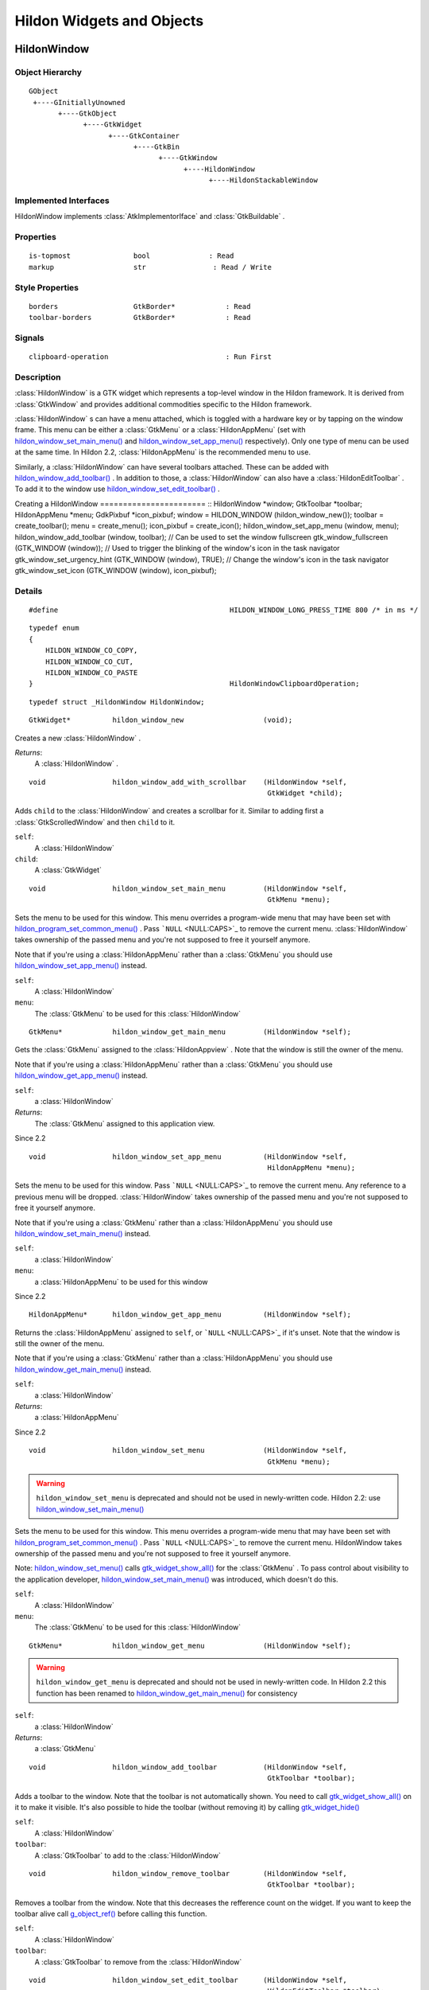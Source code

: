 .. _hildonobjects:

Hildon Widgets and Objects
##########################

.. _HildonWindow:

HildonWindow
************

.. _HildonWindow.object-hierarchy:

Object Hierarchy
================

::

  
    GObject
     +----GInitiallyUnowned
           +----GtkObject
                 +----GtkWidget
                       +----GtkContainer
                             +----GtkBin
                                   +----GtkWindow
                                         +----HildonWindow
                                               +----HildonStackableWindow
  

.. _HildonWindow.implemented-interfaces:

Implemented Interfaces
======================

HildonWindow implements :class:`AtkImplementorIface` and :class:`GtkBuildable` .

.. _HildonWindow.properties:

Properties
==========

::

  
    is-topmost               bool              : Read
    markup                   str                : Read / Write
  

.. _HildonWindow.style-properties:

Style Properties
================

::

  
    borders                  GtkBorder*            : Read
    toolbar-borders          GtkBorder*            : Read
  

.. _HildonWindow.signals:

Signals
=======

::

  
    clipboard-operation                            : Run First
  

.. _HildonWindow.description:

Description
===========

:class:`HildonWindow` is a GTK widget which represents a top-level window in the Hildon framework. It is derived from :class:`GtkWindow` and provides additional commodities specific to the Hildon framework.

:class:`HildonWindow` s can have a menu attached, which is toggled with a hardware key or by tapping on the window frame. This menu can be either a :class:`GtkMenu` or a :class:`HildonAppMenu` (set with `hildon_window_set_main_menu() <hildon-window-set-main-menu>`_ and `hildon_window_set_app_menu() <hildon-window-set-app-menu>`_ respectively). Only one type of menu can be used at the same time. In Hildon 2.2, :class:`HildonAppMenu` is the recommended menu to use.

Similarly, a :class:`HildonWindow` can have several toolbars attached. These can be added with `hildon_window_add_toolbar() <hildon-window-add-toolbar>`_ . In addition to those, a :class:`HildonWindow` can also have a :class:`HildonEditToolbar` . To add it to the window use `hildon_window_set_edit_toolbar() <hildon-window-set-edit-toolbar>`_ .

Creating a HildonWindow ======================= :: HildonWindow *window; GtkToolbar *toolbar; HildonAppMenu *menu; GdkPixbuf *icon_pixbuf; window = HILDON_WINDOW (hildon_window_new()); toolbar = create_toolbar(); menu = create_menu(); icon_pixbuf = create_icon(); hildon_window_set_app_menu (window, menu); hildon_window_add_toolbar (window, toolbar); // Can be used to set the window fullscreen gtk_window_fullscreen (GTK_WINDOW (window)); // Used to trigger the blinking of the window's icon in the task navigator gtk_window_set_urgency_hint (GTK_WINDOW (window), TRUE); // Change the window's icon in the task navigator gtk_window_set_icon (GTK_WINDOW (window), icon_pixbuf);



.. _HildonWindow.details:

Details
=======

.. _HILDON-WINDOW-LONG-PRESS-TIME:CAPS:

.. :: HILDON_WINDOW_LONG_PRESS_TIME

::

  #define                                         HILDON_WINDOW_LONG_PRESS_TIME 800 /* in ms */
  



.. _HildonWindowClipboardOperation:

.. :: enum HildonWindowClipboardOperation

::

  typedef enum
  {
      HILDON_WINDOW_CO_COPY,
      HILDON_WINDOW_CO_CUT,
      HILDON_WINDOW_CO_PASTE
  }                                               HildonWindowClipboardOperation;
  



.. _HildonWindow-struct:

.. class:: HildonWindow

::

  typedef struct _HildonWindow HildonWindow;



.. _hildon-window-new:

.. function:: hildon_window_new ()

::

  GtkWidget*          hildon_window_new                   (void);

Creates a new :class:`HildonWindow` .



*Returns*:
  A :class:`HildonWindow` .


.. _hildon-window-add-with-scrollbar:

.. function:: hildon_window_add_with_scrollbar ()

::

  void                hildon_window_add_with_scrollbar    (HildonWindow *self,
                                                           GtkWidget *child);

Adds ``child`` to the :class:`HildonWindow` and creates a scrollbar for it. Similar to adding first a :class:`GtkScrolledWindow` and then ``child`` to it.



``self``:
  A :class:`HildonWindow`


``child``:
  A :class:`GtkWidget`


.. _hildon-window-set-main-menu:

.. function:: hildon_window_set_main_menu ()

::

  void                hildon_window_set_main_menu         (HildonWindow *self,
                                                           GtkMenu *menu);

Sets the menu to be used for this window. This menu overrides a program-wide menu that may have been set with `hildon_program_set_common_menu() <hildon-program-set-common-menu>`_ . Pass ```NULL`` <NULL:CAPS>`_ to remove the current menu. :class:`HildonWindow` takes ownership of the passed menu and you're not supposed to free it yourself anymore.

Note that if you're using a :class:`HildonAppMenu` rather than a :class:`GtkMenu` you should use `hildon_window_set_app_menu() <hildon-window-set-app-menu>`_ instead.



``self``:
  A :class:`HildonWindow`


``menu``:
  The :class:`GtkMenu` to be used for this :class:`HildonWindow`


.. _hildon-window-get-main-menu:

.. function:: hildon_window_get_main_menu ()

::

  GtkMenu*            hildon_window_get_main_menu         (HildonWindow *self);

Gets the :class:`GtkMenu` assigned to the :class:`HildonAppview` . Note that the window is still the owner of the menu.

Note that if you're using a :class:`HildonAppMenu` rather than a :class:`GtkMenu` you should use `hildon_window_get_app_menu() <hildon-window-get-app-menu>`_ instead.



``self``:
  a :class:`HildonWindow`


*Returns*:
  The :class:`GtkMenu` assigned to this application view.


Since 2.2

.. _hildon-window-set-app-menu:

.. function:: hildon_window_set_app_menu ()

::

  void                hildon_window_set_app_menu          (HildonWindow *self,
                                                           HildonAppMenu *menu);

Sets the menu to be used for this window. Pass ```NULL`` <NULL:CAPS>`_ to remove the current menu. Any reference to a previous menu will be dropped. :class:`HildonWindow` takes ownership of the passed menu and you're not supposed to free it yourself anymore.

Note that if you're using a :class:`GtkMenu` rather than a :class:`HildonAppMenu` you should use `hildon_window_set_main_menu() <hildon-window-set-main-menu>`_ instead.



``self``:
  a :class:`HildonWindow`


``menu``:
  a :class:`HildonAppMenu` to be used for this window


Since 2.2

.. _hildon-window-get-app-menu:

.. function:: hildon_window_get_app_menu ()

::

  HildonAppMenu*      hildon_window_get_app_menu          (HildonWindow *self);

Returns the :class:`HildonAppMenu` assigned to ``self``, or ```NULL`` <NULL:CAPS>`_ if it's unset. Note that the window is still the owner of the menu.

Note that if you're using a :class:`GtkMenu` rather than a :class:`HildonAppMenu` you should use `hildon_window_get_main_menu() <hildon-window-get-main-menu>`_ instead.



``self``:
  a :class:`HildonWindow`


*Returns*:
  a :class:`HildonAppMenu`


Since 2.2

.. _hildon-window-set-menu:

.. function:: hildon_window_set_menu ()

::

  void                hildon_window_set_menu              (HildonWindow *self,
                                                           GtkMenu *menu);

.. warning:: ``hildon_window_set_menu`` is deprecated and should not be used in newly-written code. Hildon 2.2: use `hildon_window_set_main_menu() <hildon-window-set-main-menu>`_

Sets the menu to be used for this window. This menu overrides a program-wide menu that may have been set with `hildon_program_set_common_menu() <hildon-program-set-common-menu>`_ . Pass ```NULL`` <NULL:CAPS>`_ to remove the current menu. HildonWindow takes ownership of the passed menu and you're not supposed to free it yourself anymore.

Note: `hildon_window_set_menu() <hildon-window-set-menu>`_ calls `gtk_widget_show_all() <gtk-widget-show-all>`_ for the :class:`GtkMenu` . To pass control about visibility to the application developer, `hildon_window_set_main_menu() <hildon-window-set-main-menu>`_ was introduced, which doesn't do this.



``self``:
  A :class:`HildonWindow`


``menu``:
  The :class:`GtkMenu` to be used for this :class:`HildonWindow`


.. _hildon-window-get-menu:

.. function:: hildon_window_get_menu ()

::

  GtkMenu*            hildon_window_get_menu              (HildonWindow *self);

.. warning:: ``hildon_window_get_menu`` is deprecated and should not be used in newly-written code. In Hildon 2.2 this function has been renamed to `hildon_window_get_main_menu() <hildon-window-get-main-menu>`_ for consistency





``self``:
  a :class:`HildonWindow`


*Returns*:
  a :class:`GtkMenu`


.. _hildon-window-add-toolbar:

.. function:: hildon_window_add_toolbar ()

::

  void                hildon_window_add_toolbar           (HildonWindow *self,
                                                           GtkToolbar *toolbar);

Adds a toolbar to the window. Note that the toolbar is not automatically shown. You need to call `gtk_widget_show_all() <gtk-widget-show-all>`_ on it to make it visible. It's also possible to hide the toolbar (without removing it) by calling `gtk_widget_hide() <gtk-widget-hide>`_



``self``:
  A :class:`HildonWindow`


``toolbar``:
  A :class:`GtkToolbar` to add to the :class:`HildonWindow`


.. _hildon-window-remove-toolbar:

.. function:: hildon_window_remove_toolbar ()

::

  void                hildon_window_remove_toolbar        (HildonWindow *self,
                                                           GtkToolbar *toolbar);

Removes a toolbar from the window. Note that this decreases the refference count on the widget. If you want to keep the toolbar alive call `g_object_ref() <g-object-ref>`_ before calling this function.



``self``:
  A :class:`HildonWindow`


``toolbar``:
  A :class:`GtkToolbar` to remove from the :class:`HildonWindow`


.. _hildon-window-set-edit-toolbar:

.. function:: hildon_window_set_edit_toolbar ()

::

  void                hildon_window_set_edit_toolbar      (HildonWindow *self,
                                                           HildonEditToolbar *toolbar);

Adds a :class:`HildonEditToolbar` to the window. Note that the toolbar is not automatically shown. You need to call `gtk_widget_show() <gtk-widget-show>`_ on it to make it visible. It's also possible to hide the toolbar (without removing it) by calling `gtk_widget_hide() <gtk-widget-hide>`_ .

A window can only have at most one edit toolbar at a time, so the previous toolbar (if any) is replaced after calling this function.



``self``:
  A :class:`HildonWindow`


``toolbar``:
  A :class:`HildonEditToolbar` , or ```NULL`` <NULL:CAPS>`_ to remove the current one.


Since 2.2

.. _hildon-window-get-is-topmost:

.. function:: hildon_window_get_is_topmost ()

::

  bool            hildon_window_get_is_topmost        (HildonWindow *self);

Returns whether the :class:`HildonWindow` is currenty activated by the window manager.



``self``:
  A :class:`HildonWindow`


*Returns*:
  ```TRUE`` <TRUE:CAPS>`_ if ``self`` is currently activated, ```FALSE`` <FALSE:CAPS>`_ otherwise.


.. _hildon-window-set-markup:

.. function:: hildon_window_set_markup ()

::

  void                hildon_window_set_markup            (HildonWindow *window,
                                                           const gchar *markup);

Sets the marked up title of ``window``. The accepted format is the one used in Pango (see :class:`PangoMarkupFormat` ) with the exception of span.

Note that you need support from the window manager for this title to be used. See `gtk_window_set_title() <gtk-window-set-title>`_ for the standard way of setting the title of a window.



``window``:
  a :class:`HildonWindow`


``markup``:
  the marked up title of the window, or ```NULL`` <NULL:CAPS>`_ to unset the current one


Since 2.2

.. _hildon-window-get-markup:

.. function:: hildon_window_get_markup ()

::

  const str        hildon_window_get_markup            (HildonWindow *window);

Gets the marked up title of the window title. See `hildon_window_set_markup() <hildon-window-set-markup>`_



``window``:
  a :class:`HildonWindow`


*Returns*:
  the marked up title of the window, or ```NULL`` <NULL:CAPS>`_ if none has been set explicitely. The returned string is owned by the widget and must not be modified or freed.


Since 2.2

.. _HildonWindow.property-details:

Property Details
================

.. _HildonWindow--is-topmost:

The ``is-topmost`` property

::

    is-topmost               bool              : Read

Whether the window is currently activated by the window manager.

Default value: FALSE

.. _HildonWindow--markup:

The ``markup`` property

::

    markup                   str                : Read / Write

Marked up text for the window title.

Default value: NULL

.. _HildonWindow.style-property-details:

Style Property Details
======================

.. _HildonWindow--borders:

The ``borders`` style property

::

    borders                  GtkBorder*            : Read

Size of graphical window borders.

.. _HildonWindow--toolbar-borders:

The ``toolbar-borders`` style property

::

    toolbar-borders          GtkBorder*            : Read

Size of graphical toolbar borders.

.. _HildonWindow.signal-details:

Signal Details
==============

.. _HildonWindow-clipboard-operation:

The ``clipboard-operation`` signal

::

  void                user_function                      (HildonWindow *hildonwindow,
                                                          int          arg1,
                                                          gpointer      user_data)         : Run First



``hildonwindow``:
  the object which received the signal.


``arg1``:
  


``user_data``:
  user data set when the signal handler was connected.


.. _HildonWindow.see-also:

See Also
========

:class:`HildonProgram` :class:`HildonStackableWindow` .. _HildonStackableWindow:

HildonStackableWindow
*********************

.. _HildonStackableWindow.object-hierarchy:

Object Hierarchy
================

::

  
    GObject
     +----GInitiallyUnowned
           +----GtkObject
                 +----GtkWidget
                       +----GtkContainer
                             +----GtkBin
                                   +----GtkWindow
                                         +----HildonWindow
                                               +----HildonStackableWindow
  

.. _HildonStackableWindow.implemented-interfaces:

Implemented Interfaces
======================

HildonStackableWindow implements :class:`AtkImplementorIface` and :class:`GtkBuildable` .

.. _HildonStackableWindow.description:

Description
===========

The :class:`HildonStackableWindow` is a GTK+ widget which represents a top-level window in the Hildon framework. It is derived from :class:`HildonWindow` . Applications that use stackable windows are organized in a hierarchical way so users can go from any window back to the application's root window.

The user can only see and interact with the window on top of the stack. Although all other windows are mapped and visible, they are obscured by the topmost one so in practice they appear as if they were hidden.

To add a window to the stack, just use `gtk_widget_show() <gtk-widget-show>`_ . The previous one will be obscured by the new one. When the new window is destroyed, the previous one will appear again.

Alternatively, you can remove a window from the top of the stack without destroying it by using `hildon_window_stack_pop() <hildon-window-stack-pop>`_ . The window will be automatically hidden and the previous one will appear.

For advanced details on stack handling, see :class:`HildonWindowStack`

Basic HildonStackableWindow example =================================== :: static void show_new_window (void) { GtkWidget *win; win = hildon_stackable_window_new (); // ... configure new window gtk_widget_show (win); } int main (int argc, char **argv) { GtkWidget *win; GtkWidget *button; gtk_init (argc, args); win = hildon_stackable_window_new (); gtk_window_set_title (GTK_WINDOW (win), "Main window); // ... add some widgets to the window g_signal_connect (button, "clicked", G_CALLBACK (show_new_window), NULL); g_signal_connect (win, "destroy", G_CALLBACK (gtk_main_quit), NULL); gtk_widget_show_all (win); gtk_main (); return 0; }



.. _HildonStackableWindow.details:

Details
=======

.. _HildonStackableWindow-struct:

.. class:: HildonStackableWindow

::

  typedef struct _HildonStackableWindow HildonStackableWindow;



.. _hildon-stackable-window-new:

.. function:: hildon_stackable_window_new ()

::

  GtkWidget*          hildon_stackable_window_new         (void);

Creates a new :class:`HildonStackableWindow` .



*Returns*:
  A :class:`HildonStackableWindow`


Since 2.2

.. _hildon-stackable-window-get-stack:

.. function:: hildon_stackable_window_get_stack ()

::

  HildonWindowStack*  hildon_stackable_window_get_stack   (HildonStackableWindow *self);

Returns the stack where window ``self`` is on, or ```NULL`` <NULL:CAPS>`_ if the window is not stacked.



``self``:
  a :class:`HildonStackableWindow`


*Returns*:
  a :class:`HildonWindowStack` , or ```NULL`` <NULL:CAPS>`_


Since 2.2

.. _hildon-stackable-window-set-main-menu:

.. function:: hildon_stackable_window_set_main_menu ()

::

  void                hildon_stackable_window_set_main_menu
                                                          (HildonStackableWindow *self,
                                                           HildonAppMenu *menu);

.. warning:: ``hildon_stackable_window_set_main_menu`` is deprecated and should not be used in newly-written code. Hildon 2.2: use `hildon_window_set_app_menu() <hildon-window-set-app-menu>`_





``self``:
  a :class:`HildonStackableWindow`


``menu``:
  a :class:`HildonAppMenu` to be used for this window


.. _HildonStackableWindow.see-also:

See Also
========

:class:`HildonWindowStack` :class:`HildonProgram` :class:`HildonWindow` .. _HildonWindowStack:

HildonWindowStack
*****************

.. _HildonWindowStack.object-hierarchy:

Object Hierarchy
================

::

  
    GObject
     +----HildonWindowStack
  

.. _HildonWindowStack.properties:

Properties
==========

::

  
    window-group             GtkWindowGroup*       : Read / Write / Construct Only
  

.. _HildonWindowStack.description:

Description
===========

The :class:`HildonWindowStack` is an object used to represent a stack of windows in the Hildon framework.

Stacks contain all :class:`HildonStackableWindow` s that are being shown. The user can only interact with the topmost window from each stack (as it covers all the others), but all of them are mapped and visible from the Gtk point of view.

Each window can only be in one stack at a time. All stacked windows are visible and all visible windows are stacked.

Each application has a default stack, and windows are automatically added to it when they are shown with `gtk_widget_show() <gtk-widget-show>`_ .

Additional stacks can be created at any time using `hildon_window_stack_new() <hildon-window-stack-new>`_ . To add a window to a specific stack, use `hildon_window_stack_push_1() <hildon-window-stack-push-1>`_ (remember that, for the default stack, `gtk_widget_show() <gtk-widget-show>`_ can be used instead).

To remove a window from a stack use `hildon_window_stack_pop_1() <hildon-window-stack-pop-1>`_ , or simply `gtk_widget_hide() <gtk-widget-hide>`_ .

For more complex layout changes, applications can push and/or pop several windows at the same time in a single step. See `hildon_window_stack_push() <hildon-window-stack-push>`_ , `hildon_window_stack_pop() <hildon-window-stack-pop>`_ and `hildon_window_stack_pop_and_push() <hildon-window-stack-pop-and-push>`_ for more details.



.. _HildonWindowStack.details:

Details
=======

.. _HildonWindowStack-struct:

.. class:: HildonWindowStack

::

  typedef struct _HildonWindowStack HildonWindowStack;



.. _hildon-window-stack-get-default:

.. function:: hildon_window_stack_get_default ()

::

  HildonWindowStack*  hildon_window_stack_get_default     (void);

Returns the default window stack. This stack always exists and doesn't need to be created by the application.



*Returns*:
  the default :class:`HildonWindowStack`


Since 2.2

.. _hildon-window-stack-new:

.. function:: hildon_window_stack_new ()

::

  HildonWindowStack*  hildon_window_stack_new             (void);

Creates a new :class:`HildonWindowStack` . The stack is initially empty.



*Returns*:
  a new :class:`HildonWindowStack`


Since 2.2

.. _hildon-window-stack-size:

.. function:: hildon_window_stack_size ()

::

  int                hildon_window_stack_size            (HildonWindowStack *stack);

Returns the number of windows in ``stack``



``stack``:
  A :class:`HildonWindowStack`


*Returns*:
  Number of windows in ``stack``\


Since 2.2

.. _hildon-window-stack-get-windows:

.. function:: hildon_window_stack_get_windows ()

::

  GList*              hildon_window_stack_get_windows     (HildonWindowStack *stack);

Returns the list of windows on this stack (topmost first). The widgets in the list are not individually referenced. Once you are done with the list you must call `g_list_free() <g-list-free>`_ .



``stack``:
  a :class:`HildonWindowStack`


*Returns*:
  a newly-allocated list of :class:`HildonStackableWindow` s


Since 2.2

.. _hildon-window-stack-peek:

.. function:: hildon_window_stack_peek ()

::

  GtkWidget*          hildon_window_stack_peek            (HildonWindowStack *stack);

Returns the window on top of ``stack``. The stack is never modified.



``stack``:
  A ```HildonWindowStack`` <HildonWindowStack>`_


*Returns*:
  the window on top of the stack, or ```NULL`` <NULL:CAPS>`_ if the stack is empty.


Since 2.2

.. _hildon-window-stack-push:

.. function:: hildon_window_stack_push ()

::

  void                hildon_window_stack_push            (HildonWindowStack *stack,
                                                           HildonStackableWindow *win1,
                                                           ...);

Pushes all windows to the top of ``stack``, and shows them. Everything is done in a single transition, so the user will only see the last window. None of the windows must be already stacked.



``stack``:
  A ```HildonWindowStack`` <HildonWindowStack>`_


``win1``:
  The first window to push


``...``:
  A ```NULL`` <NULL:CAPS>`_ -terminated list of additional :class:`HildonStackableWindow` s to push.


Since 2.2

.. _hildon-window-stack-push-list:

.. function:: hildon_window_stack_push_list ()

::

  void                hildon_window_stack_push_list       (HildonWindowStack *stack,
                                                           GList *list);

Pushes all windows in ``list`` to the top of ``stack``, and shows them. Everything is done in a single transition, so the user will only see the last window in ``list`` during this operation. None of the windows must be already stacked.



``stack``:
  A ```HildonWindowStack`` <HildonWindowStack>`_


``list``:
  A list of ```HildonStackableWindow`` <HildonStackableWindow>`_ s to push


Since 2.2

.. _hildon-window-stack-push-1:

.. function:: hildon_window_stack_push_1 ()

::

  void                hildon_window_stack_push_1          (HildonWindowStack *stack,
                                                           HildonStackableWindow *win);

Adds ``win`` to the top of ``stack``, and shows it. The window must not be already stacked.



``stack``:
  A ```HildonWindowStack`` <HildonWindowStack>`_


``win``:
  A ```HildonStackableWindow`` <HildonStackableWindow>`_


Since 2.2

.. _hildon-window-stack-pop:

.. function:: hildon_window_stack_pop ()

::

  void                hildon_window_stack_pop             (HildonWindowStack *stack,
                                                           int nwindows,
                                                           GList **popped_windows);

Pops ``nwindows`` windows from ``stack``, and hides them. Everything is done in a single transition, so the user will not see any of the windows being popped in this operation.

If ``popped_windows`` is not ```NULL`` <NULL:CAPS>`_ , the list of popped windows is stored there (ordered bottom-up). That list must be freed by the user.



``stack``:
  A ```HildonWindowStack`` <HildonWindowStack>`_


``nwindows``:
  Number of windows to pop


``popped_windows``:
  if non-```NULL`` <NULL:CAPS>`_ , the list of popped windows is stored here


Since 2.2

.. _hildon-window-stack-pop-1:

.. function:: hildon_window_stack_pop_1 ()

::

  GtkWidget*          hildon_window_stack_pop_1           (HildonWindowStack *stack);

Removes the window on top of ``stack``, and hides it. If the stack is empty nothing happens.



``stack``:
  A ```HildonWindowStack`` <HildonWindowStack>`_


*Returns*:
  the window on top of the stack, or ```NULL`` <NULL:CAPS>`_ if the stack is empty.


Since 2.2

.. _hildon-window-stack-pop-and-push:

.. function:: hildon_window_stack_pop_and_push ()

::

  void                hildon_window_stack_pop_and_push    (HildonWindowStack *stack,
                                                           int nwindows,
                                                           GList **popped_windows,
                                                           HildonStackableWindow *win1,
                                                           ...);

Pops ``nwindows`` windows from ``stack`` (and hides them), then pushes all passed windows (and shows them). Everything is done in a single transition, so the user will only see the last pushed window. None of the pushed windows must be already stacked.

If ``popped_windows`` is not ```NULL`` <NULL:CAPS>`_ , the list of popped windows is stored there (ordered bottom-up). That list must be freed by the user.



``stack``:
  A ```HildonWindowStack`` <HildonWindowStack>`_


``nwindows``:
  Number of windows to pop.


``popped_windows``:
  if non-```NULL`` <NULL:CAPS>`_ , the list of popped windows is stored here


``win1``:
  The first window to push


``...``:
  A ```NULL`` <NULL:CAPS>`_ -terminated list of additional :class:`HildonStackableWindow` s to push.


Since 2.2

.. _hildon-window-stack-pop-and-push-list:

.. function:: hildon_window_stack_pop_and_push_list ()

::

  void                hildon_window_stack_pop_and_push_list
                                                          (HildonWindowStack *stack,
                                                           int nwindows,
                                                           GList **popped_windows,
                                                           GList *list);

Pops ``nwindows`` windows from ``stack`` (and hides them), then pushes all windows in ``list`` (and shows them). Everything is done in a single transition, so the user will only see the last window from ``list``. None of the pushed windows must be already stacked.

If ``popped_windows`` is not ```NULL`` <NULL:CAPS>`_ , the list of popped windows is stored there (ordered bottom-up). That list must be freed by the user.



``stack``:
  A ```HildonWindowStack`` <HildonWindowStack>`_


``nwindows``:
  Number of windows to pop.


``popped_windows``:
  if non-```NULL`` <NULL:CAPS>`_ , the list of popped windows is stored here


``list``:
  A list of ```HildonStackableWindow`` <HildonStackableWindow>`_ s to push


Since 2.2

.. _HildonWindowStack.property-details:

Property Details
================

.. _HildonWindowStack--window-group:

The ``window-group`` property

::

    window-group             GtkWindowGroup*       : Read / Write / Construct Only

GtkWindowGroup that all windows on this stack belong to.

.. _HildonWindowStack.see-also:

See Also
========

:class:`HildonStackableWindow` .. _HildonButton:

HildonButton
************

.. _HildonButton.object-hierarchy:

Object Hierarchy
================

::

  
    GObject
     +----GInitiallyUnowned
           +----GtkObject
                 +----GtkWidget
                       +----GtkContainer
                             +----GtkBin
                                   +----GtkButton
                                         +----HildonButton
                                               +----HildonPickerButton
  

.. _HildonButton.implemented-interfaces:

Implemented Interfaces
======================

HildonButton implements :class:`AtkImplementorIface` and :class:`GtkBuildable` .

.. _HildonButton.properties:

Properties
==========

::

  
    arrangement              HildonButtonArrangement  : Write / Construct Only
    size                     HildonSizeType        : Write / Construct Only
    style                    HildonButtonStyle     : Read / Write
    title                    str                : Read / Write
    value                    str                : Read / Write
  

.. _HildonButton.style-properties:

Style Properties
================

::

  
    horizontal-spacing       int                 : Read
    vertical-spacing         int                 : Read
  

.. _HildonButton.description:

Description
===========

The :class:`HildonButton` is a GTK widget which represents a clickable button. It is derived from the :class:`GtkButton` widget and provides additional commodities specific to the Hildon framework.

The height of a :class:`HildonButton` can be set to either "finger" height or "thumb" height. It can also be configured to use halfscreen or fullscreen width. Alternatively, either dimension can be set to "auto" so it behaves like a standard :class:`GtkButton` .

The :class:`HildonButton` can hold any valid child widget, but it usually contains two labels, named title and value, and it can also contain an image. The contents of the button are packed together inside a :class:`GtkAlignment` and they do not expand by default (they don't use the full space of the button).

To change the alignment of both labels, use `gtk_button_set_alignment() <gtk-button-set-alignment>`_

To make them expand and use the full space of the button, use `hildon_button_set_alignment() <hildon-button-set-alignment>`_ .

To change the relative alignment of each label, use `hildon_button_set_title_alignment() <hildon-button-set-title-alignment>`_ and `hildon_button_set_value_alignment() <hildon-button-set-value-alignment>`_ .

In hildon-button-example.c included in the Hildon distribution you can see examples of how to create the most common button layouts.

If only one label is needed, :class:`GtkButton` can be used as well, see also `hildon_gtk_button_new() <hildon-gtk-button-new>`_ .

Creating a HildonButton ======================= :: void button_clicked (HildonButton *button, gpointer user_data) { const gchar *title, *value; title = hildon_button_get_title (button); value = hildon_button_get_value (button); g_debug ("Button clicked with title 's' and value 's'", title, value); } GtkWidget * create_button (void) { GtkWidget *button; GtkWidget *image; button = hildon_button_new (HILDON_SIZE_AUTO_WIDTH | HILDON_SIZE_FINGER_HEIGHT, HILDON_BUTTON_ARRANGEMENT_VERTICAL); hildon_button_set_text (HILDON_BUTTON (button), "Some title", "Some value"); image = gtk_image_new_from_stock (GTK_STOCK_INFO, GTK_ICON_SIZE_BUTTON); hildon_button_set_image (HILDON_BUTTON (button), image); hildon_button_set_image_position (HILDON_BUTTON (button), GTK_POS_RIGHT); gtk_button_set_alignment (GTK_BUTTON (button), 0.0, 0.5); g_signal_connect (button, "clicked", G_CALLBACK (button_clicked), NULL); return button; }



.. _HildonButton.details:

Details
=======

.. _HildonButton-struct:

.. class:: HildonButton

::

  typedef struct _HildonButton HildonButton;



.. _HildonButtonArrangement:

.. :: enum HildonButtonArrangement

::

  typedef enum {
     HILDON_BUTTON_ARRANGEMENT_HORIZONTAL,
     HILDON_BUTTON_ARRANGEMENT_VERTICAL
  }                                               HildonButtonArrangement;
  

Describes the arrangement of labels inside a :class:`HildonButton`



``HILDON_BUTTON_ARRANGEMENT_HORIZONTAL``
  Labels are arranged from left to right


``HILDON_BUTTON_ARRANGEMENT_VERTICAL``
  Labels are arranged from top to bottom


.. _HildonButtonStyle:

.. :: enum HildonButtonStyle

::

  typedef enum {
     HILDON_BUTTON_STYLE_NORMAL,
     HILDON_BUTTON_STYLE_PICKER
  }                                               HildonButtonStyle;
  

Describes the visual style of a :class:`HildonButton`



``HILDON_BUTTON_STYLE_NORMAL``
  The button will look like a normal :class:`HildonButton`


``HILDON_BUTTON_STYLE_PICKER``
  The button will look like a :class:`HildonPickerButton`


.. _hildon-button-new:

.. function:: hildon_button_new ()

::

  GtkWidget*          hildon_button_new                   (HildonSizeType size,
                                                           HildonButtonArrangement arrangement);

Creates a new :class:`HildonButton` . To set text in the labels, use `hildon_button_set_title() <hildon-button-set-title>`_ and `hildon_button_set_value() <hildon-button-set-value>`_ . Alternatively, you can add a custom child widget using `gtk_container_add() <gtk-container-add>`_ .



``size``:
  Flags to set the size of the button.


``arrangement``:
  How the labels must be arranged.


*Returns*:
  a new :class:`HildonButton`


Since 2.2

.. _hildon-button-new-with-text:

.. function:: hildon_button_new_with_text ()

::

  GtkWidget*          hildon_button_new_with_text         (HildonSizeType size,
                                                           HildonButtonArrangement arrangement,
                                                           const gchar *title,
                                                           const gchar *value);

Creates a new :class:`HildonButton` with two labels, ``title`` and ``value``.

If you just don't want to use one of the labels, set it to ```NULL`` <NULL:CAPS>`_ . You can set it to a non-```NULL`` <NULL:CAPS>`_ value at any time later using `hildon_button_set_title() <hildon-button-set-title>`_ or `hildon_button_set_value() <hildon-button-set-value>`_ .



``size``:
  Flags to set the size of the button.


``arrangement``:
  How the labels must be arranged.


``title``:
  Title of the button (main label), or ```NULL`` <NULL:CAPS>`_


``value``:
  Value of the button (secondary label), or ```NULL`` <NULL:CAPS>`_


*Returns*:
  a new :class:`HildonButton`


Since 2.2

.. _hildon-button-set-title:

.. function:: hildon_button_set_title ()

::

  void                hildon_button_set_title             (HildonButton *button,
                                                           const gchar *title);

Sets the title (main label) of ``button`` to ``title``.

This will clear any previously set title.

If ``title`` is set to ```NULL`` <NULL:CAPS>`_ , the title label will be hidden and the value label will be realigned.



``button``:
  a :class:`HildonButton`


``title``:
  a new title (main label) for the button, or ```NULL`` <NULL:CAPS>`_


Since 2.2

.. _hildon-button-set-value:

.. function:: hildon_button_set_value ()

::

  void                hildon_button_set_value             (HildonButton *button,
                                                           const gchar *value);

Sets the value (secondary label) of ``button`` to ``value``.

This will clear any previously set value.

If ``value`` is set to ```NULL`` <NULL:CAPS>`_ , the value label will be hidden and the title label will be realigned.



``button``:
  a :class:`HildonButton`


``value``:
  a new value (secondary label) for the button, or ```NULL`` <NULL:CAPS>`_


Since 2.2

.. _hildon-button-get-title:

.. function:: hildon_button_get_title ()

::

  const str        hildon_button_get_title             (HildonButton *button);

Fetches the text from the main label (title) of ``button``, as set by `hildon_button_set_title() <hildon-button-set-title>`_ or `hildon_button_set_text() <hildon-button-set-text>`_ . If the label text has not been set the return value will be ```NULL`` <NULL:CAPS>`_ . This will be the case if you create an empty button with `hildon_button_new() <hildon-button-new>`_ to use as a container.



``button``:
  a :class:`HildonButton`


*Returns*:
  The text of the title label. This string is owned by the widget and must not be modified or freed.


Since 2.2

.. _hildon-button-get-value:

.. function:: hildon_button_get_value ()

::

  const str        hildon_button_get_value             (HildonButton *button);

Fetches the text from the secondary label (value) of ``button``, as set by `hildon_button_set_value() <hildon-button-set-value>`_ or `hildon_button_set_text() <hildon-button-set-text>`_ . If the label text has not been set the return value will be ```NULL`` <NULL:CAPS>`_ . This will be the case if you create an empty button with `hildon_button_new() <hildon-button-new>`_ to use as a container.



``button``:
  a :class:`HildonButton`


*Returns*:
  The text of the value label. This string is owned by the widget and must not be modified or freed.


Since 2.2

.. _hildon-button-set-text:

.. function:: hildon_button_set_text ()

::

  void                hildon_button_set_text              (HildonButton *button,
                                                           const gchar *title,
                                                           const gchar *value);

Convenience function to change both labels of a :class:`HildonButton`



``button``:
  a :class:`HildonButton`


``title``:
  new text for the button title (main label)


``value``:
  new text for the button value (secondary label)


Since 2.2

.. _hildon-button-set-image:

.. function:: hildon_button_set_image ()

::

  void                hildon_button_set_image             (HildonButton *button,
                                                           GtkWidget *image);

Sets the image of ``button`` to the given widget. The previous image (if any) will be removed.



``button``:
  a :class:`HildonButton`


``image``:
  a widget to set as the button image


Since 2.2

.. _hildon-button-get-image:

.. function:: hildon_button_get_image ()

::

  GtkWidget*          hildon_button_get_image             (HildonButton *button);

Gets the widget that is currenty set as the image of ``button``, previously set with `hildon_button_set_image() <hildon-button-set-image>`_



``button``:
  a :class:`HildonButton`


*Returns*:
  a :class:`GtkWidget` or ```NULL`` <NULL:CAPS>`_ in case there is no image


Since 2.2

.. _hildon-button-set-image-position:

.. function:: hildon_button_set_image_position ()

::

  void                hildon_button_set_image_position    (HildonButton *button,
                                                           GtkPositionType position);

Sets the position of the image inside ``button``. Only ```GTK_POS_LEFT`` <GTK-POS-LEFT:CAPS>`_ and ```GTK_POS_RIGHT`` <GTK-POS-RIGHT:CAPS>`_ are currently supported.



``button``:
  a :class:`HildonButton`


``position``:
  the position of the image (```GTK_POS_LEFT`` <GTK-POS-LEFT:CAPS>`_ or ```GTK_POS_RIGHT`` <GTK-POS-RIGHT:CAPS>`_ )


Since 2.2

.. _hildon-button-set-alignment:

.. function:: hildon_button_set_alignment ()

::

  void                hildon_button_set_alignment         (HildonButton *button,
                                                           gfloat xalign,
                                                           gfloat yalign,
                                                           gfloat xscale,
                                                           gfloat yscale);

Sets the alignment of the contents of the widget. If you don't need to change ``xscale`` or ``yscale`` you can just use `gtk_button_set_alignment() <gtk-button-set-alignment>`_ instead.

Note that for this method to work properly the, child widget of ``button`` must be a :class:`GtkAlignment` . That's what :class:`HildonButton` uses by default, so this function will work unless you add a custom widget to ``button``.



``button``:
  a :class:`HildonButton`


``xalign``:
  the horizontal alignment of the contents, from 0 (left) to 1 (right).


``yalign``:
  the vertical alignment of the contents, from 0 (top) to 1 (bottom).


``xscale``:
  the amount that the child widget expands horizontally to fill up unused space, from 0 to 1


``yscale``:
  the amount that the child widget expands vertically to fill up unused space, from 0 to 1


Since 2.2

.. _hildon-button-set-title-alignment:

.. function:: hildon_button_set_title_alignment ()

::

  void                hildon_button_set_title_alignment   (HildonButton *button,
                                                           gfloat xalign,
                                                           gfloat yalign);

Sets the alignment of the title label. See also `hildon_button_set_alignment() <hildon-button-set-alignment>`_ to set the alignment of the whole contents of the button.



``button``:
  a :class:`HildonButton`


``xalign``:
  the horizontal alignment of the title label, from 0 (left) to 1 (right).


``yalign``:
  the vertical alignment of the title label, from 0 (top) to 1 (bottom).


Since 2.2

.. _hildon-button-set-value-alignment:

.. function:: hildon_button_set_value_alignment ()

::

  void                hildon_button_set_value_alignment   (HildonButton *button,
                                                           gfloat xalign,
                                                           gfloat yalign);

Sets the alignment of the value label. See also `hildon_button_set_alignment() <hildon-button-set-alignment>`_ to set the alignment of the whole contents of the button.



``button``:
  a :class:`HildonButton`


``xalign``:
  the horizontal alignment of the value label, from 0 (left) to 1 (right).


``yalign``:
  the vertical alignment of the value label, from 0 (top) to 1 (bottom).


Since 2.2

.. _hildon-button-set-image-alignment:

.. function:: hildon_button_set_image_alignment ()

::

  void                hildon_button_set_image_alignment   (HildonButton *button,
                                                           gfloat xalign,
                                                           gfloat yalign);

Sets the alignment of the image. See also `hildon_button_set_alignment() <hildon-button-set-alignment>`_ to set the alignment of the whole contents of the button.



``button``:
  a :class:`HildonButton`


``xalign``:
  the horizontal alignment of the image, from 0 (left) to 1 (right).


``yalign``:
  the vertical alignment of the image, from 0 (top) to 1 (bottom).


Since 2.2

.. _hildon-button-add-title-size-group:

.. function:: hildon_button_add_title_size_group ()

::

  void                hildon_button_add_title_size_group  (HildonButton *button,
                                                           GtkSizeGroup *size_group);

Adds the title label of ``button`` to ``size_group``.



``button``:
  a :class:`HildonButton`


``size_group``:
  A :class:`GtkSizeGroup` for the button title (main label)


Since 2.2

.. _hildon-button-add-value-size-group:

.. function:: hildon_button_add_value_size_group ()

::

  void                hildon_button_add_value_size_group  (HildonButton *button,
                                                           GtkSizeGroup *size_group);

Adds the value label of ``button`` to ``size_group``.



``button``:
  a :class:`HildonButton`


``size_group``:
  A :class:`GtkSizeGroup` for the button value (secondary label)


Since 2.2

.. _hildon-button-add-image-size-group:

.. function:: hildon_button_add_image_size_group ()

::

  void                hildon_button_add_image_size_group  (HildonButton *button,
                                                           GtkSizeGroup *size_group);

Adds the image of ``button`` to ``size_group``. You must add an image using `hildon_button_set_image() <hildon-button-set-image>`_ before calling this function.



``button``:
  a :class:`HildonButton`


``size_group``:
  A :class:`GtkSizeGroup` for the button image


Since 2.2

.. _hildon-button-add-size-groups:

.. function:: hildon_button_add_size_groups ()

::

  void                hildon_button_add_size_groups       (HildonButton *button,
                                                           GtkSizeGroup *title_size_group,
                                                           GtkSizeGroup *value_size_group,
                                                           GtkSizeGroup *image_size_group);

Convenience function to add title, value and image to size groups. ```NULL`` <NULL:CAPS>`_ size groups will be ignored.



``button``:
  a :class:`HildonButton`


``title_size_group``:
  A :class:`GtkSizeGroup` for the button title (main label), or ```NULL`` <NULL:CAPS>`_


``value_size_group``:
  A :class:`GtkSizeGroup` group for the button value (secondary label), or ```NULL`` <NULL:CAPS>`_


``image_size_group``:
  A :class:`GtkSizeGroup` group for the button image, or ```NULL`` <NULL:CAPS>`_


Since 2.2

.. _hildon-button-set-style:

.. function:: hildon_button_set_style ()

::

  void                hildon_button_set_style             (HildonButton *button,
                                                           HildonButtonStyle style);

Sets the style of ``button`` to ``style``. This changes the visual appearance of the button (colors, font sizes) according to the particular style chosen, but the general layout is not altered.

Use ```HILDON_BUTTON_STYLE_NORMAL`` <HILDON-BUTTON-STYLE-NORMAL:CAPS>`_ to make it look like a normal :class:`HildonButton` , or ```HILDON_BUTTON_STYLE_PICKER`` <HILDON-BUTTON-STYLE-PICKER:CAPS>`_ to make it look like a :class:`HildonPickerButton` .



``button``:
  A :class:`HildonButton`


``style``:
  A :class:`HildonButtonStyle` for ``button``\


Since 2.2

.. _hildon-button-get-style:

.. function:: hildon_button_get_style ()

::

  HildonButtonStyle   hildon_button_get_style             (HildonButton *button);

Gets the visual style of the button.



``button``:
  A :class:`HildonButton`


*Returns*:
  a :class:`HildonButtonStyle`


Since 2.2

.. _HildonButton.property-details:

Property Details
================

.. _HildonButton--arrangement:

The ``arrangement`` property

::

    arrangement              HildonButtonArrangement  : Write / Construct Only

How the button contents must be arranged.

Default value: HILDON_BUTTON_ARRANGEMENT_HORIZONTAL

.. _HildonButton--size:

The ``size`` property

::

    size                     HildonSizeType        : Write / Construct Only

Size request for the button.

.. _HildonButton--style:

The ``style`` property

::

    style                    HildonButtonStyle     : Read / Write

Visual style of the button.

Default value: HILDON_BUTTON_STYLE_NORMAL

.. _HildonButton--title:

The ``title`` property

::

    title                    str                : Read / Write

Text of the title label inside the button.

Default value: NULL

.. _HildonButton--value:

The ``value`` property

::

    value                    str                : Read / Write

Text of the value label inside the button.

Default value: NULL

.. _HildonButton.style-property-details:

Style Property Details
======================

.. _HildonButton--horizontal-spacing:

The ``horizontal-spacing`` style property

::

    horizontal-spacing       int                 : Read

Horizontal spacing between the title and value labels, when in horizontal mode.

Default value: 25

.. _HildonButton--vertical-spacing:

The ``vertical-spacing`` style property

::

    vertical-spacing         int                 : Read

Vertical spacing between the title and value labels, when in vertical mode.

Default value: 5

.. _HildonCheckButton:

HildonCheckButton
*****************

.. _HildonCheckButton.object-hierarchy:

Object Hierarchy
================

::

  
    GObject
     +----GInitiallyUnowned
           +----GtkObject
                 +----GtkWidget
                       +----GtkContainer
                             +----GtkBin
                                   +----GtkButton
                                         +----HildonCheckButton
  

.. _HildonCheckButton.implemented-interfaces:

Implemented Interfaces
======================

HildonCheckButton implements :class:`AtkImplementorIface` and :class:`GtkBuildable` .

.. _HildonCheckButton.style-properties:

Style Properties
================

::

  
    checkbox-size            int                 : Read
  

.. _HildonCheckButton.signals:

Signals
=======

::

  
    toggled                                        : Run First
  

.. _HildonCheckButton.description:

Description
===========

:class:`HildonCheckButton` is a button containing a label and a check box which will remain 'pressed-in' when clicked. Clicking again will make the check box toggle its state.

The state of a :class:`HildonCheckButton` can be set using `hildon_check_button_set_active() <hildon-check-button-set-active>`_ , and retrieved using `hildon_check_button_get_active() <hildon-check-button-get-active>`_ . The label can be set using `gtk_button_set_label() <gtk-button-set-label>`_ and retrieved using `gtk_button_get_label() <gtk-button-get-label>`_ .

.. note:: :class:`HildonCheckButton` does NOT support an image, so don't use `gtk_button_set_image() <gtk-button-set-image>`_ .

Using a Hildon check button =========================== :: void button_toggled (HildonCheckButton *button, gpointer user_data) { bool active; active = hildon_check_button_get_active (button); if (active) g_debug ("Button is active"); else g_debug ("Button is not active"); } GtkWidget * create_button (void) { GtkWidget *button; button = hildon_check_button_new (HILDON_SIZE_AUTO); gtk_button_set_label (GTK_BUTTON (button), "Click me"); g_signal_connect (button, "toggled", G_CALLBACK (button_toggled), NULL); return button; }



.. _HildonCheckButton.details:

Details
=======

.. _HildonCheckButton-struct:

.. class:: HildonCheckButton

::

  typedef struct _HildonCheckButton HildonCheckButton;



.. _hildon-check-button-new:

.. function:: hildon_check_button_new ()

::

  GtkWidget*          hildon_check_button_new             (HildonSizeType size);

Creates a new :class:`HildonCheckButton` .



``size``:
  Flags indicating the size of the new button


*Returns*:
  A newly created :class:`HildonCheckButton`


Since 2.2

.. _hildon-check-button-set-active:

.. function:: hildon_check_button_set_active ()

::

  void                hildon_check_button_set_active      (HildonCheckButton *button,
                                                           bool is_active);

Sets the status of a :class:`HildonCheckButton` . Set to ```TRUE`` <TRUE:CAPS>`_ if you want ``button`` to be 'pressed-in', and ```FALSE`` <FALSE:CAPS>`_ to raise it. This action causes the `"toggled" <HildonCheckButton-toggled>`_ signal to be emitted.



``button``:
  A :class:`HildonCheckButton`


``is_active``:
  new state for the button


Since 2.2

.. _hildon-check-button-get-active:

.. function:: hildon_check_button_get_active ()

::

  bool            hildon_check_button_get_active      (HildonCheckButton *button);

Gets the current state of ``button``.



``button``:
  A :class:`HildonCheckButton`


*Returns*:
  ```TRUE`` <TRUE:CAPS>`_ if ``button`` is active, ```FALSE`` <FALSE:CAPS>`_ otherwise.


Since 2.2

.. _hildon-check-button-toggled:

.. function:: hildon_check_button_toggled ()

::

  void                hildon_check_button_toggled         (HildonCheckButton *button);

Emits the `"toggled" <HildonCheckButton-toggled>`_ signal on the :class:`HildonCheckButton` . There is no good reason for an application ever to call this function.



``button``:
  A :class:`HildonCheckButton`


Since 2.2

.. _HildonCheckButton.style-property-details:

Style Property Details
======================

.. _HildonCheckButton--checkbox-size:

The ``checkbox-size`` style property

::

    checkbox-size            int                 : Read

Size of the check box.

Default value: 26

.. _HildonCheckButton.signal-details:

Signal Details
==============

.. _HildonCheckButton-toggled:

The ``toggled`` signal

::

  void                user_function                      (HildonCheckButton *arg0,
                                                          gpointer           user_data)      : Run First

Emitted when the :class:`HildonCheckButton` 's state is changed.



``user_data``:
  user data set when the signal handler was connected.


Since 2.2

.. _HildonPickerButton:

HildonPickerButton
******************

.. _HildonPickerButton.object-hierarchy:

Object Hierarchy
================

::

  
    GObject
     +----GInitiallyUnowned
           +----GtkObject
                 +----GtkWidget
                       +----GtkContainer
                             +----GtkBin
                                   +----GtkButton
                                         +----HildonButton
                                               +----HildonPickerButton
                                                     +----HildonDateButton
                                                     +----HildonTimeButton
  

.. _HildonPickerButton.implemented-interfaces:

Implemented Interfaces
======================

HildonPickerButton implements :class:`AtkImplementorIface` and :class:`GtkBuildable` .

.. _HildonPickerButton.properties:

Properties
==========

::

  
    done-button-text         str                : Read / Write
    touch-selector           HildonTouchSelector*  : Read / Write
  

.. _HildonPickerButton.signals:

Signals
=======

::

  
    value-changed                                  : Run Last / Action
  

.. _HildonPickerButton.description:

Description
===========

:class:`HildonPickerButton` is a widget that lets the user select a particular item from a list. Visually, it's a button with title and value labels that brings up a :class:`HildonPickerDialog` . The user can then use this dialog to choose an item, which will be displayed in the value label of the button.

You should create your own :class:`HildonTouchSelector` at convenience and set it to the :class:`HildonPickerButton` with `hildon_picker_button_set_selector() <hildon-picker-button-set-selector>`_ . For the common use cases of buttons to select date and time, you can use :class:`HildonDateButton` and :class:`HildonTimeButton` .

:: GtkWidget * create_selector (void) { GtkWidget *selector; selector = hildon_touch_selector_new_text (); hildon_touch_selector_append_text (HILDON_TOUCH_SELECTOR (selector), "America"); hildon_touch_selector_append_text (HILDON_TOUCH_SELECTOR (selector), "Europe"); hildon_touch_selector_append_text (HILDON_TOUCH_SELECTOR (selector), "Asia"); hildon_touch_selector_append_text (HILDON_TOUCH_SELECTOR (selector), "Africa"); hildon_touch_selector_append_text (HILDON_TOUCH_SELECTOR (selector), "Australia"); hildon_touch_selector_set_active (HILDON_TOUCH_SELECTOR (selector), 0, 2); return selector; } GtkWidget * create_button (HildonTouchSelector *selector) { GtkWidget *button; button = hildon_picker_button_new (HILDON_SIZE_AUTO, HILDON_BUTTON_ARRANGEMENT_VERTICAL); hildon_button_set_title (HILDON_BUTTON (button), "Continent"); hildon_picker_button_set_selector (HILDON_PICKER_BUTTON (button), HILDON_TOUCH_SELECTOR (selector)); return button; }



.. _HildonPickerButton.details:

Details
=======

.. _HildonPickerButton-struct:

.. class:: HildonPickerButton

::

  typedef struct _HildonPickerButton HildonPickerButton;



.. _hildon-picker-button-new:

.. function:: hildon_picker_button_new ()

::

  GtkWidget*          hildon_picker_button_new            (HildonSizeType size,
                                                           HildonButtonArrangement arrangement);

Creates a new :class:`HildonPickerButton` . See `hildon_button_new() <hildon-button-new>`_ for details on the parameters.



``size``:
  One of :class:`HildonSizeType` , specifying the size of the new button.


``arrangement``:
  one of :class:`HildonButtonArrangement` , specifying the placement of the labels.


*Returns*:
  a newly created :class:`HildonPickerButton`


Since 2.2

.. _hildon-picker-button-set-selector:

.. function:: hildon_picker_button_set_selector ()

::

  void                hildon_picker_button_set_selector   (HildonPickerButton *button,
                                                           HildonTouchSelector *selector);

Sets ``selector`` as the :class:`HildonTouchSelector` to be shown in the :class:`HildonPickerDialog` that ``button`` brings up.



``button``:
  a :class:`HildonPickerButton`


``selector``:
  a :class:`HildonTouchSelector`


Since 2.2

.. _hildon-picker-button-get-selector:

.. function:: hildon_picker_button_get_selector ()

::

  HildonTouchSelector* hildon_picker_button_get_selector  (HildonPickerButton *button);

Retrieves the :class:`HildonTouchSelector` associated to ``button``.



``button``:
  a :class:`HildonPickerButton`


*Returns*:
  a :class:`HildonTouchSelector`


Since 2.2

.. _hildon-picker-button-set-active:

.. function:: hildon_picker_button_set_active ()

::

  void                hildon_picker_button_set_active     (HildonPickerButton *button,
                                                           int index);

Sets the active item of the :class:`HildonTouchSelector` associated to ``button`` to ``index``. If the selector has several columns, only the first one is used.



``button``:
  a :class:`HildonPickerButton`


``index``:
  the index of the item to select, or -1 to have no active item


Since 2.2

.. _hildon-picker-button-get-active:

.. function:: hildon_picker_button_get_active ()

::

  int                hildon_picker_button_get_active     (HildonPickerButton *button);

Returns the index of the currently active item, or -1 if there's no active item. If the selector has several columns, only the first one is used.



``button``:
  a :class:`HildonPickerButton`


*Returns*:
  an integer which is the index of the currently active item, or -1 if there's no active item.


Since 2.2

.. _hildon-picker-button-get-done-button-text:

.. function:: hildon_picker_button_get_done_button_text ()

::

  const str        hildon_picker_button_get_done_button_text
                                                          (HildonPickerButton *button);

Gets the text used in the :class:`HildonPickerDialog` that is launched by ``button``. If no custom text is set, then ```NULL`` <NULL:CAPS>`_ is returned.



``button``:
  a :class:`HildonPickerButton`


*Returns*:
  the custom string to be used, or ```NULL`` <NULL:CAPS>`_ if the default `"done-button-text" <HildonPickerDialog-done-button-text>`_ is to be used.


Since 2.2

.. _hildon-picker-button-set-done-button-text:

.. function:: hildon_picker_button_set_done_button_text ()

::

  void                hildon_picker_button_set_done_button_text
                                                          (HildonPickerButton *button,
                                                           const gchar *done_button_text);

Sets a custom string to be used in the "done" button in :class:`HildonPickerDialog` . If unset, the default HildonPickerButton::done-button-text property value will be used.



``button``:
  a :class:`HildonPickerButton`


``done_button_text``:
  a string


Since 2.2

.. _hildon-picker-button-value-changed:

.. function:: hildon_picker_button_value_changed ()

::

  void                hildon_picker_button_value_changed  (HildonPickerButton *button);

Emits a "`"value-changed" <HildonPickerButton-value-changed>`_ " signal to the given :class:`HildonPickerButton`



``button``:
  a :class:`HildonPickerButton`


Since 2.2

.. _HildonPickerButton.property-details:

Property Details
================

.. _HildonPickerButton--done-button-text:

The ``done-button-text`` property

::

    done-button-text         str                : Read / Write

The text for the "done" button in the dialog launched.

Default value: NULL

.. _HildonPickerButton--touch-selector:

The ``touch-selector`` property

::

    touch-selector           HildonTouchSelector*  : Read / Write

HildonTouchSelector widget to be launched on button clicked.

.. _HildonPickerButton.signal-details:

Signal Details
==============

.. _HildonPickerButton-value-changed:

The ``value-changed`` signal

::

  void                user_function                      (HildonPickerButton *widget,
                                                          gpointer            user_data)      : Run Last / Action

The ::value-changed signal is emitted each time the user chooses a different item from the :class:`HildonTouchSelector` related, and the value label gets updated.



``widget``:
  the widget that received the signal


``user_data``:
  user data set when the signal handler was connected.


Since 2.2

.. _HildonPickerButton.see-also:

See Also
========

:class:`HildonTouchSelector` :class:`HildonPickerDialog` .. _HildonDateButton:

HildonDateButton
****************

.. _HildonDateButton.object-hierarchy:

Object Hierarchy
================

::

  
    GObject
     +----GInitiallyUnowned
           +----GtkObject
                 +----GtkWidget
                       +----GtkContainer
                             +----GtkBin
                                   +----GtkButton
                                         +----HildonButton
                                               +----HildonPickerButton
                                                     +----HildonDateButton
  

.. _HildonDateButton.implemented-interfaces:

Implemented Interfaces
======================

HildonDateButton implements :class:`AtkImplementorIface` and :class:`GtkBuildable` .

.. _HildonDateButton.description:

Description
===========

:class:`HildonDateButton` is a widget that shows a text label and a date, and allows the user to select a different date. Visually, it's a button that, once clicked, presents a :class:`HildonPickerDialog` containing a :class:`HildonDateSelector` . Once the user selects a different date from the selector, this will be shown in the button.



.. _HildonDateButton.details:

Details
=======

.. _HildonDateButton-struct:

.. class:: HildonDateButton

::

  typedef struct _HildonDateButton HildonDateButton;



.. _hildon-date-button-new:

.. function:: hildon_date_button_new ()

::

  GtkWidget*          hildon_date_button_new              (HildonSizeType size,
                                                           HildonButtonArrangement arrangement);

Creates a new :class:`HildonDateButton` . See `hildon_button_new() <hildon-button-new>`_ for details on the parameters.



``size``:
  One of :class:`HildonSizeType`


``arrangement``:
  one of :class:`HildonButtonArrangement`


*Returns*:
  a new :class:`HildonDateButton`


Since 2.2

.. _hildon-date-button-new-with-year-range:

.. function:: hildon_date_button_new_with_year_range ()

::

  GtkWidget*          hildon_date_button_new_with_year_range
                                                          (HildonSizeType size,
                                                           HildonButtonArrangement arrangement,
                                                           int min_year,
                                                           int max_year);

Creates a new :class:`HildonDateButton` with a specific valid range of years. See `hildon_date_selector_new_with_year_range() <hildon-date-selector-new-with-year-range>`_ for details on the range.



``size``:
  One of :class:`HildonSizeType`


``arrangement``:
  one of :class:`HildonButtonArrangement`


``min_year``:
  the minimum available year or -1 to ignore


``max_year``:
  the maximum available year or -1 to ignore


*Returns*:
  a new :class:`HildonDateButton`


Since 2.2

.. _hildon-date-button-get-date:

.. function:: hildon_date_button_get_date ()

::

  void                hildon_date_button_get_date         (HildonDateButton *button,
                                                           int *year,
                                                           int *month,
                                                           int *day);

Retrieves currently selected date from ``button``.



``button``:
  a :class:`HildonDateButton`


``year``:
  return location for the selected year


``month``:
  return location for the selected month


``day``:
  return location for the selected day


Since 2.2

.. _hildon-date-button-set-date:

.. function:: hildon_date_button_set_date ()

::

  void                hildon_date_button_set_date         (HildonDateButton *button,
                                                           int year,
                                                           int month,
                                                           int day);

Sets the date in ``button``. The date set will be displayed and will be the default selected option on the shown :class:`HildonDateSelector` .



``button``:
  a :class:`HildonDateButton`


``year``:
  the year to set.


``month``:
  the month number to set.


``day``:
  the day of the month to set.


Since 2.2

.. _HildonDateButton.see-also:

See Also
========

:class:`HildonPickerButton` :class:`HildonTimeButton` .. _HildonTimeButton:

HildonTimeButton
****************

.. _HildonTimeButton.object-hierarchy:

Object Hierarchy
================

::

  
    GObject
     +----GInitiallyUnowned
           +----GtkObject
                 +----GtkWidget
                       +----GtkContainer
                             +----GtkBin
                                   +----GtkButton
                                         +----HildonButton
                                               +----HildonPickerButton
                                                     +----HildonTimeButton
  

.. _HildonTimeButton.implemented-interfaces:

Implemented Interfaces
======================

HildonTimeButton implements :class:`AtkImplementorIface` and :class:`GtkBuildable` .

.. _HildonTimeButton.description:

Description
===========

:class:`HildonTimeButton` is a widget that shows a text label and a time, and allows the user to select a different time. Visually, it's a button that, once clicked, presents a :class:`HildonPickerDialog` containing a :class:`HildonTimeSelector` . Once the user selects a different time from the selector, this will be shown in the button.



.. _HildonTimeButton.details:

Details
=======

.. _HildonTimeButton-struct:

.. class:: HildonTimeButton

::

  typedef struct _HildonTimeButton HildonTimeButton;



.. _hildon-time-button-new:

.. function:: hildon_time_button_new ()

::

  GtkWidget*          hildon_time_button_new              (HildonSizeType size,
                                                           HildonButtonArrangement arrangement);

Creates a new :class:`HildonTimeButton` . See `hildon_button_new() <hildon-button-new>`_ for details on the parameters.



``size``:
  One of :class:`HildonSizeType`


``arrangement``:
  one of :class:`HildonButtonArrangement`


*Returns*:
  a new :class:`HildonTimeButton`


Since 2.2

.. _hildon-time-button-new-step:

.. function:: hildon_time_button_new_step ()

::

  GtkWidget*          hildon_time_button_new_step         (HildonSizeType size,
                                                           HildonButtonArrangement arrangement,
                                                           int minutes_step);

Creates a new :class:`HildonTimeButton` . See `hildon_button_new() <hildon-button-new>`_ for details on the parameters.



``size``:
  One of :class:`HildonSizeType`


``arrangement``:
  one of :class:`HildonButtonArrangement`


``minutes_step``:
  step between the minutes in the selector options


*Returns*:
  a new :class:`HildonTimeButton`


Since 2.2

.. _hildon-time-button-get-time:

.. function:: hildon_time_button_get_time ()

::

  void                hildon_time_button_get_time         (HildonTimeButton *button,
                                                           int *hours,
                                                           int *minutes);

Retrieves the time from ``button``.



``button``:
  a :class:`HildonTimeButton`


``hours``:
  return location for the hours of the time selected


``minutes``:
  return location for the minutes of the time selected


Since 2.2

.. _hildon-time-button-set-time:

.. function:: hildon_time_button_set_time ()

::

  void                hildon_time_button_set_time         (HildonTimeButton *button,
                                                           int hours,
                                                           int minutes);

Sets the time to be displayed in ``button``. This time will be selected by default on the :class:`HildonTimeSelector` .



``button``:
  a :class:`HildonTimeButton`


``hours``:
  the hours to be set


``minutes``:
  the time to be set


Since 2.2

.. _HildonTimeButton.see-also:

See Also
========

:class:`HildonPickerButton` :class:`HildonDateButton` .. _HildonCaption:

HildonCaption
*************

.. _HildonCaption.object-hierarchy:

Object Hierarchy
================

::

  
    GObject
     +----GInitiallyUnowned
           +----GtkObject
                 +----GtkWidget
                       +----GtkContainer
                             +----GtkBin
                                   +----GtkEventBox
                                         +----HildonCaption
  

.. _HildonCaption.implemented-interfaces:

Implemented Interfaces
======================

HildonCaption implements :class:`AtkImplementorIface` and :class:`GtkBuildable` .

.. _HildonCaption.properties:

Properties
==========

::

  
    icon                     GtkWidget*            : Read / Write
    icon-position            HildonCaptionIconPosition  : Read / Write
    label                    str                : Read / Write
    markup                   str                : Write
    separator                str                : Read / Write
    size-group               GtkSizeGroup*         : Read / Write
    status                   HildonCaptionStatus   : Read / Write
  

.. _HildonCaption.child-properties:

Child Properties
================

::

  
    expand                   bool              : Read / Write
  

.. _HildonCaption.signals:

Signals
=======

::

  
    activate                                       : Run First / Action
  

.. _HildonCaption.description:

Description
===========

:class:`HildonCaption` is a single-child container widget that precedes the contained widget with a field label and an optional icon. It allows grouping of several controls together. When a captioned widget has focus, both widget and caption label are displayed with active focus.



.. _HildonCaption.details:

Details
=======

.. _HildonCaptionStatus:

.. :: enum HildonCaptionStatus

::

  typedef enum
  {
      HILDON_CAPTION_OPTIONAL = 0,
      HILDON_CAPTION_MANDATORY
  }                                               HildonCaptionStatus;
  

Keys to set the :class:`HildonCaption` to be optional or mandatory.



``HILDON_CAPTION_OPTIONAL``
  Optional.


``HILDON_CAPTION_MANDATORY``
  Mandatory.


.. _HildonCaptionIconPosition:

.. :: enum HildonCaptionIconPosition

::

  typedef enum
  {
      HILDON_CAPTION_POSITION_LEFT = 0,
      HILDON_CAPTION_POSITION_RIGHT
  }                                               HildonCaptionIconPosition;
  

Keys to set the icon placement in :class:`HildonCaption` .



``HILDON_CAPTION_POSITION_LEFT``
  Show the icon on the left side.


``HILDON_CAPTION_POSITION_RIGHT``
  Show the icon on the right side.


.. _HildonCaption-struct:

.. class:: HildonCaption

::

  typedef struct _HildonCaption HildonCaption;



.. _hildon-caption-new:

.. function:: hildon_caption_new ()

::

  GtkWidget*          hildon_caption_new                  (GtkSizeGroup *group,
                                                           const gchar *value,
                                                           GtkWidget *control,
                                                           GtkWidget *icon,
                                                           HildonCaptionStatus flag);

Creates a new instance of hildon_caption widget, with a specific control and image. Note: Clicking on a focused caption will trigger the activate signal. The default behaviour for the caption's activate signal is to call gtk_widget_activate on it's control.



``group``:
  a :class:`GtkSizeGroup` for controlling the size of related captions, Can be NULL


``value``:
  the caption text to accompany the text entry. The widget makes a copy of this text.


``control``:
  the control that is to be captioned


``icon``:
  an icon to accompany the label - can be NULL in which case no icon is displayed


``flag``:
  indicates whether this captioned control is mandatory or optional


*Returns*:
  a :class:`GtkWidget` pointer of Caption


.. _hildon-caption-get-size-group:

.. function:: hildon_caption_get_size_group ()

::

  GtkSizeGroup*       hildon_caption_get_size_group       (const HildonCaption *caption);

Query given captioned control for the :class:`GtkSizeGroup` assigned to it.



``caption``:
  a :class:`HildonCaption`


*Returns*:
  a :class:`GtkSizeGroup`


.. _hildon-caption-set-size-group:

.. function:: hildon_caption_set_size_group ()

::

  void                hildon_caption_set_size_group       (const HildonCaption *caption,
                                                           GtkSizeGroup *new_group);

Sets a :class:`GtkSizeGroup` of a given captioned control.



``caption``:
  a :class:`HildonCaption`


``new_group``:
  a :class:`GtkSizeGroup`


.. _hildon-caption-is-mandatory:

.. function:: hildon_caption_is_mandatory ()

::

  bool            hildon_caption_is_mandatory         (const HildonCaption *caption);

Query :class:`HildonCaption` whether this captioned control is a mandatory one.



``caption``:
  a :class:`HildonCaption`


*Returns*:
  is this captioned control a mandatory one?


.. _hildon-caption-set-status:

.. function:: hildon_caption_set_status ()

::

  void                hildon_caption_set_status           (HildonCaption *caption,
                                                           HildonCaptionStatus flag);

Sets :class:`HildonCaption` status.



``caption``:
  a :class:`HildonCaption`


``flag``:
  one of the values from :class:`HildonCaptionStatus`


.. _hildon-caption-get-status:

.. function:: hildon_caption_get_status ()

::

  HildonCaptionStatus hildon_caption_get_status           (const HildonCaption *caption);

Gets :class:`HildonCaption` status.



``caption``:
  a :class:`HildonCaption`


*Returns*:
  one of the values from :class:`HildonCaptionStatus`


.. _hildon-caption-set-icon-position:

.. function:: hildon_caption_set_icon_position ()

::

  void                hildon_caption_set_icon_position    (HildonCaption *caption,
                                                           HildonCaptionIconPosition pos);

Sets :class:`HildonCaption` icon position.



``caption``:
  a :class:`HildonCaption`


``pos``:
  one of the values from :class:`HildonCaptionIconPosition`


.. _hildon-caption-get-icon-position:

.. function:: hildon_caption_get_icon_position ()

::

  HildonCaptionIconPosition hildon_caption_get_icon_position
                                                          (const HildonCaption *caption);

Gets :class:`HildonCaption` icon position.



``caption``:
  a :class:`HildonCaption`


*Returns*:
  one of the values from :class:`HildonCaptionIconPosition` .


.. _hildon-caption-set-icon-image:

.. function:: hildon_caption_set_icon_image ()

::

  void                hildon_caption_set_icon_image       (HildonCaption *caption,
                                                           GtkWidget *icon);

Sets the icon image widget to be used by this hildon_caption widget.



``caption``:
  a :class:`HildonCaption`


``icon``:
  the :class:`GtkImage` to use as the icon. calls gtk_widget_show on the icon if !GTK_WIDGET_VISIBLE(icon)


.. _hildon-caption-get-icon-image:

.. function:: hildon_caption_get_icon_image ()

::

  GtkWidget*          hildon_caption_get_icon_image       (const HildonCaption *caption);

Gets icon of :class:`HildonCaption`



``caption``:
  a :class:`HildonCaption`


*Returns*:
  the :class:`GtkImage` widget that is being used as the icon by the hildon_caption, or NULL if no icon image is in use.


.. _hildon-caption-set-label:

.. function:: hildon_caption_set_label ()

::

  void                hildon_caption_set_label            (HildonCaption *caption,
                                                           const gchar *label);

Sets the label text that appears before the control. Separator character is added to the end of the label string. By default the separator is ":".



``caption``:
  a :class:`HildonCaption`


``label``:
  the text to use


.. _hildon-caption-get-label:

.. function:: hildon_caption_get_label ()

::

  str              hildon_caption_get_label            (const HildonCaption *caption);

Gets label of :class:`HildonCaption`



``caption``:
  a :class:`HildonCaption`


*Returns*:
  the text currently being used as the label of the caption control. The string is owned by the label and the caller should never free or modify this value.


.. _hildon-caption-set-separator:

.. function:: hildon_caption_set_separator ()

::

  void                hildon_caption_set_separator        (HildonCaption *caption,
                                                           const gchar *separator);

Sets the separator character that appears after the label. The default seaparator character is ":" separately.



``caption``:
  a :class:`HildonCaption`


``separator``:
  the separator to use


.. _hildon-caption-get-separator:

.. function:: hildon_caption_get_separator ()

::

  str              hildon_caption_get_separator        (const HildonCaption *caption);

Gets separator string of :class:`HildonCaption`



``caption``:
  a :class:`HildonCaption`


*Returns*:
  the text currently being used as the separator of the caption control. The string is owned by the caption control and the caller should never free or modify this value.


.. _hildon-caption-set-label-alignment:

.. function:: hildon_caption_set_label_alignment ()

::

  void                hildon_caption_set_label_alignment  (HildonCaption *caption,
                                                           gfloat alignment);

Sets the vertical alignment to be used for the text part of the caption. Applications need to align the child control themselves.



``caption``:
  a :class:`HildonCaption` widget


``alignment``:
  new vertical alignment


.. _hildon-caption-get-label-alignment:

.. function:: hildon_caption_get_label_alignment ()

::

  gfloat              hildon_caption_get_label_alignment  (HildonCaption *caption);

Gets current vertical alignment for the text part.



``caption``:
  a :class:`HildonCaption` widget


*Returns*:
  vertical alignment


.. _hildon-caption-set-child-expand:

.. function:: hildon_caption_set_child_expand ()

::

  void                hildon_caption_set_child_expand     (HildonCaption *caption,
                                                           bool expand);

Sets child expandability.



``caption``:
  a :class:`HildonCaption`


``expand``:
  bool to determine if the child is expandable


.. _hildon-caption-get-child-expand:

.. function:: hildon_caption_get_child_expand ()

::

  bool            hildon_caption_get_child_expand     (const HildonCaption *caption);

Gets childs expandability.



``caption``:
  a :class:`HildonCaption`


*Returns*:
  wheter the child is expandable or not.


.. _hildon-caption-set-label-markup:

.. function:: hildon_caption_set_label_markup ()

::

  void                hildon_caption_set_label_markup     (HildonCaption *caption,
                                                           const gchar *markup);

Sets the label markup text that appears before the control. It acts like `hildon_caption_set_label <hildon-caption-set-label>`_ but is using the markup text that allows to specify text properties such as bold or italic.



``caption``:
  a :class:`HildonCaption`


``markup``:
  the markup text to use


.. _HildonCaption.property-details:

Property Details
================

.. _HildonCaption--icon:

The ``icon`` property

::

    icon                     GtkWidget*            : Read / Write

The icon shown on the caption area.



.. _HildonCaption--icon-position:

The ``icon-position`` property

::

    icon-position            HildonCaptionIconPosition  : Read / Write

If the icon is positioned on the left or right side.



Default value: HILDON_CAPTION_POSITION_RIGHT

.. _HildonCaption--label:

The ``label`` property

::

    label                    str                : Read / Write

Caption label.



Default value: NULL

.. _HildonCaption--markup:

The ``markup`` property

::

    markup                   str                : Write

Caption markup. Mutually exclusive with label.



Default value: NULL

.. _HildonCaption--separator:

The ``separator`` property

::

    separator                str                : Read / Write

The current separator.



Default value: "ecdg_ti_caption_separator"

.. _HildonCaption--size-group:

The ``size-group`` property

::

    size-group               GtkSizeGroup*         : Read / Write

Current size group the caption is in.

.. _HildonCaption--status:

The ``status`` property

::

    status                   HildonCaptionStatus   : Read / Write

Mandatory or optional status.



Default value: HILDON_CAPTION_OPTIONAL

.. _HildonCaption.child-property-details:

Child Property Details
======================

.. _HildonCaption--expand:

The ``expand`` child property

::

    expand                   bool              : Read / Write

Same as GtkBox expand. Wheter the child should be expanded or not.

Default value: FALSE

.. _HildonCaption.signal-details:

Signal Details
==============

.. _HildonCaption-activate:

The ``activate`` signal

::

  void                user_function                      (HildonCaption *hildoncaption,
                                                          gpointer       user_data)          : Run First / Action



``hildoncaption``:
  the object which received the signal.


``user_data``:
  user data set when the signal handler was connected.


.. _HildonBanner:

HildonBanner
************

.. _HildonBanner.object-hierarchy:

Object Hierarchy
================

::

  
    GObject
     +----GInitiallyUnowned
           +----GtkObject
                 +----GtkWidget
                       +----GtkContainer
                             +----GtkBin
                                   +----GtkWindow
                                         +----HildonBanner
  

.. _HildonBanner.implemented-interfaces:

Implemented Interfaces
======================

HildonBanner implements :class:`AtkImplementorIface` and :class:`GtkBuildable` .

.. _HildonBanner.properties:

Properties
==========

::

  
    is-timed                 bool              : Read / Write / Construct Only
    parent-window            GtkWindow*            : Read / Write / Construct Only
    timeout                  int                 : Read / Write / Construct Only
  

.. _HildonBanner.description:

Description
===========

:class:`HildonBanner` is a small, pop-up window that can be used to display a short, timed notification or information to the user. It can communicate that a task has been finished or that the application state has changed.

Hildon provides convenient funtions to create and show banners. To create and show information banners you can use `hildon_banner_show_information() <hildon-banner-show-information>`_ , `hildon_banner_show_informationf() <hildon-banner-show-informationf>`_ or `hildon_banner_show_information_with_markup() <hildon-banner-show-information-with-markup>`_ .

Two more kinds of banners are maintained for backward compatibility but are no longer recommended in Hildon 2.2. These are the animated banner (created with `hildon_banner_show_animation() <hildon-banner-show-animation>`_ ) and the progress banner (created with `hildon_banner_show_progress() <hildon-banner-show-progress>`_ ). See `hildon_gtk_window_set_progress_indicator() <hildon-gtk-window-set-progress-indicator>`_ for the preferred way of showing progress notifications in Hildon 2.2.

Information banners dissapear automatically after a certain period. This is stored in the `"timeout" <HildonBanner--timeout>`_ property (in miliseconds), and can be changed using `hildon_banner_set_timeout() <hildon-banner-set-timeout>`_ .

Note that :class:`HildonBanner` s should only be used to display non-critical pieces of information.



.. _HildonBanner.details:

Details
=======

.. _HildonBanner-struct:

.. class:: HildonBanner

::

  typedef struct _HildonBanner HildonBanner;



.. _hildon-banner-show-information:

.. function:: hildon_banner_show_information ()

::

  GtkWidget*          hildon_banner_show_information      (GtkWidget *widget,
                                                           const gchar *icon_name,
                                                           const gchar *text);

This function creates and displays an information banner that automatically goes away after certain time period. For each window in your application there can only be one timed banner, so if you spawn a new banner before the earlier one has timed out, the previous one will be replaced.



``widget``:
  the :class:`GtkWidget` that is the owner of the banner


``icon_name``:
  since Hildon 2.2 this parameter is not used anymore and any value that you pass will be ignored


``text``:
  Text to display


*Returns*:
  The newly created banner


.. _hildon-banner-show-informationf:

.. function:: hildon_banner_show_informationf ()

::

  GtkWidget*          hildon_banner_show_informationf     (GtkWidget *widget,
                                                           const gchar *icon_name,
                                                           const gchar *format,
                                                           ...);

A helper function for `hildon_banner_show_information <hildon-banner-show-information>`_ with string formatting.



``widget``:
  the :class:`GtkWidget` that is the owner of the banner


``icon_name``:
  since Hildon 2.2 this parameter is not used anymore and any value that you pass will be ignored


``format``:
  a printf-like format string


``...``:
  arguments for the format string


*Returns*:
  the newly created banner


.. _hildon-banner-show-information-with-markup:

.. function:: hildon_banner_show_information_with_markup ()

::

  GtkWidget*          hildon_banner_show_information_with_markup
                                                          (GtkWidget *widget,
                                                           const gchar *icon_name,
                                                           const gchar *markup);

This function creates and displays an information banner that automatically goes away after certain time period. For each window in your application there can only be one timed banner, so if you spawn a new banner before the earlier one has timed out, the previous one will be replaced.



``widget``:
  the :class:`GtkWidget` that wants to display banner


``icon_name``:
  since Hildon 2.2 this parameter is not used anymore and any value that you pass will be ignored


``markup``:
  a markup string to display (see `Pango markup format <PangoMarkupFormat>`_ )


*Returns*:
  the newly created banner


.. _hildon-banner-show-animation:

.. function:: hildon_banner_show_animation ()

::

  GtkWidget*          hildon_banner_show_animation        (GtkWidget *widget,
                                                           const gchar *animation_name,
                                                           const gchar *text);

.. warning:: ``hildon_banner_show_animation`` is deprecated and should not be used in newly-written code. Hildon 2.2: use `hildon_gtk_window_set_progress_indicator() <hildon-gtk-window-set-progress-indicator>`_ instead.

Shows an animated progress notification. It's recommended not to try to show more than one progress notification at a time, since they will appear on top of each other. You can use progress notifications with timed banners. In this case the banners are located so that you can somehow see both.

Please note that banners are destroyed automatically once the window they are attached to is closed. The pointer that you receive with this function does not contain additional references, so it can become invalid without warning (this is true for all toplevel windows in gtk). To make sure that the banner does not disappear automatically, you can separately ref the return value (this doesn't prevent the banner from disappearing, just the object from being finalized). In this case you have to call both `gtk_widget_destroy() <gtk-widget-destroy>`_ followed by `g_object_unref() <g-object-unref>`_ (in this order).



``widget``:
  the :class:`GtkWidget` that wants to display banner


``animation_name``:
  since Hildon 2.2 this parameter is not used anymore and any value that you pass will be ignored


``text``:
  the text to display.


*Returns*:
  a :class:`HildonBanner` widget. You must call `gtk_widget_destroy() <gtk-widget-destroy>`_ once you are done with the banner.


.. _hildon-banner-show-progress:

.. function:: hildon_banner_show_progress ()

::

  GtkWidget*          hildon_banner_show_progress         (GtkWidget *widget,
                                                           GtkProgressBar *bar,
                                                           const gchar *text);

.. warning:: ``hildon_banner_show_progress`` is deprecated and should not be used in newly-written code. Hildon 2.2: use `hildon_gtk_window_set_progress_indicator() <hildon-gtk-window-set-progress-indicator>`_ instead.

Shows progress notification. See `hildon_banner_show_animation <hildon-banner-show-animation>`_ for more information.



``widget``:
  the :class:`GtkWidget` that wants to display banner


``bar``:
  Progressbar to use. You usually can just pass ```NULL`` <NULL:CAPS>`_ , unless you want somehow customized progress bar.


``text``:
  text to display.


*Returns*:
  a :class:`HildonBanner` widget. You must call `gtk_widget_destroy <gtk-widget-destroy>`_ once you are done with the banner.


.. _hildon-banner-set-text:

.. function:: hildon_banner_set_text ()

::

  void                hildon_banner_set_text              (HildonBanner *self,
                                                           const gchar *text);

Sets the text that is displayed in the banner.



``self``:
  a :class:`HildonBanner` widget


``text``:
  a new text to display in banner


.. _hildon-banner-set-markup:

.. function:: hildon_banner_set_markup ()

::

  void                hildon_banner_set_markup            (HildonBanner *self,
                                                           const gchar *markup);

Sets the text with markup that is displayed in the banner.



``self``:
  a :class:`HildonBanner` widget


``markup``:
  a new text with Pango markup to display in the banner


.. _hildon-banner-set-fraction:

.. function:: hildon_banner_set_fraction ()

::

  void                hildon_banner_set_fraction          (HildonBanner *self,
                                                           gdouble fraction);

The fraction is the completion of progressbar, the scale is from 0.0 to 1.0. Sets the amount of fraction the progressbar has.

Note that this method only has effect if ``self`` was created with `hildon_banner_show_progress() <hildon-banner-show-progress>`_



``self``:
  a :class:`HildonBanner` widget


``fraction``:
  `gdouble <gdouble>`_


.. _hildon-banner-set-icon:

.. function:: hildon_banner_set_icon ()

::

  void                hildon_banner_set_icon              (HildonBanner *self,
                                                           const gchar *icon_name);

.. warning:: ``hildon_banner_set_icon`` is deprecated and should not be used in newly-written code. This function does nothing. As of hildon 2.2, hildon banners don't allow changing their icons.

Sets the icon to be used in the banner.



``self``:
  a :class:`HildonBanner` widget


``icon_name``:
  the name of icon to use. Can be ```NULL`` <NULL:CAPS>`_ for default icon


.. _hildon-banner-set-icon-from-file:

.. function:: hildon_banner_set_icon_from_file ()

::

  void                hildon_banner_set_icon_from_file    (HildonBanner *self,
                                                           const gchar *icon_file);

.. warning:: ``hildon_banner_set_icon_from_file`` is deprecated and should not be used in newly-written code. This function does nothing. As of hildon 2.2, hildon banners don't allow changing their icons.

Sets the icon from its filename to be used in the banner.



``self``:
  a :class:`HildonBanner` widget


``icon_file``:
  the filename of icon to use. Can be ```NULL`` <NULL:CAPS>`_ for default icon


.. _hildon-banner-set-timeout:

.. function:: hildon_banner_set_timeout ()

::

  void                hildon_banner_set_timeout           (HildonBanner *self,
                                                           int timeout);

Sets the timeout on the banner. After the given amount of miliseconds has elapsed the banner will go away. Note that settings this only makes sense on the banners that are timed and that have not been yet displayed on the screen.

Note that this method only has effect if ``self`` is an information banner (created using `hildon_banner_show_information() <hildon-banner-show-information>`_ and friends).



``self``:
  a :class:`HildonBanner` widget


``timeout``:
  timeout to set in miliseconds.


.. _HildonBanner.property-details:

Property Details
================

.. _HildonBanner--is-timed:

The ``is-timed`` property

::

    is-timed                 bool              : Read / Write / Construct Only

Whether the banner is timed and goes away automatically.



Default value: FALSE

.. _HildonBanner--parent-window:

The ``parent-window`` property

::

    parent-window            GtkWindow*            : Read / Write / Construct Only

The window for which the banner will be singleton.



.. _HildonBanner--timeout:

The ``timeout`` property

::

    timeout                  int                 : Read / Write / Construct Only

The time before making the banner banner go away. This needs to be adjusted before the banner is mapped to the screen.



Allowed values: = 10000

Default value: 3000

.. _HildonNote:

HildonNote
**********

.. _HildonNote.object-hierarchy:

Object Hierarchy
================

::

  
    GObject
     +----GInitiallyUnowned
           +----GtkObject
                 +----GtkWidget
                       +----GtkContainer
                             +----GtkBin
                                   +----GtkWindow
                                         +----GtkDialog
                                               +----HildonNote
  

.. _HildonNote.implemented-interfaces:

Implemented Interfaces
======================

HildonNote implements :class:`AtkImplementorIface` and :class:`GtkBuildable` .

.. _HildonNote.properties:

Properties
==========

::

  
    description              str                : Read / Write
    icon                     str                : Read / Write
    note-type                HildonNoteType        : Read / Write / Construct
    progressbar              GtkProgressBar*       : Read / Write
    stock-icon               str                : Read / Write
  

.. _HildonNote.description:

Description
===========

:class:`HildonNote` is a convenient way to prompt users for a small amount of input. A simple note contains an information text and, in case of confirmation notes, it shows buttons to confirm or cancel. It also can include a progress bar.

This widget provides convenient functions to create either information notes, confirmation notes or cancel notes, which are useful to show the progress of a requested task allowing the user to cancel it.

To create information notes you can use `hildon_note_new_information() <hildon-note-new-information>`_ . `hildon_note_new_confirmation() <hildon-note-new-confirmation>`_ creates a note with a text and two buttons to confirm or cancel. Note that it is possible to create a confirmation note with customized buttons by using `hildon_note_new_confirmation_add_buttons() <hildon-note-new-confirmation-add-buttons>`_ .

To create a note with a text, a progress bar and cancel button, `hildon_note_new_cancel_with_progress_bar() <hildon-note-new-cancel-with-progress-bar>`_ can be used.

HildonNote example ================== :: bool show_confirmation_note (GtkWindow *parent) { int retcode; GtkWidget *note; note = hildon_note_new_confirmation (parent, "Confirmation message..."); retcode = gtk_dialog_run (GTK_DIALOG (note)); gtk_widget_destroy (note); if (retcode == GTK_RESPONSE_OK) { g_debug ("User pressed 'OK' button'"); return TRUE; } else { g_debug ("User pressed 'Cancel' button"); return FALSE; } }



.. _HildonNote.details:

Details
=======

.. _HildonNote-struct:

.. class:: HildonNote

::

  typedef struct _HildonNote HildonNote;



.. _hildon-note-new-confirmation:

.. function:: hildon_note_new_confirmation ()

::

  GtkWidget*          hildon_note_new_confirmation        (GtkWindow *parent,
                                                           const gchar *description);

Create a new confirmation note. Confirmation note has a text (description) that you specify and two buttons.



``parent``:
  the parent window. The X window ID of the parent window has to be the same as the X window ID of the application. This is important so that the window manager could handle the windows correctly. In GTK the X window ID can be checked using GDK_WINDOW_XID(GTK_WIDGET(parent)->window).


``description``:
  the message to confirm


*Returns*:
  a :class:`GtkWidget` pointer of the note


.. _hildon-note-new-confirmation-add-buttons:

.. function:: hildon_note_new_confirmation_add_buttons ()

::

  GtkWidget*          hildon_note_new_confirmation_add_buttons
                                                          (GtkWindow *parent,
                                                           const gchar *description,
                                                           ...);

Create a new confirmation note with custom buttons. Confirmation note has a text and any number of buttons. It's important to note that even though the name of the function might suggest, the default ok/cancel buttons are not appended but you have to provide all of the buttons.

FIXME: This doc seems to be wrong, the two buttons aren't added so it would only contain the "additional" buttons? However, changing this would break those applications that rely on current behaviour.



``parent``:
  the parent window. The X window ID of the parent window has to be the same as the X window ID of the application. This is important so that the window manager could handle the windows correctly. In GTK the X window ID can be checked using GDK_WINDOW_XID(GTK_WIDGET(parent)->window).


``description``:
  the message to confirm


``...``:
  arguments pairs for new buttons(label and return value). Terminate the list with ```NULL`` <NULL:CAPS>`_ value.


*Returns*:
  A :class:`GtkWidget` pointer of the note


.. _hildon-note-new-confirmation-with-icon-name:

.. function:: hildon_note_new_confirmation_with_icon_name ()

::

  GtkWidget*          hildon_note_new_confirmation_with_icon_name
                                                          (GtkWindow *parent,
                                                           const gchar *description,
                                                           const gchar *icon_name);

.. warning:: ``hildon_note_new_confirmation_with_icon_name`` is deprecated and should not be used in newly-written code. Since 2.2, icons are not shown in confirmation notes. Icons set with this function will be ignored. Use `hildon_note_new_confirmation() <hildon-note-new-confirmation>`_ instead.

Create a new confirmation note. Confirmation note has a text (description) that you specify and two buttons.



``parent``:
  the parent window. The X window ID of the parent window has to be the same as the X window ID of the application. This is important so that the window manager could handle the windows correctly. In GTK the X window ID can be checked using GDK_WINDOW_XID(GTK_WIDGET(parent)->window).


``description``:
  the message to confirm


``icon_name``:
  icon to be displayed. If NULL, default icon is used.


*Returns*:
  a :class:`GtkWidget` pointer of the note


.. _hildon-note-new-cancel-with-progress-bar:

.. function:: hildon_note_new_cancel_with_progress_bar ()

::

  GtkWidget*          hildon_note_new_cancel_with_progress_bar
                                                          (GtkWindow *parent,
                                                           const gchar *description,
                                                           GtkProgressBar *progressbar);

Create a new cancel note with a progress bar. Cancel note has text(description) that you specify, a Cancel button and a progress bar.



``parent``:
  the parent window. The X window ID of the parent window has to be the same as the X window ID of the application. This is important so that the window manager could handle the windows correctly. In GTK the X window ID can be checked using GDK_WINDOW_XID(GTK_WIDGET(parent)->window).


``description``:
  the action to cancel


``progressbar``:
  a pointer to :class:`GtkProgressBar` to be filled with the progressbar assigned to this note. Use this to set the fraction of progressbar done. This parameter can be ```NULL`` <NULL:CAPS>`_ as well, in which case plain text cancel note appears.


*Returns*:
  a :class:`GtkDialog` . Use this to get rid of this note when you no longer need it.


.. _hildon-note-new-information:

.. function:: hildon_note_new_information ()

::

  GtkWidget*          hildon_note_new_information         (GtkWindow *parent,
                                                           const gchar *description);

Create a new information note. Information note has a text (description) that you specify and an OK button.



``parent``:
  the parent window. The X window ID of the parent window has to be the same as the X window ID of the application. This is important so that the window manager could handle the windows correctly. In GTK the X window ID can be checked using GDK_WINDOW_XID(GTK_WIDGET(parent)->window).


``description``:
  the message to confirm


*Returns*:
  a :class:`GtkWidget` pointer of the note


.. _hildon-note-new-information-with-icon-name:

.. function:: hildon_note_new_information_with_icon_name ()

::

  GtkWidget*          hildon_note_new_information_with_icon_name
                                                          (GtkWindow *parent,
                                                           const gchar *description,
                                                           const gchar *icon_name);

.. warning:: ``hildon_note_new_information_with_icon_name`` is deprecated and should not be used in newly-written code. Since 2.2, icons are not shown in confirmation notes. Icons set with this function will be ignored. Use `hildon_note_new_information() <hildon-note-new-information>`_ instead.

Create a new information note. Information note has text(description) that you specify, an OK button and an icon.



``parent``:
  the parent window. The X window ID of the parent window has to be the same as the X window ID of the application. This is important so that the window manager could handle the windows correctly. In GTK the X window ID can be checked using GDK_WINDOW_XID(GTK_WIDGET(parent)->window).


``description``:
  the message to confirm


``icon_name``:
  icon to be displayed. If NULL, default icon is used.


*Returns*:
  a :class:`GtkWidget` pointer of the note


.. _hildon-note-set-button-text:

.. function:: hildon_note_set_button_text ()

::

  void                hildon_note_set_button_text         (HildonNote *note,
                                                           const gchar *text);

Sets the button text to be used by the hildon_note widget.



``note``:
  a :class:`HildonNote`


``text``:
  sets the button text and if there is two buttons in dialog, the button texts will be text, "Cancel".


.. _hildon-note-set-button-texts:

.. function:: hildon_note_set_button_texts ()

::

  void                hildon_note_set_button_texts        (HildonNote *note,
                                                           const gchar *text_ok,
                                                           const gchar *text_cancel);

Sets the button texts to be used by this hildon_note widget.



``note``:
  a :class:`HildonNote`


``text_ok``:
  the new text of the default OK button


``text_cancel``:
  the new text of the default cancel button


.. _HildonNoteType:

.. :: enum HildonNoteType

::

  typedef enum
  {
      HILDON_NOTE_TYPE_CONFIRMATION = 0,
      HILDON_NOTE_TYPE_CONFIRMATION_BUTTON,
      HILDON_NOTE_TYPE_INFORMATION,
      HILDON_NOTE_TYPE_INFORMATION_THEME,
      HILDON_NOTE_TYPE_PROGRESSBAR
  }                                               HildonNoteType;
  



.. _HildonNote.property-details:

Property Details
================

.. _HildonNote--description:

The ``description`` property

::

    description              str                : Read / Write

Description for the note.



Default value: ""

.. _HildonNote--icon:

The ``icon`` property

::

    icon                     str                : Read / Write

Icon for the note.



Default value: ""

.. _HildonNote--note-type:

The ``note-type`` property

::

    note-type                HildonNoteType        : Read / Write / Construct

The type of the note dialog.

Default value: HILDON_NOTE_TYPE_CONFIRMATION

.. _HildonNote--progressbar:

The ``progressbar`` property

::

    progressbar              GtkProgressBar*       : Read / Write

Progressbar for the note (if any).



.. _HildonNote--stock-icon:

The ``stock-icon`` property

::

    stock-icon               str                : Read / Write

Stock icon name for the note.



Default value: ""

.. _HildonTouchSelector:

HildonTouchSelector
*******************

.. _HildonTouchSelector.object-hierarchy:

Object Hierarchy
================

::

  
    GObject
     +----GInitiallyUnowned
           +----GtkObject
                 +----GtkWidget
                       +----GtkContainer
                             +----GtkBox
                                   +----GtkVBox
                                         +----HildonTouchSelector
                                               +----HildonTouchSelectorEntry
                                               +----HildonTimeSelector
                                               +----HildonDateSelector
  

.. _HildonTouchSelector.implemented-interfaces:

Implemented Interfaces
======================

HildonTouchSelector implements :class:`AtkImplementorIface` and :class:`GtkBuildable` .

.. _HildonTouchSelector.properties:

Properties
==========

::

  
    has-multiple-selection   bool              : Read
    initial-scroll           bool              : Read / Write / Construct
  

.. _HildonTouchSelector.signals:

Signals
=======

::

  
    changed                                        : Run Last
    columns-changed                                : Run Last
  

.. _HildonTouchSelector.description:

Description
===========

:class:`HildonTouchSelector` is a selector widget, that allows users to select items from one to many predefined lists. It is very similar to :class:`GtkComboBox` , but with several individual pannable columns.

Normally, you would use :class:`HildonTouchSelector` together with a :class:`HildonPickerDialog` activated from a button. For the most common cases, you should use :class:`HildonPickerButton` .

The composition of each column in the selector is represented by a :class:`GtkTreeModel` . To add a new column to a :class:`HildonTouchSelector` , use `hildon_touch_selector_append_column() <hildon-touch-selector-append-column>`_ . If you want to add a text-only column, without special attributes, use `hildon_touch_selector_append_text_column() <hildon-touch-selector-append-text-column>`_ .

It is highly recommended that you use only one column :class:`HildonTouchSelector` s. If you only need a text only, one column selector, you can create it with `hildon_touch_selector_new_text() <hildon-touch-selector-new-text>`_ and populate with `hildon_touch_selector_append_text() <hildon-touch-selector-append-text>`_ , `hildon_touch_selector_prepend_text() <hildon-touch-selector-prepend-text>`_ , and `hildon_touch_selector_insert_text() <hildon-touch-selector-insert-text>`_ .

If you need a selector widget that also accepts user inputs, you can use :class:`HildonTouchSelectorEntry` .

The current selection has a string representation. In the most common cases, each column model will contain a text column. You can configure which column in particular using the :class:`HildonTouchSelectorColumn` property `"text-column" <HildonTouchSelectorColumn--text-column>`_

You can get this string representation using `hildon_touch_selector_get_current_text() <hildon-touch-selector-get-current-text>`_ . You can configure how the selection is printed with `hildon_touch_selector_set_print_func() <hildon-touch-selector-set-print-func>`_ , that sets the current hildon touch selector print function. The widget has a default print function, that uses the `"text-column" <HildonTouchSelectorColumn--text-column>`_ property on each :class:`HildonTouchSelectorColumn` to compose the final representation.

If you create the selector using `hildon_touch_selector_new_text() <hildon-touch-selector-new-text>`_ you don't need to take care of this property, as the model is created internally. If you create the selector using `hildon_touch_selector_new() <hildon-touch-selector-new>`_ , you need to specify properly the property for your custom model in order to get a non-empty string representation, or define your custom print function.

Creating a HildonTouchSelector ============================== :: void selection_changed (HildonTouchSelector * selector, gpointer *user_data) { gchar *current_selection = NULL; current_selection = hildon_touch_selector_get_current_text (selector); g_debug ("Current selection : s", current_selection); } static GtkWidget * create_customized_selector () { GtkWidget *selector = NULL; GSList *icon_list = NULL; GtkListStore *store_icons = NULL; GSList *item = NULL; GtkCellRenderer *renderer = NULL; HildonTouchSelectorColumn *column = NULL; selector = hildon_touch_selector_new (); icon_list = gtk_stock_list_ids (); store_icons = gtk_list_store_new (1, G_TYPE_STRING); for (item = icon_list; item; item = g_slist_next (item)) { GtkTreeIter iter; gchar *label = item->data; gtk_list_store_append (store_icons, iter); gtk_list_store_set (store_icons, iter, 0, label, -1); g_free (label); } g_slist_free (icon_list); renderer = gtk_cell_renderer_pixbuf_new (); gtk_cell_renderer_set_fixed_size (renderer, -1, 100); column = hildon_touch_selector_append_column (HILDON_TOUCH_SELECTOR (selector), GTK_TREE_MODEL (store_icons), renderer, "stock-id", 0, NULL); g_object_set (G_OBJECT (column), "text-column", 0, NULL); hildon_touch_selector_set_column_selection_mode (HILDON_TOUCH_SELECTOR (selector), HILDON_TOUCH_SELECTOR_SELECTION_MODE_MULTIPLE); g_signal_connect (G_OBJECT (selector), "changed", G_CALLBACK (selection_changed), NULL); return selector; } static GtkWidget * create_simple_selector () { GtkWidget *selector = NULL; int i; selector = hildon_touch_selector_new_text (); hildon_touch_selector_set_column_selection_mode (HILDON_TOUCH_SELECTOR (selector), HILDON_TOUCH_SELECTOR_SELECTION_MODE_MULTIPLE); g_signal_connect (G_OBJECT (selector), "changed", G_CALLBACK (selection_changed), NULL); for (i = 1; i = 10 ; i++) { gchar *label = g_strdup_printf ("Item percnt;d", i); hildon_touch_selector_append_text (HILDON_TOUCH_SELECTOR (selector), label); g_free (label); } return selector; }



.. _HildonTouchSelector.details:

Details
=======

.. _HildonTouchSelectorPrintFunc:

.. function:: HildonTouchSelectorPrintFunc ()

::

  str              (*HildonTouchSelectorPrintFunc)     (HildonTouchSelector *selector,
                                                           gpointer user_data);



``selector``:
  


``user_data``:
  


*Returns*:
  


.. _HildonTouchSelector-struct:

.. class:: HildonTouchSelector

::

  typedef struct _HildonTouchSelector HildonTouchSelector;



.. _HildonTouchSelectorSelectionMode:

.. :: enum HildonTouchSelectorSelectionMode

::

  typedef enum
  {
    HILDON_TOUCH_SELECTOR_SELECTION_MODE_SINGLE,
    HILDON_TOUCH_SELECTOR_SELECTION_MODE_MULTIPLE
  } HildonTouchSelectorSelectionMode;
  

Describes the selection mode of a :class:`HildonTouchSelector` .



``HILDON_TOUCH_SELECTOR_SELECTION_MODE_SINGLE``
  Users can select one item


``HILDON_TOUCH_SELECTOR_SELECTION_MODE_MULTIPLE``
  Users can select one to many items


.. _hildon-touch-selector-new:

.. function:: hildon_touch_selector_new ()

::

  GtkWidget*          hildon_touch_selector_new           (void);

Creates a new empty :class:`HildonTouchSelector` .



*Returns*:
  a new :class:`HildonTouchSelector` .


Since 2.2

.. _hildon-touch-selector-new-text:

.. function:: hildon_touch_selector_new_text ()

::

  GtkWidget*          hildon_touch_selector_new_text      (void);

Creates a :class:`HildonTouchSelector` with a single text column that can be populated conveniently through `hildon_touch_selector_append_text() <hildon-touch-selector-append-text>`_ , `hildon_touch_selector_prepend_text() <hildon-touch-selector-prepend-text>`_ , `hildon_touch_selector_insert_text() <hildon-touch-selector-insert-text>`_ .



*Returns*:
  A new :class:`HildonTouchSelector`


Since 2.2

.. _hildon-touch-selector-append-text:

.. function:: hildon_touch_selector_append_text ()

::

  void                hildon_touch_selector_append_text   (HildonTouchSelector *selector,
                                                           const gchar *text);

Appends a new entry in a :class:`HildonTouchSelector` created with `hildon_touch_selector_new_text() <hildon-touch-selector-new-text>`_ .



``selector``:
  A :class:`HildonTouchSelector` .


``text``:
  a non ```NULL`` <NULL:CAPS>`_ text string.


Since 2.2

.. _hildon-touch-selector-prepend-text:

.. function:: hildon_touch_selector_prepend_text ()

::

  void                hildon_touch_selector_prepend_text  (HildonTouchSelector *selector,
                                                           const gchar *text);

Prepends a new entry in a :class:`HildonTouchSelector` created with `hildon_touch_selector_new_text() <hildon-touch-selector-new-text>`_ .



``selector``:
  A :class:`HildonTouchSelector` .


``text``:
  a non ```NULL`` <NULL:CAPS>`_ text string.


Since 2.2

.. _hildon-touch-selector-insert-text:

.. function:: hildon_touch_selector_insert_text ()

::

  void                hildon_touch_selector_insert_text   (HildonTouchSelector *selector,
                                                           int position,
                                                           const gchar *text);

Inserts a new entry in a particular position of a :class:`HildonTouchSelector` created with `hildon_touch_selector_new_text() <hildon-touch-selector-new-text>`_ .



``selector``:
  a :class:`HildonTouchSelector` .


``position``:
  the position to insert ``text``.


``text``:
  A non ```NULL`` <NULL:CAPS>`_ text string.


Since 2.2

.. _hildon-touch-selector-append-text-column:

.. function:: hildon_touch_selector_append_text_column ()

::

  HildonTouchSelectorColumn* hildon_touch_selector_append_text_column
                                                          (HildonTouchSelector *selector,
                                                           GtkTreeModel *model,
                                                           bool center);

Equivalent to `hildon_touch_selector_append_column() <hildon-touch-selector-append-column>`_ , but using a default text cell renderer. This is the most common use case of the widget.



``selector``:
  a :class:`HildonTouchSelector`


``model``:
  a :class:`GtkTreeModel` with data for the column


``center``:
  whether to center the text on the column


*Returns*:
  the new column added, NULL otherwise.


Since 2.2

.. _hildon-touch-selector-append-column:

.. function:: hildon_touch_selector_append_column ()

::

  HildonTouchSelectorColumn* hildon_touch_selector_append_column
                                                          (HildonTouchSelector *selector,
                                                           GtkTreeModel *model,
                                                           GtkCellRenderer *cell_renderer,
                                                           ...);

This functions adds a new column to the widget, whose data will be obtained from the model. Only widgets added this way should used on the selection logic, i.e., the print function, the `"changed" <HildonTouchPicker-changed>`_ signal, etc.

You can optionally pass a :class:`GtkCellRenderer` in ``cell_renderer``, together with a ```NULL`` <NULL:CAPS>`_ -terminated list of pairs property/value, in the same way you would use `gtk_tree_view_column_set_attributes() <gtk-tree-view-column-set-attributes>`_ . This will pack ``cell_renderer`` at the start of the column, expanded by default. If you prefer not to add it this way, you can simply pass ```NULL`` <NULL:CAPS>`_ to ``cell_renderer``\ and use the :class:`GtkCellLayout` interface on the returned :class:`HildonTouchSelectorColumn` to set your renderers.

There is a prerequisite to be considered on models used: text data must be in the first column.

This method basically adds a :class:`GtkTreeView` to the widget, using the model and the data received.



``selector``:
  a :class:`HildonTouchSelector`


``model``:
  the :class:`GtkTreeModel` with the data of the column


``cell_renderer``:
  The :class:`GtkCellRenderer` where to draw each row contents.


``...``:
  a ```NULL`` <NULL:CAPS>`_ -terminated pair of attributes and column numbers.


*Returns*:
  the new column added added, ```NULL`` <NULL:CAPS>`_ otherwise.


Since 2.2

.. _hildon-touch-selector-set-column-attributes:

.. function:: hildon_touch_selector_set_column_attributes ()

::

  void                hildon_touch_selector_set_column_attributes
                                                          (HildonTouchSelector *selector,
                                                           int num_column,
                                                           GtkCellRenderer *cell_renderer,
                                                           ...);

.. warning:: ``hildon_touch_selector_set_column_attributes`` is deprecated and should not be used in newly-written code. :class:`HildonTouchSelectorColumn` implements :class:`GtkCellLayout` , use this interface instead. See `hildon_touch_selector_get_column() <hildon-touch-selector-get-column>`_ .

Sets the attributes for the given column. The attributes must be given in attribute/column pairs, just like in `gtk_tree_view_column_set_attributes() <gtk-tree-view-column-set-attributes>`_ . All existing attributes are removed and replaced with the new ones.



``selector``:
  a :class:`HildonTouchSelector`


``num_column``:
  the number of the column whose attributes we're setting


``cell_renderer``:
  the :class:`GtkCellRendere` we're setting the attributes of


``...``:
  A ```NULL`` <NULL:CAPS>`_ -terminated list of attributes.


Since 2.2

.. _hildon-touch-selector-remove-column:

.. function:: hildon_touch_selector_remove_column ()

::

  bool            hildon_touch_selector_remove_column (HildonTouchSelector *selector,
                                                           int column);

Removes a column from ``selector``.



``selector``:
  a :class:`HildonTouchSelector`


``column``:
  the position of the column to be removed


*Returns*:
  ```TRUE`` <TRUE:CAPS>`_ if the column was removed, ```FALSE`` <FALSE:CAPS>`_ otherwise


Since 2.2

.. _hildon-touch-selector-get-num-columns:

.. function:: hildon_touch_selector_get_num_columns ()

::

  int                hildon_touch_selector_get_num_columns
                                                          (HildonTouchSelector *selector);

Gets the number of columns in the :class:`HildonTouchSelector` .



``selector``:
  a :class:`HildonTouchSelector`


*Returns*:
  the number of columns in ``selector``.


Since 2.2

.. _hildon-touch-selector-set-column-selection-mode:

.. function:: hildon_touch_selector_set_column_selection_mode ()

::

  void                hildon_touch_selector_set_column_selection_mode
                                                          (HildonTouchSelector *selector,
                                                           HildonTouchSelectorSelectionMode mode);

Sets the selection mode for ``selector``. See :class:`HildonTouchSelectorSelectionMode` .



``selector``:
  a :class:`HildonTouchSelector`


``mode``:
  the :class:`HildonTouchSelectorMode` for ``selector``\


Since 2.2

.. _hildon-touch-selector-get-column-selection-mode:

.. function:: hildon_touch_selector_get_column_selection_mode ()

::

  HildonTouchSelectorSelectionMode hildon_touch_selector_get_column_selection_mode
                                                          (HildonTouchSelector *selector);

Gets the selection mode of ``selector``.



``selector``:
  a :class:`HildonTouchSelector`


*Returns*:
  one of :class:`HildonTouchSelectorSelectionMode`


Since 2.2

.. _hildon-touch-selector-get-column:

.. function:: hildon_touch_selector_get_column ()

::

  HildonTouchSelectorColumn* hildon_touch_selector_get_column
                                                          (HildonTouchSelector *selector,
                                                           int column);

Use this method to retrieve a :class:`HildonTouchSelectorColumn` . Then, you can use the :class:`GtkCellLayout` interface to set up the layout of the column.



``selector``:
  A :class:`HildonTouchSelector`


``column``:
  a column number


*Returns*:
  the ``column``-th :class:`HildonTouchSelectorColumn` in ``selector``\


Since 2.2

.. _hildon-touch-selector-set-active:

.. function:: hildon_touch_selector_set_active ()

::

  void                hildon_touch_selector_set_active    (HildonTouchSelector *selector,
                                                           int column,
                                                           int index);

Sets the active item of the :class:`HildonTouchSelector` to ``index``. The column number is taken from ``column``.

``selector`` must be in ```HILDON_TOUCH_SELECTOR_SELECTION_MODE_SINGLE`` <HILDON-TOUCH-SELECTOR-SELECTION-MODE-SINGLE:CAPS>`_



``selector``:
  a :class:`HildonTouchSelector`


``column``:
  column number


``index``:
  the index of the item to select, or -1 to have no active item


Since 2.2

.. _hildon-touch-selector-get-active:

.. function:: hildon_touch_selector_get_active ()

::

  int                hildon_touch_selector_get_active    (HildonTouchSelector *selector,
                                                           int column);

Returns the index of the currently active item in column number ``column``, or -1 if there's no active item.

``selector`` must be in ```HILDON_TOUCH_SELECTOR_SELECTION_MODE_SINGLE`` <HILDON-TOUCH-SELECTOR-SELECTION-MODE-SINGLE:CAPS>`_



``selector``:
  a :class:`HildonTouchSelector`


``column``:
  column number


*Returns*:
  an integer which is the index of the currently active item, or -1 if there's no active item.


Since 2.2

.. _hildon-touch-selector-get-selected:

.. function:: hildon_touch_selector_get_selected ()

::

  bool            hildon_touch_selector_get_selected  (HildonTouchSelector *selector,
                                                           int column,
                                                           GtkTreeIter *iter);

Sets ``iter`` to the currently selected node on the nth-column, if selection is set to ```HILDON_TOUCH_SELECTOR_SINGLE`` <HILDON-TOUCH-SELECTOR-SINGLE:CAPS>`_ or ```HILDON_TOUCH_SELECTOR_MULTIPLE`` <HILDON-TOUCH-SELECTOR-MULTIPLE:CAPS>`_ with a column different that the first one. ``iter`` may be ```NULL`` <NULL:CAPS>`_ if you just want to test if selection has any selected items.

This function will not work if selection is in ```HILDON_TOUCH_SELECTOR_MULTIPLE`` <HILDON-TOUCH-SELECTOR-MULTIPLE:CAPS>`_ mode and the column is the first one.

See `gtk_tree_selection_get_selected() <gtk-tree-selection-get-selected>`_ for more information.



``selector``:
  a :class:`HildonTouchSelector`


``column``:
  the column number we want to get the element


``iter``:
  :class:`GtkTreeIter` currently selected


*Returns*:
  ```TRUE`` <TRUE:CAPS>`_ if ``iter`` was correctly set, ```FALSE`` <FALSE:CAPS>`_ otherwise


Since 2.2

.. _hildon-touch-selector-center-on-selected:

.. function:: hildon_touch_selector_center_on_selected ()

::

  void                hildon_touch_selector_center_on_selected
                                                          (HildonTouchSelector *selector);

Ensures all the columns in a :class:`HildonTouchSelector` show a selected item. If one of the columns is in ```HILDON_TOUCH_SELECTOR_SELECTION_MODE_MULTIPLE`` <HILDON-TOUCH-SELECTOR-SELECTION-MODE-MULTIPLE:CAPS>`_ mode, that column will be scrolled to ensure the selected item that is closest to the currently visible area is shown.



``selector``:
  a :class:`HildonTouchSelector`


Since 2.2

.. _hildon-touch-selector-select-iter:

.. function:: hildon_touch_selector_select_iter ()

::

  void                hildon_touch_selector_select_iter   (HildonTouchSelector *selector,
                                                           int column,
                                                           GtkTreeIter *iter,
                                                           bool scroll_to);

Sets the currently selected item in the column ``column`` to the one pointed by ``iter``, optionally smoothly scrolling to it.



``selector``:
  a :class:`HildonTouchSelector`


``column``:
  the column to selects


``iter``:
  the :class:`GtkTreeIter` to be selected


``scroll_to``:
  whether to smoothly scroll to the item


Since 2.2

.. _hildon-touch-selector-unselect-iter:

.. function:: hildon_touch_selector_unselect_iter ()

::

  void                hildon_touch_selector_unselect_iter (HildonTouchSelector *selector,
                                                           int column,
                                                           GtkTreeIter *iter);

Unselect the item pointed by ``iter`` in the column ``column``



``selector``:
  a :class:`HildonTouchSelector`


``column``:
  the column to unselects from


``iter``:
  the :class:`GtkTreeIter` to be unselected


Since 2.2

.. _hildon-touch-selector-unselect-all:

.. function:: hildon_touch_selector_unselect_all ()

::

  void                hildon_touch_selector_unselect_all  (HildonTouchSelector *selector,
                                                           int column);

Unselects all the selected items in the column ``column``.



``selector``:
  a :class:`HildonTouchSelector`


``column``:
  the position of the column to get the selected rows from


Since 2.2

.. _hildon-touch-selector-get-selected-rows:

.. function:: hildon_touch_selector_get_selected_rows ()

::

  GList*              hildon_touch_selector_get_selected_rows
                                                          (HildonTouchSelector *selector,
                                                           int column);

Creates a list of :class:`GtkTreePath` s of all selected rows in a column. Additionally, if you to plan to modify the model after calling this function, you may want to convert the returned list into a list of GtkTreeRowReferences. To do this, you can use `gtk_tree_row_reference_new() <gtk-tree-row-reference-new>`_ .

See `gtk_tree_selection_get_selected_rows() <gtk-tree-selection-get-selected-rows>`_ for more information.



``selector``:
  a :class:`HildonTouchSelector`


``column``:
  the position of the column to get the selected rows from


*Returns*:
  A new :class:`GList` containing a :class:`GtkTreePath` for each selected row in the column ``column``.


Since 2.2

.. _hildon-touch-selector-set-model:

.. function:: hildon_touch_selector_set_model ()

::

  void                hildon_touch_selector_set_model     (HildonTouchSelector *selector,
                                                           int column,
                                                           GtkTreeModel *model);

Sets the :class:`GtkTreeModel` for a particular column in ``model``.



``selector``:
  a :class:`HildonTouchSelector`


``column``:
  the position of the column to set the model to


``model``:
  a :class:`GtkTreeModel`


Since 2.2

.. _hildon-touch-selector-get-model:

.. function:: hildon_touch_selector_get_model ()

::

  GtkTreeModel*       hildon_touch_selector_get_model     (HildonTouchSelector *selector,
                                                           int column);

Gets the model of a column of ``selector``.



``selector``:
  a :class:`HildonTouchSelector`


``column``:
  the position of the column in ``selector``\


*Returns*:
  the :class:`GtkTreeModel` for the column ``column`` of ``selector``.


Since 2.2

.. _hildon-touch-selector-get-current-text:

.. function:: hildon_touch_selector_get_current_text ()

::

  str              hildon_touch_selector_get_current_text
                                                          (HildonTouchSelector *selector);

Returns a string representing the currently selected items for each column of ``selector``. See `hildon_touch_selector_set_print_func() <hildon-touch-selector-set-print-func>`_ .



``selector``:
  a :class:`HildonTouchSelector`


*Returns*:
  a newly allocated string.


Since 2.2

.. _hildon-touch-selector-set-print-func:

.. function:: hildon_touch_selector_set_print_func ()

::

  void                hildon_touch_selector_set_print_func
                                                          (HildonTouchSelector *selector,
                                                           HildonTouchSelectorPrintFunc func);

Sets the function to be used by `hildon_touch_selector_get_current_text() <hildon-touch-selector-get-current-text>`_ to produce a text representation of the currently selected items in ``selector``. The default function will return a concatenation of comma separated items selected in each column in ``selector``. Use this to override this method if you need a particular representation for your application.



``selector``:
  a :class:`HildonTouchSelector`


``func``:
  a :class:`HildonTouchSelectorPrintFunc` function


Since 2.2

.. _hildon-touch-selector-get-print-func:

.. function:: hildon_touch_selector_get_print_func ()

::

  HildonTouchSelectorPrintFunc hildon_touch_selector_get_print_func
                                                          (HildonTouchSelector *selector);

Gets the :class:`HildonTouchSelectorPrintFunc` currently used. See `hildon_touch_selector_set_print_func() <hildon-touch-selector-set-print-func>`_ .



``selector``:
  a :class:`HildonTouchSelector`


*Returns*:
  a :class:`HildonTouchSelectorPrintFunc` or ```NULL`` <NULL:CAPS>`_ if the default one is currently used.


.. _hildon-touch-selector-set-print-func-full:

.. function:: hildon_touch_selector_set_print_func_full ()

::

  void                hildon_touch_selector_set_print_func_full
                                                          (HildonTouchSelector *selector,
                                                           HildonTouchSelectorPrintFunc func,
                                                           gpointer user_data,
                                                           GDestroyNotify destroy_func);

Sets the function to be used by `hildon_touch_selector_get_current_text() <hildon-touch-selector-get-current-text>`_ to produce a text representation of the currently selected items in ``selector``. The default function will return a concatenation of comma separated items selected in each column in ``selector``. Use this to override this method if you need a particular representation for your application.



``selector``:
  a :class:`HildonTouchSelector`


``func``:
  a :class:`HildonTouchSelectorPrintFunc` function


``user_data``:
  a pointer to user data or ```NULL`` <NULL:CAPS>`_


``destroy_func``:
  a callback for freeing the user data or ```NULL`` <NULL:CAPS>`_


Since 2.2

.. _hildon-touch-selector-has-multiple-selection:

.. function:: hildon_touch_selector_has_multiple_selection ()

::

  bool            hildon_touch_selector_has_multiple_selection
                                                          (HildonTouchSelector *selector);

Determines whether ``selector`` is complex enough to actually require an extra selection step than only picking an item. This is normally ```TRUE`` <TRUE:CAPS>`_ if ``selector`` has multiple columns, multiple selection, or when it is a more complex widget, like :class:`HildonTouchSelectorEntry` .

This information is useful for widgets containing a :class:`HildonTouchSelector` , like :class:`HildonPickerDialog` , that could need a "Done" button, in case that its internal :class:`HildonTouchSelector` has multiple columns, for instance.



``selector``:
  A :class:`HildonTouchSelector`


*Returns*:
  ```TRUE`` <TRUE:CAPS>`_ if ``selector`` requires multiple selection steps.


Since 2.2

.. _HildonTouchSelector.property-details:

Property Details
================

.. _HildonTouchSelector--has-multiple-selection:

The ``has-multiple-selection`` property

::

    has-multiple-selection   bool              : Read

Whether the widget has multiple selection (like multiple columns, multiselection mode, or multiple internal widgets) and therefore it may need a confirmation button, for instance.

Default value: FALSE

.. _HildonTouchSelector--initial-scroll:

The ``initial-scroll`` property

::

    initial-scroll           bool              : Read / Write / Construct

Whether to scroll to thecurrent selection whenthe selector is firstshown.

Default value: TRUE

.. _HildonTouchSelector.signal-details:

Signal Details
==============

.. _HildonTouchSelector-changed:

The ``changed`` signal

::

  void                user_function                      (HildonTouchSelector *widget,
                                                          int                 column,
                                                          gpointer             user_data)      : Run Last

The "changed" signal is emitted when the active item on any column is changed. This can be due to the user selecting a different item from the list, or due to a call to `hildon_touch_selector_select_iter() <hildon-touch-selector-select-iter>`_ on one of the columns.



``widget``:
  the object which received the signal


``column``:
  the number of the column that has changed


``user_data``:
  user data set when the signal handler was connected.


Since 2.2

.. _HildonTouchSelector-columns-changed:

The ``columns-changed`` signal

::

  void                user_function                      (HildonTouchSelector *selector,
                                                          gpointer             user_data)      : Run Last

The "columns-changed" signal is emitted when the number of columns in the :class:`HildonTouchSelector` change.



``selector``:
  the object which received the signal


``user_data``:
  user data set when the signal handler was connected.


Since 2.2

.. _HildonTouchSelectorColumn:

HildonTouchSelectorColumn
*************************

.. _HildonTouchSelectorColumn.object-hierarchy:

Object Hierarchy
================

::

  
    GObject
     +----HildonTouchSelectorColumn
  

.. _HildonTouchSelectorColumn.implemented-interfaces:

Implemented Interfaces
======================

HildonTouchSelectorColumn implements :class:`GtkCellLayout` .

.. _HildonTouchSelectorColumn.properties:

Properties
==========

::

  
    text-column              int                  : Read / Write
  

.. _HildonTouchSelectorColumn.description:

Description
===========

:class:`HildonTouchSelectorColumn` object represents a visible column in :class:`HildonTouchSelector` . It allows to manage the cell renderers related to each column.



.. _HildonTouchSelectorColumn.details:

Details
=======

.. _HildonTouchSelectorColumn-struct:

.. class:: HildonTouchSelectorColumn

::

  typedef struct _HildonTouchSelectorColumn HildonTouchSelectorColumn;



.. _HildonTouchSelectorColumn.property-details:

Property Details
================

.. _HildonTouchSelectorColumn--text-column:

The ``text-column`` property

::

    text-column              int                  : Read / Write

A column in the data source model to get the strings from.

Allowed values: = -1

Default value: -1

.. _HildonTouchSelectorEntry:

HildonTouchSelectorEntry
************************

.. _HildonTouchSelectorEntry.object-hierarchy:

Object Hierarchy
================

::

  
    GObject
     +----GInitiallyUnowned
           +----GtkObject
                 +----GtkWidget
                       +----GtkContainer
                             +----GtkBox
                                   +----GtkVBox
                                         +----HildonTouchSelector
                                               +----HildonTouchSelectorEntry
  

.. _HildonTouchSelectorEntry.implemented-interfaces:

Implemented Interfaces
======================

HildonTouchSelectorEntry implements :class:`AtkImplementorIface` and :class:`GtkBuildable` .

.. _HildonTouchSelectorEntry.properties:

Properties
==========

::

  
    text-column              int                  : Read / Write
  

.. _HildonTouchSelectorEntry.description:

Description
===========

:class:`HildonTouchSelectorEntry` is a selector widget with a text entry, similar in behaviour to :class:`GtkComboBoxEntry` , that allows user to select an item from a predefined list or to enter a different one in a :class:`HildonEntry` . Items can also be searched and selected by typing in the entry. For more specific use cases, the :class:`HildonEntry` can be accessed directly with `hildon_touch_selector_get_entry() <hildon-touch-selector-get-entry>`_ .

The main difference between the :class:`GtkTreeModel` used by :class:`HildonTouchSelector` and :class:`HildonTouchSelectorEntry` , is that the latter must always include a text column. You should set it with `hildon_touch_selector_entry_set_text_column() <hildon-touch-selector-entry-set-text-column>`_ .

Normally, you would use :class:`HildonTouchSelectorEntry` together with a :class:`HildonPickerDialog` activated from a button. For the most common cases, you should use :class:`HildonPickerButton` .

If you only need a text only, one column selector, you can create it with `hildon_touch_selector_entry_new_text() <hildon-touch-selector-entry-new-text>`_ and populate it with `hildon_touch_selector_append_text() <hildon-touch-selector-append-text>`_ , `hildon_touch_selector_prepend_text() <hildon-touch-selector-prepend-text>`_ , and `hildon_touch_selector_insert_text() <hildon-touch-selector-insert-text>`_ .



.. _HildonTouchSelectorEntry.details:

Details
=======

.. _HildonTouchSelectorEntry-struct:

.. class:: HildonTouchSelectorEntry

::

  typedef struct _HildonTouchSelectorEntry HildonTouchSelectorEntry;



.. _hildon-touch-selector-entry-new:

.. function:: hildon_touch_selector_entry_new ()

::

  GtkWidget*          hildon_touch_selector_entry_new     (void);

Creates a :class:`HildonTouchSelectorEntry`



*Returns*:
  A new :class:`HildonTouchSelectorEntry`


Since 2.2

.. _hildon-touch-selector-entry-new-text:

.. function:: hildon_touch_selector_entry_new_text ()

::

  GtkWidget*          hildon_touch_selector_entry_new_text
                                                          (void);

Creates a :class:`HildonTouchSelectorEntry` with a single text column that can be populated conveniently through `hildon_touch_selector_append_text() <hildon-touch-selector-append-text>`_ , `hildon_touch_selector_prepend_text() <hildon-touch-selector-prepend-text>`_ , `hildon_touch_selector_insert_text() <hildon-touch-selector-insert-text>`_ .



*Returns*:
  A new :class:`HildonTouchSelectorEntry`


Since 2.2

.. _hildon-touch-selector-entry-set-text-column:

.. function:: hildon_touch_selector_entry_set_text_column ()

::

  void                hildon_touch_selector_entry_set_text_column
                                                          (HildonTouchSelectorEntry *selector,
                                                           int text_column);

Sets the model column which touch selector box should use to get strings from to be ``text_column``.



``selector``:
  A :class:`HildonTouchSelectorEntry`


``text_column``:
  A column in model to get the strings from


Since 2.2

.. _hildon-touch-selector-entry-get-text-column:

.. function:: hildon_touch_selector_entry_get_text_column ()

::

  int                hildon_touch_selector_entry_get_text_column
                                                          (HildonTouchSelectorEntry *selector);

Gets the text column that ``selector`` is using as a text column.



``selector``:
  A :class:`HildonTouchSelectorEntry`


*Returns*:
  the number of the column used as a text column.


Since 2.2

.. _hildon-touch-selector-entry-set-input-mode:

.. function:: hildon_touch_selector_entry_set_input_mode ()

::

  void                hildon_touch_selector_entry_set_input_mode
                                                          (HildonTouchSelectorEntry *selector,
                                                           HildonGtkInputMode input_mode);

Sets the input mode to be used in the :class:`GtkEntry` in ``selector``. See `hildon_gtk_entry_set_input_mode() <hildon-gtk-entry-set-input-mode>`_ for details.

It must be noted that not all input modes are available for the entry in ``selector``. In particular, ```HILDON_GTK_INPUT_MODE_MULTILINE`` <HILDON-GTK-INPUT-MODE-MULTILINE:CAPS>`_ , ```HILDON_GTK_INPUT_MODE_INVISIBLE`` <HILDON-GTK-INPUT-MODE-INVISIBLE:CAPS>`_ , ```HILDON_GTK_INPUT_MODE_DICTIONARY`` <HILDON-GTK-INPUT-MODE-DICTIONARY:CAPS>`_ are disabled, since these are irrelevant for :class:`HildonTouchSelectorEntry` .



``selector``:
  a :class:`HildonTouchSelectorEntry`


``input_mode``:
  :class:`HildonGtkInputMode` mask


Since 2.2

.. _hildon-touch-selector-entry-get-input-mode:

.. function:: hildon_touch_selector_entry_get_input_mode ()

::

  HildonGtkInputMode  hildon_touch_selector_entry_get_input_mode
                                                          (HildonTouchSelectorEntry *selector);

Gets the input mode used in the :class:`GtkEntry` in ``selector``. See `hildon_gtk_entry_get_input_mode() <hildon-gtk-entry-get-input-mode>`_ for details.



``selector``:
  a :class:`HildonTouchSelectorEntry`


*Returns*:
  a mask of :class:`HildonGtkInputMode`


Since 2.2

.. _hildon-touch-selector-entry-get-entry:

.. function:: hildon_touch_selector_entry_get_entry ()

::

  HildonEntry*        hildon_touch_selector_entry_get_entry
                                                          (HildonTouchSelectorEntry *selector);

Provides access to the :class:`HildonEntry` in ``selector``. Use to programmatically change the contents in entry or modify its behavior.



``selector``:
  a :class:`HildonTouchSelectorEntry` .


*Returns*:
  a :class:`HildonEntry` .


Since 2.2

.. _HildonTouchSelectorEntry.property-details:

Property Details
================

.. _HildonTouchSelectorEntry--text-column:

The ``text-column`` property

::

    text-column              int                  : Read / Write





Allowed values: = -1

Default value: -1

Since 2.2

.. _HildonTouchSelectorEntry.see-also:

See Also
========

:class:`HildonTouchSelector` :class:`HildonPickerButton` .. _HildonDateSelector:

HildonDateSelector
******************

.. _HildonDateSelector.object-hierarchy:

Object Hierarchy
================

::

  
    GObject
     +----GInitiallyUnowned
           +----GtkObject
                 +----GtkWidget
                       +----GtkContainer
                             +----GtkBox
                                   +----GtkVBox
                                         +----HildonTouchSelector
                                               +----HildonDateSelector
  

.. _HildonDateSelector.implemented-interfaces:

Implemented Interfaces
======================

HildonDateSelector implements :class:`AtkImplementorIface` and :class:`GtkBuildable` .

.. _HildonDateSelector.properties:

Properties
==========

::

  
    max-year                 int                  : Read / Write / Construct Only
    min-year                 int                  : Read / Write / Construct Only
  

.. _HildonDateSelector.description:

Description
===========

:class:`HildonDateSelector` is a date widget with multiple columns. Users can choose a date by selecting values in the day, month and year columns.

The currently selected month and year can be altered with `hildon_date_selector_select_month() <hildon-date-selector-select-month>`_ . The day can be selected from the active month using `hildon_date_selector_select_day() <hildon-date-selector-select-day>`_ .



.. _HildonDateSelector.details:

Details
=======

.. _HildonDateSelector-struct:

.. class:: HildonDateSelector

::

  typedef struct _HildonDateSelector HildonDateSelector;



.. _hildon-date-selector-new:

.. function:: hildon_date_selector_new ()

::

  GtkWidget*          hildon_date_selector_new            (void);

Creates a new :class:`HildonDateSelector`



*Returns*:
  a new :class:`HildonDateSelector`


Since 2.2

.. _hildon-date-selector-new-with-year-range:

.. function:: hildon_date_selector_new_with_year_range ()

::

  GtkWidget*          hildon_date_selector_new_with_year_range
                                                          (int min_year,
                                                           int max_year);

Creates a new :class:`HildonDateSelector` with a specific year range. If ``min_year`` or ``max_year`` are set to -1, then the default upper or lower bound will be used, respectively.



``min_year``:
  the minimum available year or -1 to ignore


``max_year``:
  the maximum available year or -1 to ignore


*Returns*:
  a new :class:`HildonDateSelector`


Since 2.2

.. _hildon-date-selector-select-month:

.. function:: hildon_date_selector_select_month ()

::

  bool            hildon_date_selector_select_month   (HildonDateSelector *selector,
                                                           int month,
                                                           int year);

Modify the current month and year on the current active date

Utility function to keep this API similar to the previously existing :class:`HildonCalendar` widget.



``selector``:
  the :class:`HildonDateSelector`


``month``:
  the current month (0-11)


``year``:
  the current year


*Returns*:
  ```TRUE`` <TRUE:CAPS>`_ on success, ```FALSE`` <FALSE:CAPS>`_ otherwise


Since 2.2

.. _hildon-date-selector-select-day:

.. function:: hildon_date_selector_select_day ()

::

  void                hildon_date_selector_select_day     (HildonDateSelector *selector,
                                                           int day);

Modify the current day on the current active date

Utility function to keep this API similar to the previously existing :class:`HildonCalendar` widget.



``selector``:
  the :class:`HildonDateSelector`


``day``:
  the current day (1-31, 1-30, 1-29, 1-28) depends on the month


Since 2.2

.. _hildon-date-selector-select-current-date:

.. function:: hildon_date_selector_select_current_date ()

::

  bool            hildon_date_selector_select_current_date
                                                          (HildonDateSelector *selector,
                                                           int year,
                                                           int month,
                                                           int day);

Sets the current active date on the :class:`HildonDateSelector` widget



``selector``:
  the :class:`HildonDateSelector`


``year``:
  the current year


``month``:
  the current month (0-11)


``day``:
  the current day (1-31, 1-30, 1-29, 1-28) depends on the month


*Returns*:
  ```TRUE`` <TRUE:CAPS>`_ on success, ```FALSE`` <FALSE:CAPS>`_ otherwise


Since 2.2

.. _hildon-date-selector-get-date:

.. function:: hildon_date_selector_get_date ()

::

  void                hildon_date_selector_get_date       (HildonDateSelector *selector,
                                                           int *year,
                                                           int *month,
                                                           int *day);

Gets the current active date on the :class:`HildonDateSelector` widget



``selector``:
  the :class:`HildonDateSelector`


``year``:
  to set the current year


``month``:
  to set the current month (0-11)


``day``:
  to the current day (1-31, 1-30, 1-29, 1-28) depends on the month


Since 2.2

.. _HildonDateSelector.property-details:

Property Details
================

.. _HildonDateSelector--max-year:

The ``max-year`` property

::

    max-year                 int                  : Read / Write / Construct Only

The maximum available year in the selector.

Allowed values: [1900,2100]

Default value: 2037

.. _HildonDateSelector--min-year:

The ``min-year`` property

::

    min-year                 int                  : Read / Write / Construct Only

The minimum available year in the selector.

Allowed values: [1900,2100]

Default value: 1970

.. _HildonTimeSelector:

HildonTimeSelector
******************

.. _HildonTimeSelector.object-hierarchy:

Object Hierarchy
================

::

  
    GObject
     +----GInitiallyUnowned
           +----GtkObject
                 +----GtkWidget
                       +----GtkContainer
                             +----GtkBox
                                   +----GtkVBox
                                         +----HildonTouchSelector
                                               +----HildonTimeSelector
  

.. _HildonTimeSelector.implemented-interfaces:

Implemented Interfaces
======================

HildonTimeSelector implements :class:`AtkImplementorIface` and :class:`GtkBuildable` .

.. _HildonTimeSelector.properties:

Properties
==========

::

  
    minutes-step             int                 : Read / Write / Construct Only
  

.. _HildonTimeSelector.description:

Description
===========

:class:`HildonTimeSelector` allows users to choose a time by selecting hour and minute. It also allows choosing between AM or PM format.

The currently selected time can be altered with `hildon_time_selector_set_time() <hildon-time-selector-set-time>`_ , and retrieved using `hildon_time_selector_get_time() <hildon-time-selector-get-time>`_ .

Use this widget instead of deprecated HildonTimeEditor widget.



.. _HildonTimeSelector.details:

Details
=======

.. _HildonTimeSelector-struct:

.. class:: HildonTimeSelector

::

  typedef struct _HildonTimeSelector HildonTimeSelector;



.. _hildon-time-selector-new:

.. function:: hildon_time_selector_new ()

::

  GtkWidget*          hildon_time_selector_new            (void);

Creates a new :class:`HildonTimeSelector`



*Returns*:
  a new :class:`HildonTimeSelector`


Since 2.2

.. _hildon-time-selector-new-step:

.. function:: hildon_time_selector_new_step ()

::

  GtkWidget*          hildon_time_selector_new_step       (int minutes_step);

Creates a new :class:`HildonTimeSelector` ``minutes_step``: step between the minutes we are going to show in the selector



``minutes_step``:
  


*Returns*:
  a new :class:`HildonTimeSelector`


Since 2.2

.. _hildon-time-selector-set-time:

.. function:: hildon_time_selector_set_time ()

::

  bool            hildon_time_selector_set_time       (HildonTimeSelector *selector,
                                                           int hours,
                                                           int minutes);

Sets the current active hour on the :class:`HildonTimeSelector` widget

The format of the hours accepted is always 24h format, with a range (0-23):(0-59).



``selector``:
  the :class:`HildonTimeSelector`


``hours``:
  the current hour (0-23)


``minutes``:
  the current minute (0-59)


*Returns*:
  ```TRUE`` <TRUE:CAPS>`_ on success, ```FALSE`` <FALSE:CAPS>`_ otherwise


Since 2.2

.. _hildon-time-selector-get-time:

.. function:: hildon_time_selector_get_time ()

::

  void                hildon_time_selector_get_time       (HildonTimeSelector *selector,
                                                           int *hours,
                                                           int *minutes);

Gets the current active hour on the :class:`HildonTimeSelector` widget. Both ``year``\ and ``minutes`` can be NULL.

This method returns the date always in 24h format, with a range (0-23):(0-59)



``selector``:
  the :class:`HildonTimeSelector`


``hours``:
  to set the current hour (0-23)


``minutes``:
  to set the current minute (0-59)


Since 2.2

.. _HildonTimeSelector.property-details:

Property Details
================

.. _HildonTimeSelector--minutes-step:

The ``minutes-step`` property

::

    minutes-step             int                 : Read / Write / Construct Only

Step between the minutes in the list of options of the widget .

Allowed values: [1,30]

Default value: 1

.. _HildonPannableArea:

HildonPannableArea
******************

.. _HildonPannableArea.object-hierarchy:

Object Hierarchy
================

::

  
    GObject
     +----GInitiallyUnowned
           +----GtkObject
                 +----GtkWidget
                       +----GtkContainer
                             +----GtkBin
                                   +----HildonPannableArea
  

.. _HildonPannableArea.implemented-interfaces:

Implemented Interfaces
======================

HildonPannableArea implements :class:`AtkImplementorIface` and :class:`GtkBuildable` .

.. _HildonPannableArea.properties:

Properties
==========

::

  
    bounce-steps             int                 : Read / Write / Construct
    deceleration             gdouble               : Read / Write / Construct
    direction-error-margin   int                 : Read / Write / Construct
    drag-inertia             gdouble               : Read / Write / Construct
    enabled                  bool              : Read / Write / Construct
    force                    int                 : Read / Write / Construct
    hadjustment              GtkAdjustment*        : Read
    hovershoot-max           int                  : Read / Write / Construct
    hscrollbar-policy        GtkPolicyType         : Read / Write / Construct
    initial-hint             bool              : Read / Write / Construct
    low-friction-mode        bool              : Read / Write / Construct
    mode                     HildonPannableAreaMode  : Read / Write / Construct
    mov-mode                 HildonMovementMode    : Read / Write / Construct
    panning-threshold        int                 : Read / Write / Construct
    scroll-time              gdouble               : Read / Write / Construct
    scrollbar-fade-delay     int                 : Read / Write / Construct
    size-request-policy      HildonSizeRequestPolicy  : Read / Write / Construct
    sps                      int                 : Read / Write / Construct
    vadjustment              GtkAdjustment*        : Read
    velocity-fast-factor     gdouble               : Read / Write / Construct
    velocity-max             gdouble               : Read / Write / Construct
    velocity-min             gdouble               : Read / Write / Construct
    velocity-overshooting-max gdouble               : Read / Write / Construct
    vovershoot-max           int                  : Read / Write / Construct
    vscrollbar-policy        GtkPolicyType         : Read / Write / Construct
  

.. _HildonPannableArea.style-properties:

Style Properties
================

::

  
    indicator-width          int                 : Read / Write
  

.. _HildonPannableArea.signals:

Signals
=======

::

  
    horizontal-movement                            : Run Last / Action
    vertical-movement                              : Run Last / Action
  

.. _HildonPannableArea.description:

Description
===========

:class:`HildonPannableArea` is a container widget that can be "panned" (scrolled) up and down using the touchscreen with fingers. The widget has no scrollbars, but it rather shows small scroll indicators to give an idea of the part of the content that is visible at a time. The scroll indicators appear when a dragging motion is started on the pannable area.

The scrolling is "kinetic", meaning the motion can be "flicked" and it will continue from the initial motion by gradually slowing down to an eventual stop. The motion can also be stopped immediately by pressing the touchscreen over the pannable area.



.. _HildonPannableArea.details:

Details
=======

.. _HildonPannableAreaMode:

.. :: enum HildonPannableAreaMode

::

  typedef enum {
    HILDON_PANNABLE_AREA_MODE_PUSH,
    HILDON_PANNABLE_AREA_MODE_ACCEL,
    HILDON_PANNABLE_AREA_MODE_AUTO
  } HildonPannableAreaMode;
  

Used to change the behaviour of the pannable areaing



``HILDON_PANNABLE_AREA_MODE_PUSH``
  Areaing follows pointer


``HILDON_PANNABLE_AREA_MODE_ACCEL``
  Areaing uses physics to "spin" the widget


``HILDON_PANNABLE_AREA_MODE_AUTO``
  Automatically chooses between push and accel modes, depending on input.


.. _HildonMovementMode:

.. :: enum HildonMovementMode

::

  typedef enum {
    HILDON_MOVEMENT_MODE_HORIZ = 1  1,
    HILDON_MOVEMENT_MODE_VERT = 1  2,
    HILDON_MOVEMENT_MODE_BOTH = 0x000006
  } HildonMovementMode;
  

Used to control the movement of the pannable, we can allow or disallow horizontal or vertical movement. This way the applications can control the movement using scroll_to and jump_to functions



.. _HildonMovementDirection:

.. :: enum HildonMovementDirection

::

  typedef enum {
    HILDON_MOVEMENT_UP,
    HILDON_MOVEMENT_DOWN,
    HILDON_MOVEMENT_LEFT,
    HILDON_MOVEMENT_RIGHT
  } HildonMovementDirection;
  

Used to point out the direction of the movement



.. _HildonSizeRequestPolicy:

.. :: enum HildonSizeRequestPolicy

::

  typedef enum {
    HILDON_SIZE_REQUEST_MINIMUM,
    HILDON_SIZE_REQUEST_CHILDREN
  } HildonSizeRequestPolicy;
  

Used to control the size request policy of the widget



``HILDON_SIZE_REQUEST_MINIMUM``
  The minimum size the widget could use to paint itself


``HILDON_SIZE_REQUEST_CHILDREN``
  The minimum size of the children of the widget


.. _HildonPannableArea-struct:

.. class:: HildonPannableArea

::

  typedef struct _HildonPannableArea HildonPannableArea;

HildonPannableArea has no publicly accessible fields



.. _hildon-pannable-area-new:

.. function:: hildon_pannable_area_new ()

::

  GtkWidget*          hildon_pannable_area_new            (void);

Create a new pannable area widget



*Returns*:
  the newly created :class:`HildonPannableArea`


Since 2.2

.. _hildon-pannable-area-new-full:

.. function:: hildon_pannable_area_new_full ()

::

  GtkWidget*          hildon_pannable_area_new_full       (int mode,
                                                           bool enabled,
                                                           gdouble vel_min,
                                                           gdouble vel_max,
                                                           gdouble decel,
                                                           int sps);

Create a new :class:`HildonPannableArea` widget and set various properties



``mode``:
  :class:`HildonPannableAreaMode`


``enabled``:
  Value for the enabled property


``vel_min``:
  Value for the velocity-min property


``vel_max``:
  Value for the velocity-max property


``decel``:
  Value for the deceleration property


``sps``:
  Value for the sps property


*Returns*:
  the newly create :class:`HildonPannableArea`


Since 2.2

.. _hildon-pannable-area-add-with-viewport:

.. function:: hildon_pannable_area_add_with_viewport ()

::

  void                hildon_pannable_area_add_with_viewport
                                                          (HildonPannableArea *area,
                                                           GtkWidget *child);

Convenience function used to add a child to a :class:`GtkViewport` , and add the viewport to the scrolled window.



``area``:
  A :class:`HildonPannableArea`


``child``:
  Child widget to add to the viewport


Since 2.2

.. _hildon-pannable-area-scroll-to:

.. function:: hildon_pannable_area_scroll_to ()

::

  void                hildon_pannable_area_scroll_to      (HildonPannableArea *area,
                                                           const int x,
                                                           const int y);

Smoothly scrolls ``area`` to ensure that (``x``, ``y``) is a visible point on the widget. To move in only one coordinate, you must set the other one to -1. Notice that, in ```HILDON_PANNABLE_AREA_MODE_PUSH`` <HILDON-PANNABLE-AREA-MODE-PUSH:CAPS>`_ mode, this function works just like `hildon_pannable_area_jump_to() <hildon-pannable-area-jump-to>`_ .

This function is useful if you need to present the user with a particular element inside a scrollable widget, like :class:`GtkTreeView` . For instance, the following example shows how to scroll inside a :class:`GtkTreeView` to make visible an item, indicated by the :class:`GtkTreeIter` ``iter``.

:: GtkTreePath *path; GdkRectangle *rect; path = gtk_tree_model_get_path (model, iter); gtk_tree_view_get_background_area (GTK_TREE_VIEW (treeview), path, NULL, rect); gtk_tree_view_convert_bin_window_to_tree_coords (GTK_TREE_VIEW (treeview), 0, rect.y, NULL, y); hildon_pannable_area_scroll_to (panarea, -1, y); gtk_tree_path_free (path);

If you want to present a child widget in simpler scenarios, use `hildon_pannable_area_scroll_to_child() <hildon-pannable-area-scroll-to-child>`_ instead.

There is a precondition to this function: the widget must be already realized. Check the `hildon_pannable_area_jump_to_child() <hildon-pannable-area-jump-to-child>`_ for more tips regarding how to call this function during initialization.



``area``:
  A :class:`HildonPannableArea` .


``x``:
  The x coordinate of the destination point or -1 to ignore this axis.


``y``:
  The y coordinate of the destination point or -1 to ignore this axis.


Since 2.2

.. _hildon-pannable-area-jump-to:

.. function:: hildon_pannable_area_jump_to ()

::

  void                hildon_pannable_area_jump_to        (HildonPannableArea *area,
                                                           const int x,
                                                           const int y);

Jumps the position of ``area`` to ensure that (``x``, ``y``) is a visible point in the widget. In order to move in only one coordinate, you must set the other one to -1. See `hildon_pannable_area_scroll_to() <hildon-pannable-area-scroll-to>`_ function for an example of how to calculate the position of children in scrollable widgets like :class:`GtkTreeview` .

There is a precondition to this function: the widget must be already realized. Check the `hildon_pannable_area_jump_to_child() <hildon-pannable-area-jump-to-child>`_ for more tips regarding how to call this function during initialization.



``area``:
  A :class:`HildonPannableArea` .


``x``:
  The x coordinate of the destination point or -1 to ignore this axis.


``y``:
  The y coordinate of the destination point or -1 to ignore this axis.


Since 2.2

.. _hildon-pannable-area-scroll-to-child:

.. function:: hildon_pannable_area_scroll_to_child ()

::

  void                hildon_pannable_area_scroll_to_child
                                                          (HildonPannableArea *area,
                                                           GtkWidget *child);

Smoothly scrolls until ``child`` is visible inside ``area``. ``child`` must be a descendant of ``area``. If you need to scroll inside a scrollable widget, e.g., :class:`GtkTreeview` , see `hildon_pannable_area_scroll_to() <hildon-pannable-area-scroll-to>`_ .

There is a precondition to this function: the widget must be already realized. Check the `hildon_pannable_area_jump_to_child() <hildon-pannable-area-jump-to-child>`_ for more tips regarding how to call this function during initialization.



``area``:
  A :class:`HildonPannableArea` .


``child``:
  A :class:`GtkWidget` , descendant of ``area``.


Since 2.2

.. _hildon-pannable-area-jump-to-child:

.. function:: hildon_pannable_area_jump_to_child ()

::

  void                hildon_pannable_area_jump_to_child  (HildonPannableArea *area,
                                                           GtkWidget *child);

Jumps to make sure ``child`` is visible inside ``area``. ``child`` must be a descendant of ``area``. If you want to move inside a scrollable widget, like, :class:`GtkTreeview` , see `hildon_pannable_area_scroll_to() <hildon-pannable-area-scroll-to>`_ .

There is a precondition to this function: the widget must be already realized. You can control if the widget is ready with the GTK_WIDGET_REALIZED macro. If you want to call this function during the initialization process of the widget do it inside a callback to the ::realize signal, using `g_signal_connect_after() <g-signal-connect-after>`_ function.



``area``:
  A :class:`HildonPannableArea` .


``child``:
  A :class:`GtkWidget` , descendant of ``area``.


Since 2.2

.. _hildon-pannable-get-child-widget-at:

.. function:: hildon_pannable_get_child_widget_at ()

::

  GtkWidget*          hildon_pannable_get_child_widget_at (HildonPannableArea *area,
                                                           gdouble x,
                                                           gdouble y);

Get the widget at the point (x, y) inside the pannable area. In case no widget found it returns NULL.



``area``:
  A :class:`HildonPannableArea` .


``x``:
  horizontal coordinate of the point


``y``:
  vertical coordinate of the point


*Returns*:
  the :class:`GtkWidget` if we find a widget, NULL in any other case


Since 2.2

.. _hildon-pannable-area-get-size-request-policy:

.. function:: hildon_pannable_area_get_size_request_policy ()

::

  HildonSizeRequestPolicy hildon_pannable_area_get_size_request_policy
                                                          (HildonPannableArea *area);

This function returns the current size request policy of the widget. That policy controls the way the size_request is done in the pannable area. Check `hildon_pannable_area_set_size_request_policy() <hildon-pannable-area-set-size-request-policy>`_ for a more detailed explanation.



``area``:
  A :class:`HildonPannableArea` .


*Returns*:
  the policy is currently being used in the widget :class:`HildonSizeRequestPolicy` .


Since 2.2

.. _hildon-pannable-area-set-size-request-policy:

.. function:: hildon_pannable_area_set_size_request_policy ()

::

  void                hildon_pannable_area_set_size_request_policy
                                                          (HildonPannableArea *area,
                                                           HildonSizeRequestPolicy size_request_policy);

This function sets the pannable area size request policy. That policy controls the way the size_request is done in the pannable area. Pannable can use the size request of its children (`HILDON_SIZE_REQUEST_CHILDREN <HILDON-SIZE-REQUEST-CHILDREN:CAPS>`_ ) or the minimum size required for the area itself (`HILDON_SIZE_REQUEST_MINIMUM <HILDON-SIZE-REQUEST-MINIMUM:CAPS>`_ ), the latter is the default. Recall this size depends on the scrolling policy you are requesting to the pannable area, if you set `GTK_POLICY_NEVER <GTK-POLICY-NEVER:CAPS>`_ this parameter will not have any effect with `HILDON_SIZE_REQUEST_MINIMUM <HILDON-SIZE-REQUEST-MINIMUM:CAPS>`_ set.



``area``:
  A :class:`HildonPannableArea` .


``size_request_policy``:
  One of the allowed :class:`HildonSizeRequestPolicy`


Since 2.2

.. _hildon-pannable-area-get-hadjustment:

.. function:: hildon_pannable_area_get_hadjustment ()

::

  GtkAdjustment*      hildon_pannable_area_get_hadjustment
                                                          (HildonPannableArea *area);

Returns the horizontal adjustment. This adjustment is the internal widget adjustment used to control the animations. Do not modify it directly to change the position of the pannable, to do that use the pannable API. If you modify the object directly it could cause artifacts in the animations.



``area``:
  A :class:`HildonPannableArea` .


*Returns*:
  The horizontal :class:`GtkAdjustment`


Since 2.2

.. _hildon-pannable-area-get-vadjustment:

.. function:: hildon_pannable_area_get_vadjustment ()

::

  GtkAdjustment*      hildon_pannable_area_get_vadjustment
                                                          (HildonPannableArea *area);

Returns the vertical adjustment. This adjustment is the internal widget adjustment used to control the animations. Do not modify it directly to change the position of the pannable, to do that use the pannable API. If you modify the object directly it could cause artifacts in the animations.



``area``:
  A :class:`HildonPannableArea` .


*Returns*:
  The vertical :class:`GtkAdjustment`


Since 2.2

.. _HildonPannableArea.property-details:

Property Details
================

.. _HildonPannableArea--bounce-steps:

The ``bounce-steps`` property

::

    bounce-steps             int                 : Read / Write / Construct

Number of steps that is going to be used to bounce when hitting theedge, the rubberband effect depends on it.

Default value: 3

.. _HildonPannableArea--deceleration:

The ``deceleration`` property

::

    deceleration             gdouble               : Read / Write / Construct

The multiplier used when decelerating when in acceleration scrolling mode.

Allowed values: [0,1]

Default value: 0.93

.. _HildonPannableArea--direction-error-margin:

The ``direction-error-margin`` property

::

    direction-error-margin   int                 : Read / Write / Construct

After detecting the direction of the movement (horizontal orvertical), we can add this margin of error to allow the movement inthe other direction even apparently it is not.

Default value: 10

.. _HildonPannableArea--drag-inertia:

The ``drag-inertia`` property

::

    drag-inertia             gdouble               : Read / Write / Construct

Percentage of the calculated speed in each moment we are are going to useto calculate the launch speed, the other part would be the speedcalculated previously.

Allowed values: [0,1]

Default value: 0.85

.. _HildonPannableArea--enabled:

The ``enabled`` property

::

    enabled                  bool              : Read / Write / Construct

Enable or disable finger-scroll.

Default value: TRUE

.. _HildonPannableArea--force:

The ``force`` property

::

    force                    int                 : Read / Write / Construct

Force applied to the movement, multiplies the calculated speed of theuser movement the cursor in the screen.

Default value: 120

.. _HildonPannableArea--hadjustment:

The ``hadjustment`` property

::

    hadjustment              GtkAdjustment*        : Read

The GtkAdjustment for the horizontal position.

.. _HildonPannableArea--hovershoot-max:

The ``hovershoot-max`` property

::

    hovershoot-max           int                  : Read / Write / Construct

Space we allow the widget to pass over its horizontal limits whenhitting the edges, set 0 in order to deactivate overshooting.

Allowed values: = 0

Default value: 150

.. _HildonPannableArea--hscrollbar-policy:

The ``hscrollbar-policy`` property

::

    hscrollbar-policy        GtkPolicyType         : Read / Write / Construct

Visual policy of the horizontal scrollbar.

Default value: GTK_POLICY_AUTOMATIC

.. _HildonPannableArea--initial-hint:

The ``initial-hint`` property

::

    initial-hint             bool              : Read / Write / Construct

Whether to hint the user about the pannability of the container.

Default value: TRUE

.. _HildonPannableArea--low-friction-mode:

The ``low-friction-mode`` property

::

    low-friction-mode        bool              : Read / Write / Construct

Avoid decelerating the panning movement, like no friction, the widgetwill stop in the edges or if the user clicks.

Default value: FALSE

.. _HildonPannableArea--mode:

The ``mode`` property

::

    mode                     HildonPannableAreaMode  : Read / Write / Construct

Change the finger-scrolling mode.

Default value: HILDON_PANNABLE_AREA_MODE_AUTO

.. _HildonPannableArea--mov-mode:

The ``mov-mode`` property

::

    mov-mode                 HildonMovementMode    : Read / Write / Construct

Controls if the widget can scroll vertically, horizontally or both.

Default value: HILDON_MOVEMENT_MODE_VERT

.. _HildonPannableArea--panning-threshold:

The ``panning-threshold`` property

::

    panning-threshold        int                 : Read / Write / Construct

Amount of pixels to consider a motion event an scroll, if it is lessit is a click detected incorrectly by the touch screen.

Default value: 6

.. _HildonPannableArea--scroll-time:

The ``scroll-time`` property

::

    scroll-time              gdouble               : Read / Write / Construct

The time to scroll to a position when calling the hildon_pannable_scroll_to function.

Allowed values: [1,20]

Default value: 10

.. _HildonPannableArea--scrollbar-fade-delay:

The ``scrollbar-fade-delay`` property

::

    scrollbar-fade-delay     int                 : Read / Write / Construct

Time the scrollbar is going to be visible if the widget is not inaction in miliseconds.

Default value: 3000

.. _HildonPannableArea--size-request-policy:

The ``size-request-policy`` property

::

    size-request-policy      HildonSizeRequestPolicy  : Read / Write / Construct

Controls the size request policy of the widget.

Default value: HILDON_SIZE_REQUEST_MINIMUM

.. _HildonPannableArea--sps:

The ``sps`` property

::

    sps                      int                 : Read / Write / Construct

Amount of scroll events to generate per second.

Default value: 20

.. _HildonPannableArea--vadjustment:

The ``vadjustment`` property

::

    vadjustment              GtkAdjustment*        : Read

The GtkAdjustment for the vertical position.

.. _HildonPannableArea--velocity-fast-factor:

The ``velocity-fast-factor`` property

::

    velocity-fast-factor     gdouble               : Read / Write / Construct

Minimum velocity that is considered 'fast': children widgets won't receive button presses. Expressed as a fraction of the maximum velocity.

Allowed values: [0,1]

Default value: 0.02

.. _HildonPannableArea--velocity-max:

The ``velocity-max`` property

::

    velocity-max             gdouble               : Read / Write / Construct

Maximum distance the child widget should scroll per 'frame', in pixels per frame.

Allowed values: = 0

Default value: 500

.. _HildonPannableArea--velocity-min:

The ``velocity-min`` property

::

    velocity-min             gdouble               : Read / Write / Construct

Minimum distance the child widget should scroll per 'frame', in pixels per frame.

Allowed values: = 0

Default value: 20

.. _HildonPannableArea--velocity-overshooting-max:

The ``velocity-overshooting-max`` property

::

    velocity-overshooting-max gdouble               : Read / Write / Construct

Maximum distance the child widget should scroll per 'frame', in pixels per frame when it overshoots after hitting the edge.

Allowed values: = 0

Default value: 20

.. _HildonPannableArea--vovershoot-max:

The ``vovershoot-max`` property

::

    vovershoot-max           int                  : Read / Write / Construct

Space we allow the widget to pass over its vertical limits whenhitting the edges, set 0 in order to deactivate overshooting.

Allowed values: = 0

Default value: 150

.. _HildonPannableArea--vscrollbar-policy:

The ``vscrollbar-policy`` property

::

    vscrollbar-policy        GtkPolicyType         : Read / Write / Construct

Visual policy of the vertical scrollbar.

Default value: GTK_POLICY_AUTOMATIC

.. _HildonPannableArea.style-property-details:

Style Property Details
======================

.. _HildonPannableArea--indicator-width:

The ``indicator-width`` style property

::

    indicator-width          int                 : Read / Write

Pixel width used to draw the scroll indicators.

Default value: 8

.. _HildonPannableArea.signal-details:

Signal Details
==============

.. _HildonPannableArea-horizontal-movement:

The ``horizontal-movement`` signal

::

  void                user_function                      (HildonPannableArea *hildonpannable,
                                                          int                direction,
                                                          gdouble             initial_x,
                                                          gdouble             initial_y,
                                                          gpointer            user_data)           : Run Last / Action

The horizontal-movement signal is emitted when the pannable area starts a horizontal movement.



``hildonpannable``:
  the object which received the signal


``direction``:
  the direction of the movement `HILDON_MOVEMENT_UP <HILDON-MOVEMENT-UP:CAPS>`_ or `HILDON_MOVEMENT_DOWN <HILDON-MOVEMENT-DOWN:CAPS>`_


``initial_x``:
  the x value of the touched point in the area when the motion started


``initial_y``:
  the y value of the touched point in the area when the motion started


``user_data``:
  user data set when the signal handler was connected.


Since 2.2

.. _HildonPannableArea-vertical-movement:

The ``vertical-movement`` signal

::

  void                user_function                      (HildonPannableArea *hildonpannable,
                                                          int                direction,
                                                          gdouble             initial_x,
                                                          gdouble             initial_y,
                                                          gpointer            user_data)           : Run Last / Action

The vertical-movement signal is emitted when the pannable area starts a vertical movement.



``hildonpannable``:
  the object which received the signal


``direction``:
  the direction of the movement `HILDON_MOVEMENT_LEFT <HILDON-MOVEMENT-LEFT:CAPS>`_ or `HILDON_MOVEMENT_RIGHT <HILDON-MOVEMENT-RIGHT:CAPS>`_


``initial_x``:
  the x value when the motion started


``initial_y``:
  the y value when the motion started


``user_data``:
  user data set when the signal handler was connected.


Since 2.2

.. _HildonPannableArea.see-also:

See Also
========

:class:`GtkScrolledWindow` .. _HildonEntry:

HildonEntry
***********

.. _HildonEntry.object-hierarchy:

Object Hierarchy
================

::

  
    GObject
     +----GInitiallyUnowned
           +----GtkObject
                 +----GtkWidget
                       +----GtkEntry
                             +----HildonEntry
  

.. _HildonEntry.implemented-interfaces:

Implemented Interfaces
======================

HildonEntry implements :class:`AtkImplementorIface` , :class:`GtkBuildable` , :class:`GtkEditable` and :class:`GtkCellEditable` .

.. _HildonEntry.description:

Description
===========

The :class:`HildonEntry` is a GTK widget which represents a text entry. It is derived from the :class:`GtkEntry` widget and provides additional commodities specific to the Hildon framework.

Besides all the features inherited from :class:`GtkEntry` , a :class:`HildonEntry` can also have a placeholder text. This text will be shown if the entry is empty and doesn't have the input focus, but it's otherwise ignored. Thus, calls to `hildon_entry_get_text() <hildon-entry-get-text>`_ will never return the placeholder text, not even when it's being displayed.

Although :class:`HildonEntry` is derived from :class:`GtkEntry` , `gtk_entry_get_text() <gtk-entry-get-text>`_ and `gtk_entry_set_text() <gtk-entry-set-text>`_ must never be used to get/set the text in this widget. `hildon_entry_get_text() <hildon-entry-get-text>`_ and `hildon_entry_set_text() <hildon-entry-set-text>`_ must be used instead.

Creating a HildonEntry with a placeholder ========================================= :: GtkWidget * create_entry (void) { GtkWidget *entry; entry = hildon_entry_new (HILDON_SIZE_AUTO); hildon_entry_set_placeholder (HILDON_ENTRY (entry), "First name"); return entry; }



.. _HildonEntry.details:

Details
=======

.. _HildonEntry-struct:

.. class:: HildonEntry

::

  typedef struct _HildonEntry HildonEntry;



.. _hildon-entry-new:

.. function:: hildon_entry_new ()

::

  GtkWidget*          hildon_entry_new                    (HildonSizeType size);

Creates a new entry.



``size``:
  The size of the entry


*Returns*:
  a new :class:`HildonEntry`


Since 2.2

.. _hildon-entry-set-text:

.. function:: hildon_entry_set_text ()

::

  void                hildon_entry_set_text               (HildonEntry *entry,
                                                           const gchar *text);

Sets the text in ``entry`` to ``text``, replacing its current contents.

Note that you must never use `gtk_entry_set_text() <gtk-entry-set-text>`_ to set the text of a :class:`HildonEntry` .



``entry``:
  a :class:`HildonEntry`


``text``:
  the new text


Since 2.2

.. _hildon-entry-get-text:

.. function:: hildon_entry_get_text ()

::

  const str        hildon_entry_get_text               (HildonEntry *entry);

Gets the current text in ``entry``.

Note that you must never use `gtk_entry_get_text() <gtk-entry-get-text>`_ to get the text from a :class:`HildonEntry` .

Also note that placeholder text (set using `hildon_entry_set_placeholder() <hildon-entry-set-placeholder>`_ ) is never returned. Only text set by `hildon_entry_set_text() <hildon-entry-set-text>`_ or typed by the user is considered.



``entry``:
  a :class:`HildonEntry`


*Returns*:
  the text in ``entry``. This text must not be modified or freed.


Since 2.2

.. _hildon-entry-set-placeholder:

.. function:: hildon_entry_set_placeholder ()

::

  void                hildon_entry_set_placeholder        (HildonEntry *entry,
                                                           const gchar *text);

Sets the placeholder text in ``entry`` to ``text``.



``entry``:
  a :class:`HildonEntry`


``text``:
  the new text


Since 2.2

.. _HildonTextView:

HildonTextView
**************

.. _HildonTextView.object-hierarchy:

Object Hierarchy
================

::

  
    GObject
     +----GInitiallyUnowned
           +----GtkObject
                 +----GtkWidget
                       +----GtkContainer
                             +----GtkTextView
                                   +----HildonTextView
  

.. _HildonTextView.implemented-interfaces:

Implemented Interfaces
======================

HildonTextView implements :class:`AtkImplementorIface` and :class:`GtkBuildable` .

.. _HildonTextView.description:

Description
===========

The :class:`HildonTextView` is a GTK widget which represents a text view. It is derived from the :class:`GtkTextView` widget and provides additional commodities specific to the Hildon framework.

Besides all the features inherited from :class:`GtkTextView` , a :class:`HildonTextView` can also have a placeholder text. This text will be shown if the text view is empty and doesn't have the input focus, but it's otherwise ignored. Thus, calls to `hildon_text_view_get_buffer() <hildon-text-view-get-buffer>`_ will never return the placeholder text, not even when it's being displayed.

Although :class:`HildonTextView` is derived from :class:`GtkTextView` , `gtk_text_view_get_buffer() <gtk-text-view-get-buffer>`_ and `gtk_text_view_set_buffer() <gtk-text-view-set-buffer>`_ must never be used to get/set the buffer in this widget. `hildon_text_view_get_buffer() <hildon-text-view-get-buffer>`_ and `hildon_text_view_set_buffer() <hildon-text-view-set-buffer>`_ must be used instead.

Creating a HildonTextView with a placeholder ============================================ :: GtkWidget * create_text_view (void) { GtkWidget *text_view; text_view = hildon_text_view_new (); hildon_text_view_set_placeholder (HILDON_TEXT_VIEW (text_view), "Type some text here"); return text_view; }



.. _HildonTextView.details:

Details
=======

.. _HildonTextView-struct:

.. class:: HildonTextView

::

  typedef struct _HildonTextView HildonTextView;



.. _hildon-text-view-new:

.. function:: hildon_text_view_new ()

::

  GtkWidget*          hildon_text_view_new                (void);

Creates a new text view.



*Returns*:
  a new :class:`HildonTextView`


Since 2.2

.. _hildon-text-view-set-buffer:

.. function:: hildon_text_view_set_buffer ()

::

  void                hildon_text_view_set_buffer         (HildonTextView *text_view,
                                                           GtkTextBuffer *buffer);

Sets ``buffer`` as the buffer being displayed by ``text_view``. The previous buffer displayed by the text view is unreferenced, and a reference is added to ``buffer``. If you owned a reference to ``buffer``\ before passing it to this function, you must remove that reference yourself

Note that you must never use `gtk_text_view_set_buffer() <gtk-text-view-set-buffer>`_ to set the buffer of a :class:`HildonTextView` .



``text_view``:
  a :class:`HildonTextView`


``buffer``:
  a :class:`GtkTextBuffer`


Since 2.2

.. _hildon-text-view-get-buffer:

.. function:: hildon_text_view_get_buffer ()

::

  GtkTextBuffer*      hildon_text_view_get_buffer         (HildonTextView *text_view);

Returns the text buffer in ``text_view``. The reference count is not incremented; the caller of this function won't own a new reference.

Note that you must never use `gtk_text_view_get_buffer() <gtk-text-view-get-buffer>`_ to get the buffer from a :class:`HildonTextView` .

Also note that placeholder text (set using `hildon_text_view_set_placeholder() <hildon-text-view-set-placeholder>`_ ) is never contained in this buffer.



``text_view``:
  a :class:`HildonTextView`


*Returns*:
  a :class:`GtkTextBuffer`


Since 2.2

.. _hildon-text-view-set-placeholder:

.. function:: hildon_text_view_set_placeholder ()

::

  void                hildon_text_view_set_placeholder    (HildonTextView *text_view,
                                                           const gchar *text);

Sets the placeholder text in ``text_view`` to ``text``.



``text_view``:
  a :class:`HildonTextView`


``text``:
  the new text


Since 2.2

.. _HildonAppMenu:

HildonAppMenu
*************

.. _HildonAppMenu.object-hierarchy:

Object Hierarchy
================

::

  
    GObject
     +----GInitiallyUnowned
           +----GtkObject
                 +----GtkWidget
                       +----GtkContainer
                             +----GtkBin
                                   +----GtkWindow
                                         +----HildonAppMenu
  

.. _HildonAppMenu.implemented-interfaces:

Implemented Interfaces
======================

HildonAppMenu implements :class:`AtkImplementorIface` and :class:`GtkBuildable` .

.. _HildonAppMenu.style-properties:

Style Properties
================

::

  
    external-border          int                 : Read
    filter-vertical-spacing  int                 : Read
    horizontal-spacing       int                 : Read
    inner-border             int                 : Read
    vertical-spacing         int                 : Read
  

.. _HildonAppMenu.description:

Description
===========

The :class:`HildonAppMenu` is a GTK widget which represents an application menu in the Hildon framework.

This menu opens from the top of the screen and contains a number of entries (:class:`GtkButton` ) organized in one or two columns, depending on the size of the screen (the number of columns changes automatically if the screen is resized). Entries are added left to right and top to bottom.

Besides that, the :class:`HildonAppMenu` can contain a group of filter buttons (:class:`GtkToggleButton` or :class:`GtkRadioButton` ).

To use a :class:`HildonAppMenu` , add it to a :class:`HildonWindow` using `hildon_window_set_app_menu() <hildon-window-set-app-menu>`_ . The menu will appear when the user presses the window title bar. Alternatively, you can show it by hand using `hildon_app_menu_popup() <hildon-app-menu-popup>`_ .

The menu will be automatically hidden when one of its buttons is clicked. Use `g_signal_connect_after() <g-signal-connect-after>`_ when connecting callbacks to buttons to make sure that they're called after the menu disappears. Alternatively, you can add the button to the menu before connecting any callback.

Although implemented with a :class:`GtkWindow` , :class:`HildonAppMenu` behaves like a normal ref-counted widget, so `g_object_ref() <g-object-ref>`_ , `g_object_unref() <g-object-unref>`_ , `g_object_ref_sink() <g-object-ref-sink>`_ and friends will behave just like with any other non-toplevel widget.

Creating a HildonAppMenu ======================== :: GtkWidget *win; HildonAppMenu *menu; GtkWidget *button; GtkWidget *filter; win = hildon_stackable_window_new (); menu = HILDON_APP_MENU (hildon_app_menu_new ()); // Create a button and add it to the menu button = gtk_button_new_with_label ("Menu command one"); g_signal_connect_after (button, "clicked", G_CALLBACK (button_one_clicked), userdata); hildon_app_menu_append (menu, GTK_BUTTON (button)); // Another button button = gtk_button_new_with_label ("Menu command two"); g_signal_connect_after (button, "clicked", G_CALLBACK (button_two_clicked), userdata); hildon_app_menu_append (menu, GTK_BUTTON (button)); // Create a filter and add it to the menu filter = gtk_radio_button_new_with_label (NULL, "Filter one"); gtk_toggle_button_set_mode (GTK_TOGGLE_BUTTON (filter), FALSE); g_signal_connect_after (filter, "clicked", G_CALLBACK (filter_one_clicked), userdata); hildon_app_menu_add_filter (menu, GTK_BUTTON (filter)); // Add a new filter filter = gtk_radio_button_new_with_label_from_widget (GTK_RADIO_BUTTON (filter), "Filter two"); gtk_toggle_button_set_mode (GTK_TOGGLE_BUTTON (filter), FALSE); g_signal_connect_after (filter, "clicked", G_CALLBACK (filter_two_clicked), userdata); hildon_app_menu_add_filter (menu, GTK_BUTTON (filter)); // Show all menu items gtk_widget_show_all (GTK_WIDGET (menu)); // Add the menu to the window hildon_window_set_app_menu (HILDON_WINDOW (win), menu);



.. _HildonAppMenu.details:

Details
=======

.. _HildonAppMenu-struct:

.. class:: HildonAppMenu

::

  typedef struct _HildonAppMenu HildonAppMenu;



.. _hildon-app-menu-new:

.. function:: hildon_app_menu_new ()

::

  GtkWidget*          hildon_app_menu_new                 (void);

Creates a new :class:`HildonAppMenu` .



*Returns*:
  A :class:`HildonAppMenu` .


Since 2.2

.. _hildon-app-menu-append:

.. function:: hildon_app_menu_append ()

::

  void                hildon_app_menu_append              (HildonAppMenu *menu,
                                                           GtkButton *item);

Adds ``item`` to the end of the menu's item list.



``menu``:
  A :class:`HildonAppMenu`


``item``:
  A :class:`GtkButton` to add to the :class:`HildonAppMenu`


Since 2.2

.. _hildon-app-menu-prepend:

.. function:: hildon_app_menu_prepend ()

::

  void                hildon_app_menu_prepend             (HildonAppMenu *menu,
                                                           GtkButton *item);

Adds ``item`` to the beginning of the menu's item list.



``menu``:
  A :class:`HildonAppMenu`


``item``:
  A :class:`GtkButton` to add to the :class:`HildonAppMenu`


Since 2.2

.. _hildon-app-menu-insert:

.. function:: hildon_app_menu_insert ()

::

  void                hildon_app_menu_insert              (HildonAppMenu *menu,
                                                           GtkButton *item,
                                                           int position);

Adds ``item`` to ``menu`` at the position indicated by ``position``.



``menu``:
  A :class:`HildonAppMenu`


``item``:
  A :class:`GtkButton` to add to the :class:`HildonAppMenu`


``position``:
  The position in the item list where ``item`` is added (from 0 to n-1).


Since 2.2

.. _hildon-app-menu-reorder-child:

.. function:: hildon_app_menu_reorder_child ()

::

  void                hildon_app_menu_reorder_child       (HildonAppMenu *menu,
                                                           GtkButton *item,
                                                           int position);

Moves a :class:`GtkButton` to a new position within :class:`HildonAppMenu` .



``menu``:
  A :class:`HildonAppMenu`


``item``:
  A :class:`GtkButton` to move


``position``:
  The new position to place ``item`` (from 0 to n-1).


Since 2.2

.. _hildon-app-menu-add-filter:

.. function:: hildon_app_menu_add_filter ()

::

  void                hildon_app_menu_add_filter          (HildonAppMenu *menu,
                                                           GtkButton *filter);

Adds the ``filter`` to ``menu``.



``menu``:
  A :class:`HildonAppMenu`


``filter``:
  A :class:`GtkButton` to add to the :class:`HildonAppMenu` .


Since 2.2

.. _hildon-app-menu-get-items:

.. function:: hildon_app_menu_get_items ()

::

  GList*              hildon_app_menu_get_items           (HildonAppMenu *menu);

Returns a list of all items (regular items, not filters) contained in ``menu``.



``menu``:
  a :class:`HildonAppMenu`


*Returns*:
  a newly-allocated list containing the items in ``menu``\


Since 2.2

.. _hildon-app-menu-get-filters:

.. function:: hildon_app_menu_get_filters ()

::

  GList*              hildon_app_menu_get_filters         (HildonAppMenu *menu);

Returns a list of all filters contained in ``menu``.



``menu``:
  a :class:`HildonAppMenu`


*Returns*:
  a newly-allocated list containing the filters in ``menu``\


Since 2.2

.. _hildon-app-menu-popup:

.. function:: hildon_app_menu_popup ()

::

  void                hildon_app_menu_popup               (HildonAppMenu *menu,
                                                           GtkWindow *parent_window);

Displays a menu on top of a window and makes it available for selection.



``menu``:
  a :class:`HildonAppMenu`


``parent_window``:
  a :class:`GtkWindow`


Since 2.2

.. _HildonAppMenu.style-property-details:

Style Property Details
======================

.. _HildonAppMenu--external-border:

The ``external-border`` style property

::

    external-border          int                 : Read

Border between the right and left edges of the menu and the screen edges (in horizontal mode).

Default value: 50

.. _HildonAppMenu--filter-vertical-spacing:

The ``filter-vertical-spacing`` style property

::

    filter-vertical-spacing  int                 : Read

Vertical spacing between filters and menu items.

Default value: 8

.. _HildonAppMenu--horizontal-spacing:

The ``horizontal-spacing`` style property

::

    horizontal-spacing       int                 : Read

Horizontal spacing between each menu item. Does not apply to filter buttons.

Default value: 16

.. _HildonAppMenu--inner-border:

The ``inner-border`` style property

::

    inner-border             int                 : Read

Border between menu edges and buttons.

Default value: 16

.. _HildonAppMenu--vertical-spacing:

The ``vertical-spacing`` style property

::

    vertical-spacing         int                 : Read

Vertical spacing between each menu item. Does not apply to filter buttons.

Default value: 16

.. _HildonFindToolbar:

HildonFindToolbar
*****************

.. _HildonFindToolbar.object-hierarchy:

Object Hierarchy
================

::

  
    GObject
     +----GInitiallyUnowned
           +----GtkObject
                 +----GtkWidget
                       +----GtkContainer
                             +----GtkToolbar
                                   +----HildonFindToolbar
  

.. _HildonFindToolbar.implemented-interfaces:

Implemented Interfaces
======================

HildonFindToolbar implements :class:`AtkImplementorIface` and :class:`GtkBuildable` .

.. _HildonFindToolbar.properties:

Properties
==========

::

  
    column                   int                  : Read / Write
    history-limit            int                  : Read / Write / Construct
    label                    str                : Read / Write / Construct
    list                     GtkListStore*         : Read / Write
    max-characters           int                  : Read / Write / Construct
    prefix                   str                : Read / Write
  

.. _HildonFindToolbar.signals:

Signals
=======

::

  
    close                                          : Run Last
    history-append                                 : Run Last
    invalid-input                                  : Run Last
    search                                         : Run Last
  

.. _HildonFindToolbar.description:

Description
===========

HildonFindToolbar is a toolbar that contains a search entry and a dropdown list with previously searched strings. The list is represented using a :class:`GtkListStore` and can be accesed using a property 'list'. Entries are added automatically to the list when the search button is pressed.



.. _HildonFindToolbar.details:

Details
=======

.. _HildonFindToolbar-struct:

.. class:: HildonFindToolbar

::

  typedef struct _HildonFindToolbar HildonFindToolbar;



.. _hildon-find-toolbar-new:

.. function:: hildon_find_toolbar_new ()

::

  GtkWidget*          hildon_find_toolbar_new             (const gchar *label);

Creates a new HildonFindToolbar.



``label``:
  label for the find_toolbar, NULL to set the label to default "Find"


*Returns*:
  a new HildonFindToolbar


.. _hildon-find-toolbar-new-with-model:

.. function:: hildon_find_toolbar_new_with_model ()

::

  GtkWidget*          hildon_find_toolbar_new_with_model  (const gchar *label,
                                                           GtkListStore *model,
                                                           int column);

Creates a new HildonFindToolbar with a model.



``label``:
  label for the find_toolbar, NULL to set the label to default "Find"


``model``:
  a ``GtkListStore``\


``column``:
  indicating which column the search histry list will retreive string from


*Returns*:
  a new :class:`HildonFindToolbar`


.. _hildon-find-toolbar-highlight-entry:

.. function:: hildon_find_toolbar_highlight_entry ()

::

  void                hildon_find_toolbar_highlight_entry (HildonFindToolbar *ftb,
                                                           bool get_focus);

Highlights the current entry in the find toolbar.



``ftb``:
  find Toolbar whose entry is to be highlighted


``get_focus``:
  if user passes TRUE to this value, then the text in the entry will not only get highlighted, but also get focused.


.. _hildon-find-toolbar-set-active:

.. function:: hildon_find_toolbar_set_active ()

::

  void                hildon_find_toolbar_set_active      (HildonFindToolbar *toolbar,
                                                           int index);

Sets the active item on the toolbar's combo-box. Simply calls gtk_combo_box_set_active on the HildonFindToolbar's combo.



``toolbar``:
  A find toolbar to operate on


``index``:
  An index in the model passed during construction, or -1 to have no active item


.. _hildon-find-toolbar-get-active:

.. function:: hildon_find_toolbar_get_active ()

::

  int                hildon_find_toolbar_get_active      (HildonFindToolbar *toolbar);

Gets the index of the currently active item, or -1 if there's no active item. Simply calls gtk_combo_box_get_active on the HildonFindToolbar's combo.



``toolbar``:
  A find toolbar to query


*Returns*:
  An integer which is the index of the currently active item, or -1 if there's no active item.


.. _hildon-find-toolbar-set-active-iter:

.. function:: hildon_find_toolbar_set_active_iter ()

::

  void                hildon_find_toolbar_set_active_iter (HildonFindToolbar *toolbar,
                                                           GtkTreeIter *iter);

Sets the current active item to be the one referenced by iter. Simply calls gtk_combo_box_set_active_iter on the HildonFindToolbar's combo.



``toolbar``:
  A find toolbar to operate on


``iter``:
  An iter to make active


.. _hildon-find-toolbar-get-active-iter:

.. function:: hildon_find_toolbar_get_active_iter ()

::

  bool            hildon_find_toolbar_get_active_iter (HildonFindToolbar *toolbar,
                                                           GtkTreeIter *iter);

Sets iter to point to the current active item, if it exists. Simply calls gtk_combo_box_get_active_iter on the HildonFindToolbar's combo.



``toolbar``:
  A find toolbar to query


``iter``:
  The uninitialized GtkTreeIter


*Returns*:
  TRUE, if iter was set


.. _hildon-find-toolbar-get-last-index:

.. function:: hildon_find_toolbar_get_last_index ()

::

  int              hildon_find_toolbar_get_last_index  (HildonFindToolbar *toolbar);

Returns the index of the last (most recently added) item in the toolbar. Can be used to set this item active in the history-append signal.



``toolbar``:
  A find toolbar to query


*Returns*:
  Index of the last entry


.. _HildonFindToolbar.property-details:

Property Details
================

.. _HildonFindToolbar--column:

The ``column`` property

::

    column                   int                  : Read / Write

The column number in GtkListStore where strings of search history are kept.



Allowed values: = 0

Default value: 0

.. _HildonFindToolbar--history-limit:

The ``history-limit`` property

::

    history-limit            int                  : Read / Write / Construct

Maximum number of history items in the combobox.



Allowed values: = 0

Default value: 5

.. _HildonFindToolbar--label:

The ``label`` property

::

    label                    str                : Read / Write / Construct

The label to display before the search box.



Default value: "ecdg_ti_find_toolbar_label"

.. _HildonFindToolbar--list:

The ``list`` property

::

    list                     GtkListStore*         : Read / Write

A :class:`GtkListStore` where the search history is kept.



.. _HildonFindToolbar--max-characters:

The ``max-characters`` property

::

    max-characters           int                  : Read / Write / Construct

Maximum number of characters in search string.

Allowed values: [0,65535]

Default value: 0

.. _HildonFindToolbar--prefix:

The ``prefix`` property

::

    prefix                   str                : Read / Write

Search string.

Default value: NULL

.. _HildonFindToolbar.signal-details:

Signal Details
==============

.. _HildonFindToolbar-close:

The ``close`` signal

::

  void                user_function                      (HildonFindToolbar *toolbar,
                                                          gpointer           user_data)      : Run Last

Gets emitted when the close button is pressed.



``toolbar``:
  the toolbar which received the signal


``user_data``:
  user data set when the signal handler was connected.


.. _HildonFindToolbar-history-append:

The ``history-append`` signal

::

  bool            user_function                      (HildonFindToolbar *toolbar,
                                                          gpointer           user_data)      : Run Last

Gets emitted when the current search prefix should be added to history.



``toolbar``:
  the toolbar which received the signal


``user_data``:
  user data set when the signal handler was connected.


.. _HildonFindToolbar-invalid-input:

The ``invalid-input`` signal

::

  void                user_function                      (HildonFindToolbar *toolbar,
                                                          gpointer           user_data)      : Run Last

Gets emitted when the maximum search prefix length is reached and user tries to type more.



``toolbar``:
  the toolbar which received the signal


``user_data``:
  user data set when the signal handler was connected.


.. _HildonFindToolbar-search:

The ``search`` signal

::

  void                user_function                      (HildonFindToolbar *toolbar,
                                                          gpointer           user_data)      : Run Last

Gets emitted when the find button is pressed.



``toolbar``:
  the toolbar which received the signal


``user_data``:
  user data set when the signal handler was connected.


.. _HildonFindToolbar.see-also:

See Also
========

:class:`HildonWindow` .. _HildonEditToolbar:

HildonEditToolbar
*****************

.. _HildonEditToolbar.object-hierarchy:

Object Hierarchy
================

::

  
    GObject
     +----GInitiallyUnowned
           +----GtkObject
                 +----GtkWidget
                       +----GtkContainer
                             +----GtkBox
                                   +----GtkHBox
                                         +----HildonEditToolbar
  

.. _HildonEditToolbar.implemented-interfaces:

Implemented Interfaces
======================

HildonEditToolbar implements :class:`AtkImplementorIface` and :class:`GtkBuildable` .

.. _HildonEditToolbar.style-properties:

Style Properties
================

::

  
    arrow-height             int                 : Read
    arrow-width              int                 : Read
  

.. _HildonEditToolbar.signals:

Signals
=======

::

  
    arrow-clicked                                  : Run First
    button-clicked                                 : Run First
  

.. _HildonEditToolbar.description:

Description
===========

The :class:`HildonEditToolbar` is a toolbar which contains a label and two buttons, one of them being an arrow pointing backwards.

The label is a description of the action that the user is supposed to do. The button is to be pressed when the user completes the action. The arrow is used to go back to the previous view discarding any changes.

Note that those widgets don't do anything themselves by default. To actually peform actions the developer must provide callbacks for them.

To add a :class:`HildonEditToolbar` to a window use `hildon_window_set_edit_toolbar() <hildon-window-set-edit-toolbar>`_ .

HildonEditToolbar example ========================= :: GtkWidget *window; GtkWidget *toolbar; // Declare more widgets here ... window = hildon_stackable_window_new (); toolbar = hildon_edit_toolbar_new_with_text ("Choose items to delete", "Delete"); // Create more widgets here ... // Add toolbar to window hildon_window_set_edit_toolbar (HILDON_WINDOW (window), HILDON_EDIT_TOOLBAR (toolbar)); // Add other widgets ... g_signal_connect (toolbar, "button-clicked", G_CALLBACK (delete_button_clicked), someparameter); g_signal_connect_swapped (toolbar, "arrow-clicked", G_CALLBACK (gtk_widget_destroy), window); gtk_widget_show_all (window); gtk_window_fullscreen (GTK_WINDOW (window));



.. _HildonEditToolbar.details:

Details
=======

.. _HildonEditToolbar-struct:

.. class:: HildonEditToolbar

::

  typedef struct _HildonEditToolbar HildonEditToolbar;



.. _hildon-edit-toolbar-new:

.. function:: hildon_edit_toolbar_new ()

::

  GtkWidget*          hildon_edit_toolbar_new             (void);

Creates a new :class:`HildonEditToolbar` .



*Returns*:
  a new :class:`HildonEditToolbar`


Since 2.2

.. _hildon-edit-toolbar-new-with-text:

.. function:: hildon_edit_toolbar_new_with_text ()

::

  GtkWidget*          hildon_edit_toolbar_new_with_text   (const gchar *label,
                                                           const gchar *button);

Creates a new :class:`HildonEditToolbar` , with the toolbar label set to ``label`` and the button label set to ``button``.



``label``:
  Text for the toolbar label.


``button``:
  Text for the toolbar button.


*Returns*:
  a new :class:`HildonEditToolbar`


Since 2.2

.. _hildon-edit-toolbar-set-label:

.. function:: hildon_edit_toolbar_set_label ()

::

  void                hildon_edit_toolbar_set_label       (HildonEditToolbar *toolbar,
                                                           const gchar *label);

Sets the label of ``toolbar`` to ``label``. This will clear any previously set value.



``toolbar``:
  a :class:`HildonEditToolbar`


``label``:
  a new text for the toolbar label


Since 2.2

.. _hildon-edit-toolbar-set-button-label:

.. function:: hildon_edit_toolbar_set_button_label ()

::

  void                hildon_edit_toolbar_set_button_label
                                                          (HildonEditToolbar *toolbar,
                                                           const gchar *label);

Sets the label of the toolbar button to ``label``. This will clear any previously set value.



``toolbar``:
  a :class:`HildonEditToolbar`


``label``:
  a new text for the label of the toolbar button


Since 2.2

.. _HildonEditToolbar.style-property-details:

Style Property Details
======================

.. _HildonEditToolbar--arrow-height:

The ``arrow-height`` style property

::

    arrow-height             int                 : Read

Height of the arrow button.

Default value: 56

.. _HildonEditToolbar--arrow-width:

The ``arrow-width`` style property

::

    arrow-width              int                 : Read

Width of the arrow button.

Default value: 112

.. _HildonEditToolbar.signal-details:

Signal Details
==============

.. _HildonEditToolbar-arrow-clicked:

The ``arrow-clicked`` signal

::

  void                user_function                      (HildonEditToolbar *widget,
                                                          gpointer           user_data)      : Run First

Emitted when the toolbar back button (arrow) has been activated (pressed and released).



``widget``:
  the object which received the signal.


``user_data``:
  user data set when the signal handler was connected.


Since 2.2

.. _HildonEditToolbar-button-clicked:

The ``button-clicked`` signal

::

  void                user_function                      (HildonEditToolbar *widget,
                                                          gpointer           user_data)      : Run First

Emitted when the toolbar button has been activated (pressed and released).



``widget``:
  the object which received the signal.


``user_data``:
  user data set when the signal handler was connected.


Since 2.2

.. _HildonWizardDialog:

HildonWizardDialog
******************

.. _HildonWizardDialog.object-hierarchy:

Object Hierarchy
================

::

  
    GObject
     +----GInitiallyUnowned
           +----GtkObject
                 +----GtkWidget
                       +----GtkContainer
                             +----GtkBin
                                   +----GtkWindow
                                         +----GtkDialog
                                               +----HildonWizardDialog
  

.. _HildonWizardDialog.implemented-interfaces:

Implemented Interfaces
======================

HildonWizardDialog implements :class:`AtkImplementorIface` and :class:`GtkBuildable` .

.. _HildonWizardDialog.properties:

Properties
==========

::

  
    autotitle                bool              : Read / Write
    wizard-name              str                : Read / Write
    wizard-notebook          GtkNotebook*          : Read / Write
  

.. _HildonWizardDialog.description:

Description
===========

:class:`HildonWizardDialog` is a widget to create a guided installation process. The dialog has three standard buttons, previous, next, finish, and contains several pages.

Response buttons are dimmed/undimmed automatically. The notebook widget provided by users contains the actual wizard pages.

Usage of the API is very simple, it has only one function to create it and the rest of it is handled by developers notebook. Also, the response is returned, either cancel or finish. Next and previous buttons are handled by the wizard dialog it self, by switching the page either forward or backward in the notebook.

It is possible to determinate whether users can go to the next page by setting a :class:`HildonWizardDialogPageFunc` function with `hildon_wizard_dialog_set_forward_page_func() <hildon-wizard-dialog-set-forward-page-func>`_



.. _HildonWizardDialog.details:

Details
=======

.. _HildonWizardDialogResponse:

.. :: enum HildonWizardDialogResponse

::

  typedef enum
  {
      HILDON_WIZARD_DIALOG_CANCEL = GTK_RESPONSE_CANCEL,
      HILDON_WIZARD_DIALOG_PREVIOUS = 0,
      HILDON_WIZARD_DIALOG_NEXT,
      HILDON_WIZARD_DIALOG_FINISH
  }                                               HildonWizardDialogResponse;
  

Predefined values for use as response ids for :class:`HildonWizardDialog` .

.. warning:: HILDON_WIZARD_DIALOG_CANCEL is deprecated and should not be used in newly-written code.



``HILDON_WIZARD_DIALOG_CANCEL``
  Returned by the 'Cancel' button.


``HILDON_WIZARD_DIALOG_PREVIOUS``
  Returned by the 'Previous' button.


``HILDON_WIZARD_DIALOG_NEXT``
  Returned by the 'Next' button.


``HILDON_WIZARD_DIALOG_FINISH``
  Returned by the 'Finish' button.


.. _HildonWizardDialog-struct:

.. class:: HildonWizardDialog

::

  typedef struct _HildonWizardDialog HildonWizardDialog;



.. _HildonWizardDialogPageFunc:

.. function:: HildonWizardDialogPageFunc ()

::

  bool            (*HildonWizardDialogPageFunc)       (GtkNotebook *notebook,
                                                           int current_page,
                                                           gpointer data);



``notebook``:
  


``current_page``:
  


``data``:
  


*Returns*:
  


.. _hildon-wizard-dialog-new:

.. function:: hildon_wizard_dialog_new ()

::

  GtkWidget*          hildon_wizard_dialog_new            (GtkWindow *parent,
                                                           const char *wizard_name,
                                                           GtkNotebook *notebook);

Creates a new :class:`HildonWizardDialog` .



``parent``:
  a :class:`GtkWindow`


``wizard_name``:
  the name of dialog


``notebook``:
  the notebook to be shown on the dialog


*Returns*:
  a new :class:`HildonWizardDialog`


.. _hildon-wizard-dialog-set-forward-page-func:

.. function:: hildon_wizard_dialog_set_forward_page_func ()

::

  void                hildon_wizard_dialog_set_forward_page_func
                                                          (HildonWizardDialog *wizard_dialog,
                                                           HildonWizardDialogPageFunc page_func,
                                                           gpointer data,
                                                           GDestroyNotify destroy);

Sets the page forwarding function to be ``page_func``. This function will be used to determine whether it is possible to go to the next page when the user presses the forward button. Setting ``page_func`` to ```NULL`` <NULL:CAPS>`_ wil make the wizard to simply go always to the next page.



``wizard_dialog``:
  a :class:`HildonWizardDialog`


``page_func``:
  the :class:`HildonWizardDialogPageFunc`


``data``:
  user data for ``page_func``\


``destroy``:
  destroy notifier for ``data``\


Since 2.2

.. _HildonWizardDialog.property-details:

Property Details
================

.. _HildonWizardDialog--autotitle:

The ``autotitle`` property

::

    autotitle                bool              : Read / Write

If the wizard should automatically try to change the window title when changing steps. Set to FALSE if you'd like to override the default behaviour.



Default value: TRUE

Since 0.14.5

.. _HildonWizardDialog--wizard-name:

The ``wizard-name`` property

::

    wizard-name              str                : Read / Write

The name of the wizard.



Default value: NULL

.. _HildonWizardDialog--wizard-notebook:

The ``wizard-notebook`` property

::

    wizard-notebook          GtkNotebook*          : Read / Write

The notebook object, which is used by the HildonWizardDialog.



.. _HildonPickerDialog:

HildonPickerDialog
******************

.. _HildonPickerDialog.object-hierarchy:

Object Hierarchy
================

::

  
    GObject
     +----GInitiallyUnowned
           +----GtkObject
                 +----GtkWidget
                       +----GtkContainer
                             +----GtkBin
                                   +----GtkWindow
                                         +----GtkDialog
                                               +----HildonDialog
                                                     +----HildonPickerDialog
  

.. _HildonPickerDialog.implemented-interfaces:

Implemented Interfaces
======================

HildonPickerDialog implements :class:`AtkImplementorIface` and :class:`GtkBuildable` .

.. _HildonPickerDialog.properties:

Properties
==========

::

  
    center-on-show           bool              : Read / Write / Construct
    done-button-text         str                : Read / Write / Construct
  

.. _HildonPickerDialog.description:

Description
===========

:class:`HildonPickerDialog` is a dialog that is used to show a :class:`HildonTouchSelector` widget and a 'Done' button to allow users to finish their selections.

The :class:`HildonPickerDialog` will show a 'Done' button in case the :class:`HildonTouchSelector` allows multiple selection. The label of the button can be set using `hildon_picker_dialog_set_done_label() <hildon-picker-dialog-set-done-label>`_ and retrieved using `hildon_picker_dialog_get_done_label() <hildon-picker-dialog-get-done-label>`_

Note that in most cases developers don't need to deal directly with this widget. :class:`HildonPickerButton` is designed to pop up a :class:`HildonPickerDialog` and manage the interaction with it.



.. _HildonPickerDialog.details:

Details
=======

.. _HILDON-DISABLE-DEPRECATED:CAPS:

.. :: HILDON_DISABLE_DEPRECATED

::

    #define HILDON_DISABLE_DEPRECATED
  



.. _HildonPickerDialog-struct:

.. class:: HildonPickerDialog

::

  typedef struct _HildonPickerDialog HildonPickerDialog;

Button label



Since 2.2

.. _hildon-picker-dialog-new:

.. function:: hildon_picker_dialog_new ()

::

  GtkWidget*          hildon_picker_dialog_new            (GtkWindow *parent);

Creates a new :class:`HildonPickerDialog`



``parent``:
  the parent window


*Returns*:
  a new :class:`HildonPickerDialog`


Since 2.2

.. _hildon-picker-dialog-set-selector:

.. function:: hildon_picker_dialog_set_selector ()

::

  bool            hildon_picker_dialog_set_selector   (HildonPickerDialog *dialog,
                                                           HildonTouchSelector *selector);

Sets ``selector`` as the :class:`HildonTouchSelector` to be shown in ``dialog``



``dialog``:
  a :class:`HildonPickerDialog`


``selector``:
  a :class:`HildonTouchSelector`


*Returns*:
  ```TRUE`` <TRUE:CAPS>`_ if ``selector`` was set, ```FALSE`` <FALSE:CAPS>`_ otherwise


Since 2.2

.. _hildon-picker-dialog-set-done-label:

.. function:: hildon_picker_dialog_set_done_label ()

::

  void                hildon_picker_dialog_set_done_label (HildonPickerDialog *dialog,
                                                           const gchar *label);

Sets a custom string to be used as the 'Done' button label in ``dialog``.



``dialog``:
  a :class:`HildonPickerDialog`


``label``:
  a string


Since 2.2

.. _hildon-picker-dialog-get-done-label:

.. function:: hildon_picker_dialog_get_done_label ()

::

  const str        hildon_picker_dialog_get_done_label (HildonPickerDialog *dialog);

Retrieves current 'Done' button label.



``dialog``:
  a :class:`HildonPickerDialog`


*Returns*:
  the custom string to be used.


Since 2.2

.. _hildon-picker-dialog-get-selector:

.. function:: hildon_picker_dialog_get_selector ()

::

  HildonTouchSelector* hildon_picker_dialog_get_selector  (HildonPickerDialog *dialog);

Retrieves the :class:`HildonTouchSelector` associated to ``dialog``.



``dialog``:
  a :class:`HildonPickerDialog`


*Returns*:
  a :class:`HildonTouchSelector`


Since 2.2

.. _HildonPickerDialog.property-details:

Property Details
================

.. _HildonPickerDialog--center-on-show:

The ``center-on-show`` property

::

    center-on-show           bool              : Read / Write / Construct

If the dialog should center on the current selection when it is showed.

Default value: TRUE

.. _HildonPickerDialog--done-button-text:

The ``done-button-text`` property

::

    done-button-text         str                : Read / Write / Construct

Done Button Label.

Default value: "wdgt_bd_done"

.. _hildon-HildonAnimationActor:

HildonAnimationActor
********************

.. _hildon-HildonAnimationActor.description:

Description
===========



.. _hildon-HildonAnimationActor.details:

Details
=======

.. _HildonAnimationActor:

.. class:: HildonAnimationActor

::

  typedef struct {
      GtkWindow parent;
  } HildonAnimationActor;
  



.. _hildon-animation-actor-new:

.. function:: hildon_animation_actor_new ()

::

  GtkWidget*          hildon_animation_actor_new          (void);

Creates a new :class:`HildonAnimationActor` .



*Returns*:
  A :class:`HildonAnimationActor`


Since 2.2

.. _hildon-animation-actor-send-message:

.. function:: hildon_animation_actor_send_message ()

::

  void                hildon_animation_actor_send_message (HildonAnimationActor *self,
                                                           int message_type,
                                                           int l0,
                                                           int l1,
                                                           int l2,
                                                           int l3,
                                                           int l4);

Sends an X11 ClientMessage event to the window manager with the specified parameters -- id (``message_type``) and data (``l0``, ``l1``, ``l2``, ``l3``, ``l4``).

This is an internal utility function that application will not need to call directly.



``self``:
  A :class:`HildonAnimationActor`


``message_type``:
  Message id for the animation actor message.


``l0``:
  1st animation actor message parameter.


``l1``:
  2nd animation actor message parameter.


``l2``:
  3rd animation actor message parameter.


``l3``:
  4th animation actor message parameter.


``l4``:
  5th animation actor message parameter.


Since 2.2

.. _hildon-animation-actor-set-anchor:

.. function:: hildon_animation_actor_set_anchor ()

::

  void                hildon_animation_actor_set_anchor   (HildonAnimationActor *self,
                                                           int x,
                                                           int y);

Send a message to the window manager setting the anchor point for the animation actor. The anchor point is the point to which the actor position within its parent it is relative.

If the animation actor WM-counterpart is not ready, the show message will be queued until the WM is ready for it.



``self``:
  A :class:`HildonAnimationActor`


``x``:
  The X coordinate of the anchor point.


``y``:
  The Y coordinate of the anchor point.


Since 2.2

.. _hildon-animation-actor-set-anchor-from-gravity:

.. function:: hildon_animation_actor_set_anchor_from_gravity ()

::

  void                hildon_animation_actor_set_anchor_from_gravity
                                                          (HildonAnimationActor *self,
                                                           int gravity);

Send a message to the window manager setting the anchor point for the animation actor. The anchor point is the point to which the actor position within its parent it is relative. Instead of being defined in (x, y)-coordinates, the anchor point is defined in the relative "gravity" constant as:

\* ```HILDON_AA_N_GRAVITY`` <HILDON-AA-N-GRAVITY:CAPS>`_ translates to (width / 2, 0) coordinate \* ```HILDON_AA_NE_GRAVITY`` <HILDON-AA-NE-GRAVITY:CAPS>`_ translates to (width, 0) coordinate \* ```HILDON_AA_E_GRAVITY`` <HILDON-AA-E-GRAVITY:CAPS>`_ translates to (width, height / 2) coordinate \* ```HILDON_AA_SE_GRAVITY`` <HILDON-AA-SE-GRAVITY:CAPS>`_ translates to (width, height) coordinate \* ```HILDON_AA_S_GRAVITY`` <HILDON-AA-S-GRAVITY:CAPS>`_ translates to (width / 2, height) coordinate \* ```HILDON_AA_SW_GRAVITY`` <HILDON-AA-SW-GRAVITY:CAPS>`_ translates to (0, height) coordinate \* ```HILDON_AA_W_GRAVITY`` <HILDON-AA-W-GRAVITY:CAPS>`_ translates to (0, height / 2) coordinate \* ```HILDON_AA_NW_GRAVITY`` <HILDON-AA-NW-GRAVITY:CAPS>`_ translates to (0, 0) coordinate \* ```HILDON_AA_CENTER_GRAVITY`` <HILDON-AA-CENTER-GRAVITY:CAPS>`_ translates to (width / 2, height / 2) coordinate

If the animation actor WM-counterpart is not ready, the show message will be queued until the WM is ready for it.



``self``:
  A :class:`HildonAnimationActor`


``gravity``:
  The gravity constant.


Since 2.2

.. _hildon-animation-actor-set-depth:

.. function:: hildon_animation_actor_set_depth ()

::

  void                hildon_animation_actor_set_depth    (HildonAnimationActor *self,
                                                           int depth);

A shortcut for `hildon_animation_actor_set_position_full() <hildon-animation-actor-set-position-full>`_ , changing the window depth, but preserving it's position.



``self``:
  A :class:`HildonAnimationActor`


``depth``:
  Desired window depth (Z coordinate)


Since 2.2

.. _hildon-animation-actor-set-opacity:

.. function:: hildon_animation_actor_set_opacity ()

::

  void                hildon_animation_actor_set_opacity  (HildonAnimationActor *self,
                                                           int opacity);

This function is a shortcut for `hildon_animation_actor_set_show_full() <hildon-animation-actor-set-show-full>`_ , setting actor opacity without changing it's overall visibility.

See `hildon_animation_actor_set_show_full() <hildon-animation-actor-set-show-full>`_ for description of the range of values ``opacity`` argument takes.



``self``:
  A :class:`HildonAnimationActor`


``opacity``:
  Desired opacity setting


Since 2.2

.. _hildon-animation-actor-set-parent:

.. function:: hildon_animation_actor_set_parent ()

::

  void                hildon_animation_actor_set_parent   (HildonAnimationActor *self,
                                                           GtkWindow *parent);

Send a message to the window manager setting the parent window for the animation actor. Parenting an actor will not affect the X window that the HildonAnimationActor represents, but it's off-screen bitmap as it is handled by the compositing window manager.

Parenting an animation actor will affect its visibility as set by the `gtk_widget_show() <gtk-widget-show>`_ , `gtk_widget_hide() <gtk-widget-hide>`_ and `hildon_animation_actor_set_show() <hildon-animation-actor-set-show>`_ . The animation actor will only be visible when the top-level window it is parented is visible.

Passing ```NULL`` <NULL:CAPS>`_ as a ``parent`` argument will unparent the animation actor. This will restore the actor's visibility if it was suppressed by being unparented or parented to an unmapped window.

If the animation actor WM-counterpart is not ready, the show message will be queued until the WM is ready for it.



``self``:
  A :class:`HildonAnimationActor`


``parent``:
  A :class:`GtkWindow` that the actor will be parented to.


Since 2.2

.. _hildon-animation-actor-set-position:

.. function:: hildon_animation_actor_set_position ()

::

  void                hildon_animation_actor_set_position (HildonAnimationActor *self,
                                                           int x,
                                                           int y);

A shortcut for `hildon_animation_actor_set_position_full() <hildon-animation-actor-set-position-full>`_ , changing the window position, but preserving it's depth setting.



``self``:
  A :class:`HildonAnimationActor`


``x``:
  Desired window X coordinate


``y``:
  Desired window Y coordinate


Since 2.2

.. _hildon-animation-actor-set-position-full:

.. function:: hildon_animation_actor_set_position_full ()

::

  void                hildon_animation_actor_set_position_full
                                                          (HildonAnimationActor *self,
                                                           int x,
                                                           int y,
                                                           int depth);

Send a message to the window manager setting the position of the animation actor. This will set the position of the animation actor off-screen bitmap as it is rendered to the screen. The position of the actor is relative to the parent window. The actor is also subject to the animation effects rendered by the compositing window manager on that window (like those by task switcher).

The window depth affects the stacking of animation actors within a parent window and, more generally, the stacking of clutter actors within a stage/container. The default depth is 0 and a parent window's container will have it's window texture stacked at that level. The stacking at any depth level is sequential -- animation actor B created/parented after animation actor A will obscure the latter if they overlap.

Animation actors with non-zero depth settings are subject to scaling as per the global scene perspective setup, which limits the depth setting as the primary parameter to control the stacking order. Since the stacking order follows the parenting order, it may be better to use `hildon_animation_actor_set_parent() <hildon-animation-actor-set-parent>`_ for setting the stacking.

If the animation actor WM-counterpart is not ready, the show message will be queued until the WM is ready for it.



``self``:
  A :class:`HildonAnimationActor`


``x``:
  Desired X coordinate


``y``:
  Desired Y coordinate


``depth``:
  Desired window depth (Z coordinate)


Since 2.2

.. _hildon-animation-actor-set-rotation:

.. function:: hildon_animation_actor_set_rotation ()

::

  void                hildon_animation_actor_set_rotation (HildonAnimationActor *self,
                                                           int axis,
                                                           double degrees,
                                                           int x,
                                                           int y,
                                                           int z);

Send a message to the window manager setting the animation actor rotation around one of the three axes. The rotation center coordinates depend on the axis of rotation:

\* ```HILDON_AA_X_AXIS`` <HILDON-AA-X-AXIS:CAPS>`_ requires ``y`` and ``z`` coordinates. \* ```HILDON_AA_Y_AXIS`` <HILDON-AA-Y-AXIS:CAPS>`_ requires ``x`` and ``z`` coordinates. \* ```HILDON_AA_Z_AXIS`` <HILDON-AA-Z-AXIS:CAPS>`_ requires ``x`` and ``y`` coordinates.

If the animation actor WM-counterpart is not ready, the show message will be queued until the WM is ready for it.



``self``:
  A :class:`HildonAnimationActor`


``axis``:
  The rotation axis.


``degrees``:
  The rotation angle in degrees.


``x``:
  Center of the rotation, X coordinate.


``y``:
  Center of the rotation, Y coordinate.


``z``:
  Center of the rotation, Z coordinate.


Since 2.2

.. _hildon-animation-actor-set-rotationx:

.. function:: hildon_animation_actor_set_rotationx ()

::

  void                hildon_animation_actor_set_rotationx
                                                          (HildonAnimationActor *self,
                                                           int axis,
                                                           int degrees,
                                                           int x,
                                                           int y,
                                                           int z);

This function is just like `hildon_animation_actor_set_rotation() <hildon-animation-actor-set-rotation>`_ , but the rotation angle is given as 16-bit fixed-point number.



``self``:
  A :class:`HildonAnimationActor`


``axis``:
  The rotation axis.


``degrees``:
  The rotation angle in degrees.


``x``:
  Center of the rotation, X coordinate.


``y``:
  Center of the rotation, Y coordinate.


``z``:
  Center of the rotation, Z coordinate.


Since 2.2

.. _hildon-animation-actor-set-scale:

.. function:: hildon_animation_actor_set_scale ()

::

  void                hildon_animation_actor_set_scale    (HildonAnimationActor *self,
                                                           double x_scale,
                                                           double y_scale);

Send a message to the window manager setting the scale factors of the animation actor. This will set the scale factors on the animation actor off-screen bitmap as it is rendered to the screen. If the animation actor is parented to another top-level window, the animation effects rendered by the compositing window manager on that top-level window (like those by task switcher) will also affect the animation actor.

If the animation actor WM-counterpart is not ready, the show message will be queued until the WM is ready for it.



``self``:
  A :class:`HildonAnimationActor`


``x_scale``:
  Window's desired scale factor along the X-axis


``y_scale``:
  Window's desired scale factor along the Y-axis


Since 2.2

.. _hildon-animation-actor-set-scalex:

.. function:: hildon_animation_actor_set_scalex ()

::

  void                hildon_animation_actor_set_scalex   (HildonAnimationActor *self,
                                                           int x_scale,
                                                           int y_scale);

This function is just like `hildon_animation_actor_set_scale() <hildon-animation-actor-set-scale>`_ , but the scale factors are given as 16-bit fixed-point number.



``self``:
  A :class:`HildonAnimationActor`


``x_scale``:
  Window's desired scale factor along the X-axis


``y_scale``:
  Window's desired scale factor along the Y-axis


Since 2.2

.. _hildon-animation-actor-set-show:

.. function:: hildon_animation_actor_set_show ()

::

  void                hildon_animation_actor_set_show     (HildonAnimationActor *self,
                                                           int show);

This function is a shortcut for `hildon_animation_actor_set_show_full() <hildon-animation-actor-set-show-full>`_ , setting the overall actor visibility without changing it's opacity setting.



``self``:
  A :class:`HildonAnimationActor`


``show``:
  A boolean flag setting the visibility of the animation actor.


Since 2.2

.. _hildon-animation-actor-set-show-full:

.. function:: hildon_animation_actor_set_show_full ()

::

  void                hildon_animation_actor_set_show_full
                                                          (HildonAnimationActor *self,
                                                           int show,
                                                           int opacity);

Send a message to the window manager setting the visibility of the animation actor. This will only affect the visibility of the animation actor set by the compositing window manager in its own rendering pipeline, after X has drawn the window to the off-screen buffer. This setting, naturally, has no effect if the :class:`HildonAnimationActor` widget is not visible in X11 terms (i.e. realized and mapped).

Furthermore, if a widget is parented, its final visibility will be affected by that of the parent window.

The opacity setting ranges from zero (0), being completely transparent to 255 (0xff) being fully opaque.

If the animation actor WM-counterpart is not ready, the show message will be queued until the WM is ready for it.



``self``:
  A :class:`HildonAnimationActor`


``show``:
  A boolean flag setting the visibility of the animation actor.


``opacity``:
  Desired opacity setting


Since 2.2

.. _HILDON-AA-CENTER-GRAVITY:CAPS:

.. :: HILDON_AA_CENTER_GRAVITY

::

  #define HILDON_AA_CENTER_GRAVITY    9
  



.. _HILDON-AA-E-GRAVITY:CAPS:

.. :: HILDON_AA_E_GRAVITY

::

  #define HILDON_AA_E_GRAVITY	    3
  



.. _HILDON-AA-NE-GRAVITY:CAPS:

.. :: HILDON_AA_NE_GRAVITY

::

  #define HILDON_AA_NE_GRAVITY	    2
  



.. _HILDON-AA-NW-GRAVITY:CAPS:

.. :: HILDON_AA_NW_GRAVITY

::

  #define HILDON_AA_NW_GRAVITY	    8
  



.. _HILDON-AA-N-GRAVITY:CAPS:

.. :: HILDON_AA_N_GRAVITY

::

  #define HILDON_AA_N_GRAVITY	    1
  



.. _HILDON-AA-SE-GRAVITY:CAPS:

.. :: HILDON_AA_SE_GRAVITY

::

  #define HILDON_AA_SE_GRAVITY	    4
  



.. _HILDON-AA-SW-GRAVITY:CAPS:

.. :: HILDON_AA_SW_GRAVITY

::

  #define HILDON_AA_SW_GRAVITY	    6
  



.. _HILDON-AA-S-GRAVITY:CAPS:

.. :: HILDON_AA_S_GRAVITY

::

  #define HILDON_AA_S_GRAVITY	    5
  



.. _HILDON-AA-W-GRAVITY:CAPS:

.. :: HILDON_AA_W_GRAVITY

::

  #define HILDON_AA_W_GRAVITY	    7
  



.. _HILDON-AA-X-AXIS:CAPS:

.. :: HILDON_AA_X_AXIS

::

  #define HILDON_AA_X_AXIS	    0
  



.. _HILDON-AA-Y-AXIS:CAPS:

.. :: HILDON_AA_Y_AXIS

::

  #define HILDON_AA_Y_AXIS	    1
  



.. _HILDON-AA-Z-AXIS:CAPS:

.. :: HILDON_AA_Z_AXIS

::

  #define HILDON_AA_Z_AXIS	    2
  



.. _hildon-HildonRemoteTexture:

HildonRemoteTexture
*******************

.. _hildon-HildonRemoteTexture.description:

Description
===========

The :class:`HildonRemoteTexture` is a GTK+ widget which allows the rendering of a shared memory area within hildon-desktop. It allows the memory area to be positioned and scaled, without altering its' contents.



.. _hildon-HildonRemoteTexture.details:

Details
=======

.. _HildonRemoteTexture:

.. class:: HildonRemoteTexture

::

  typedef struct {
      GtkWindow parent;
  } HildonRemoteTexture;
  



.. _hildon-remote-texture-new:

.. function:: hildon_remote_texture_new ()

::

  GtkWidget*          hildon_remote_texture_new           (void);

Creates a new :class:`HildonRemoteTexture` .



*Returns*:
  A :class:`HildonRemoteTexture`


Since 2.2

.. _hildon-remote-texture-send-message:

.. function:: hildon_remote_texture_send_message ()

::

  void                hildon_remote_texture_send_message  (HildonRemoteTexture *self,
                                                           int message_type,
                                                           int l0,
                                                           int l1,
                                                           int l2,
                                                           int l3,
                                                           int l4);

Sends an X11 ClientMessage event to the window manager with the specified parameters -- id (``message_type``) and data (``l0``, ``l1``, ``l2``, ``l3``, ``l4``).

This is an internal utility function that application will not need to call directly.



``self``:
  A :class:`HildonRemoteTexture`


``message_type``:
  Message id for the remote texture message.


``l0``:
  1st remote texture message parameter.


``l1``:
  2nd remote texture message parameter.


``l2``:
  3rd remote texture message parameter.


``l3``:
  4th remote texture message parameter.


``l4``:
  5th remote texture message parameter.


Since 2.2

.. _hildon-remote-texture-set-image:

.. function:: hildon_remote_texture_set_image ()

::

  void                hildon_remote_texture_set_image     (HildonRemoteTexture *self,
                                                           key_t key,
                                                           int width,
                                                           int height,
                                                           int bpp);





``self``:
  A :class:`HildonRemoteTexture`


``key``:
  The key that would be used with shmget in hildon-desktop. The key should probably be created with ftok, and the relevant shared memory area should be created before this call.


``width``:
  width of image in pixels


``height``:
  height of image in pixels


``bpp``:
  BYTES per pixel - usually 2,3 or 4


Since 2.2

.. _hildon-remote-texture-set-offset:

.. function:: hildon_remote_texture_set_offset ()

::

  void                hildon_remote_texture_set_offset    (HildonRemoteTexture *self,
                                                           double x,
                                                           double y);

Send a message to the window manager setting the offset of the remote texture in the window (in Remote texture's pixels). The texture is also subject to the animation effects rendered by the compositing window manager on that window (like those by task switcher).

If the remote texture WM-counterpart is not ready, the show message will be queued until the WM is ready for it.



``self``:
  A :class:`HildonRemoteTexture`


``x``:
  Desired X offset


``y``:
  Desired Y offset


Since 2.2

.. _hildon-remote-texture-set-opacity:

.. function:: hildon_remote_texture_set_opacity ()

::

  void                hildon_remote_texture_set_opacity   (HildonRemoteTexture *self,
                                                           int opacity);

This function is a shortcut for `hildon_remote_texture_set_show_full() <hildon-remote-texture-set-show-full>`_ , setting actor opacity without changing it's overall visibility.

See `hildon_remote_texture_set_show_full() <hildon-remote-texture-set-show-full>`_ for description of the range of values ``opacity`` argument takes.



``self``:
  A :class:`HildonRemoteTexture`


``opacity``:
  Desired opacity setting


Since 2.2

.. _hildon-remote-texture-set-parent:

.. function:: hildon_remote_texture_set_parent ()

::

  void                hildon_remote_texture_set_parent    (HildonRemoteTexture *self,
                                                           GtkWindow *parent);

Send a message to the window manager setting the parent window for the remote texture. Parenting an actor will not affect the X window that the HildonRemoteTexture represents, but it's off-screen bitmap as it is handled by the compositing window manager.

Parenting an remote texture will affect its visibility as set by the `gtk_widget_show() <gtk-widget-show>`_ , `gtk_widget_hide() <gtk-widget-hide>`_ and `hildon_remote_texture_set_show() <hildon-remote-texture-set-show>`_ . The remote texture will only be visible when the top-level window it is parented is visible.

Passing ```NULL`` <NULL:CAPS>`_ as a ``parent`` argument will unparent the remote texture. This will restore the actor's visibility if it was suppressed by being unparented or parented to an unmapped window.

If the remote texture WM-counterpart is not ready, the show message will be queued until the WM is ready for it.



``self``:
  A :class:`HildonRemoteTexture`


``parent``:
  A :class:`GtkWindow` that the actor will be parented to.


Since 2.2

.. _hildon-remote-texture-set-position:

.. function:: hildon_remote_texture_set_position ()

::

  void                hildon_remote_texture_set_position  (HildonRemoteTexture *self,
                                                           int x,
                                                           int y,
                                                           int width,
                                                           int height);

Send a message to the window manager setting the offset of the remote texture in the window (in Remote texture's pixels). The texture is also subject to the animation effects rendered by the compositing window manager on that window (like those by task switcher).

If the remote texture WM-counterpart is not ready, the show message will be queued until the WM is ready for it.



``self``:
  A :class:`HildonRemoteTexture`


``x``:
  Desired X coordinate


``y``:
  Desired Y coordinate


``width``:
  Desired width


``height``:
  Desired height


Since 2.2

.. _hildon-remote-texture-set-scale:

.. function:: hildon_remote_texture_set_scale ()

::

  void                hildon_remote_texture_set_scale     (HildonRemoteTexture *self,
                                                           double x_scale,
                                                           double y_scale);



``self``:
  


``x_scale``:
  


``y_scale``:
  


.. _hildon-remote-texture-set-show:

.. function:: hildon_remote_texture_set_show ()

::

  void                hildon_remote_texture_set_show      (HildonRemoteTexture *self,
                                                           int show);

This function is a shortcut for `hildon_remote_texture_set_show_full() <hildon-remote-texture-set-show-full>`_ , setting the overall actor visibility without changing it's opacity setting.



``self``:
  A :class:`HildonRemoteTexture`


``show``:
  A boolean flag setting the visibility of the remote texture.


Since 2.2

.. _hildon-remote-texture-set-show-full:

.. function:: hildon_remote_texture_set_show_full ()

::

  void                hildon_remote_texture_set_show_full (HildonRemoteTexture *self,
                                                           int show,
                                                           int opacity);

Send a message to the window manager setting the visibility of the remote texture. This will only affect the visibility of the remote texture set by the compositing window manager in its own rendering pipeline, after X has drawn the window to the off-screen buffer. This setting, naturally, has no effect if the :class:`HildonRemoteTexture` widget is not visible in X11 terms (i.e. realized and mapped).

Furthermore, if a widget is parented, its final visibility will be affected by that of the parent window.

The opacity setting ranges from zero (0), being completely transparent to 255 (0xff) being fully opaque.

If the remote texture WM-counterpart is not ready, the show message will be queued until the WM is ready for it.



``self``:
  A :class:`HildonRemoteTexture`


``show``:
  A boolean flag setting the visibility of the remote texture.


``opacity``:
  Desired opacity setting


Since 2.2

.. _hildon-remote-texture-update-area:

.. function:: hildon_remote_texture_update_area ()

::

  void                hildon_remote_texture_update_area   (HildonRemoteTexture *self,
                                                           int x,
                                                           int y,
                                                           int width,
                                                           int height);

This signals to hildon-desktop that a specific region of the memory area has changed. This will trigger a redraw and will update the relevant tiles of the texture.



``self``:
  A :class:`HildonRemoteTexture`


``x``:
  offset of damaged area in pixels


``y``:
  offset of damaged area in pixels


``width``:
  width of damaged area in pixels


``height``:
  height of damaged area in pixels


Since 2.2


